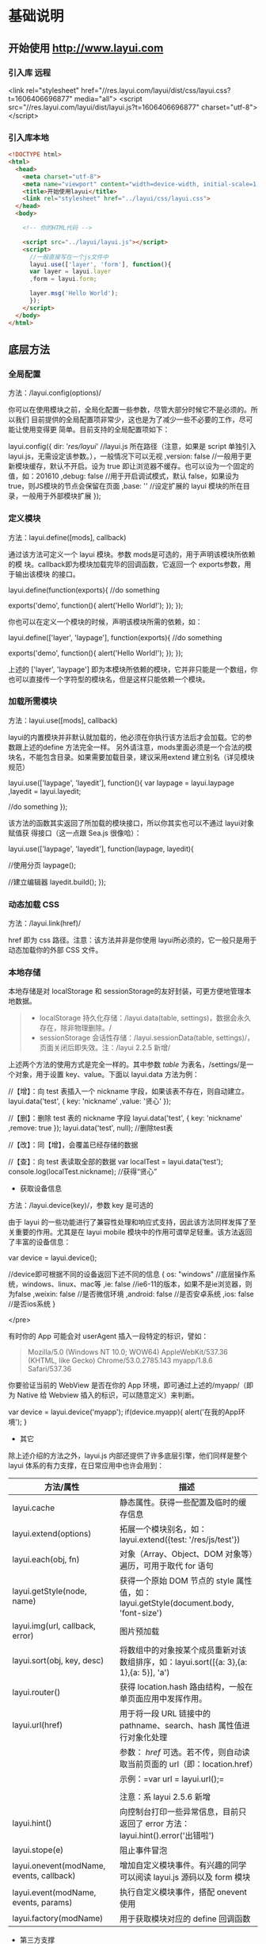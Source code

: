 * 基础说明
** 开始使用 http://www.layui.com
*** 引入库  远程
      <link rel="stylesheet" href="//res.layui.com/layui/dist/css/layui.css?t=1606406696877"  media="all">
      <script src="//res.layui.com/layui/dist/layui.js?t=1606406696877" charset="utf-8"></script>
   
*** 引入库本地
    #+begin_src html
      <!DOCTYPE html>
      <html>
        <head>
          <meta charset="utf-8">
          <meta name="viewport" content="width=device-width, initial-scale=1, maximum-scale=1">
          <title>开始使用layui</title>
          <link rel="stylesheet" href="../layui/css/layui.css">
        </head>
        <body>

          <!-- 你的HTML代码 -->

          <script src="../layui/layui.js"></script>
          <script>
            //一般直接写在一个js文件中
            layui.use(['layer', 'form'], function(){
            var layer = layui.layer
            ,form = layui.form;

            layer.msg('Hello World');
            });
          </script> 
        </body>
      </html>
      #+end_src
** 底层方法
*** 全局配置
    方法：/layui.config(options)/

  你可以在使用模块之前，全局化配置一些参数，尽管大部分时候它不是必须的。所以我们
  目前提供的全局配置项非常少，这也是为了减少一些不必要的工作，尽可能让使用变得更
  简单。目前支持的全局配置项如下：

  
      layui.config({
        dir: '/res/layui/' //layui.js 所在路径（注意，如果是 script 单独引入 layui.js，无需设定该参数。），一般情况下可以无视
        ,version: false //一般用于更新模块缓存，默认不开启。设为 true 即让浏览器不缓存。也可以设为一个固定的值，如：201610
        ,debug: false //用于开启调试模式，默认 false，如果设为 true，则JS模块的节点会保留在页面
        ,base: '' //设定扩展的 layui 模块的所在目录，一般用于外部模块扩展
      });
          
 
*** 定义模块
    方法：layui.define([mods], callback)

  通过该方法可定义一个 layui 模块。参数 mods是可选的，用于声明该模块所依赖的模
  块。callback即为模块加载完毕的回调函数，它返回一个 exports参数，用于输出该模块
  的接口。

  
      layui.define(function(exports){
        //do something
      
        exports('demo', function(){
          alert('Hello World!');
        });
      });
          
 

 你也可以在定义一个模块的时候，声明该模块所需的依赖，如：

  
      layui.define(['layer', 'laypage'], function(exports){
        //do something
      
        exports('demo', function(){
          alert('Hello World!');
        });
      });
          
 

  上述的 ['layer', 'laypage'] 即为本模块所依赖的模块，它并非只能是一个数组，你也可以直接传一个字符型的模块名，但是这样只能依赖一个模块。
*** 加载所需模块
    方法：layui.use([mods], callback)

  layui的内置模块并非默认就加载的，他必须在你执行该方法后才会加载。它的参数跟上述的define 方法完全一样。
  另外请注意，mods里面必须是一个合法的模块名，不能包含目录。如果需要加载目录，建议采用extend 建立别名（详见模块规范）

  
      layui.use(['laypage', 'layedit'], function(){
        var laypage = layui.laypage
        ,layedit = layui.layedit;
      
        //do something
      });
          
 

  该方法的函数其实返回了所加载的模块接口，所以你其实也可以不通过 layui对象赋值获
  得接口（这一点跟 Sea.js 很像哈）：

  
      layui.use(['laypage', 'layedit'], function(laypage, layedit){
      
        //使用分页
        laypage();
      
        //建立编辑器
        layedit.build();
      });
          
 
*** 动态加载 CSS
    方法：/layui.link(href)/

    href 即为 css 路径。注意：该方法并非是你使用 layui所必须的，它一般只是用于动态加载你的外部 CSS 文件。
*** 本地存储
    本地存储是对 localStorage 和 sessionStorage的友好封装，可更方便地管理本地数据。

  #+BEGIN_QUOTE
    - localStorage 持久化存储：/layui.data(table,
      settings)，数据会永久存在，除非物理删除。/
    - sessionStorage 会话性存储：/layui.sessionData(table,
      settings)/，页面关闭后即失效。注：/layui 2.2.5 新增/
  #+END_QUOTE

  上述两个方法的使用方式是完全一样的。其中参数 /table/
  为表名，/settings/是一个对象，用于设置 key、value。下面以 layui.data
  方法为例：

  
      //【增】：向 test 表插入一个 nickname 字段，如果该表不存在，则自动建立。
      layui.data('test', {
        key: 'nickname'
        ,value: '贤心'
      });
     
      //【删】：删除 test 表的 nickname 字段
      layui.data('test', {
        key: 'nickname'
        ,remove: true
      });
      layui.data('test', null); //删除test表
      
      //【改】：同【增】，会覆盖已经存储的数据
      
      //【查】：向 test 表读取全部的数据
      var localTest = layui.data('test');
      console.log(localTest.nickname); //获得“贤心”
          
 


  - 获取设备信息



  方法：/layui.device(key)/，参数 key 是可选的

  由于 layui
  的一些功能进行了兼容性处理和响应式支持，因此该方法同样发挥了至关重要的作用。尤其是在
  layui mobile 模块中的作用可谓举足轻重。该方法返回了丰富的设备信息：

  
      var device = layui.device();
     
      //device即可根据不同的设备返回下述不同的信息
      {
        os: "windows" //底层操作系统，windows、linux、mac等
        ,ie: false //ie6-11的版本，如果不是ie浏览器，则为false
        ,weixin: false //是否微信环境
        ,android: false //是否安卓系统
        ,ios: false //是否ios系统
      }
 


    </pre>


  有时你的 App 可能会对 userAgent 插入一段特定的标识，譬如：

  #+BEGIN_QUOTE
    Mozilla/5.0 (Windows NT 10.0; WOW64) AppleWebKit/537.36 (KHTML, like
    Gecko) Chrome/53.0.2785.143 myapp/1.8.6 Safari/537.36
  #+END_QUOTE

  你要验证当前的 WebView 是否在你的 App 环境，即可通过上述的/myapp/（即为
  Native 给 Webview 插入的标识，可以随意定义）来判断。

  
      var device = layui.device('myapp');
      if(device.myapp){
        alert('在我的App环境');
      }      
          
 


  - 其它



  除上述介绍的方法之外，layui.js 内部还提供了许多底层引擎，他们同样是整个
  layui 体系的有力支撑，在日常应用中也许会用到：

  | 方法/属性                                  | 描述                                                                                    |
  |--------------------------------------------+-----------------------------------------------------------------------------------------|
  | layui.cache                                | 静态属性。获得一些配置及临时的缓存信息                                                  |
  | layui.extend(options)                      | 拓展一个模块别名，如：layui.extend({test: '/res/js/test'})                              |
  | layui.each(obj, fn)                        | 对象（Array、Object、DOM 对象等）遍历，可用于取代 for 语句                                |
  | layui.getStyle(node, name)                 | 获得一个原始 DOM 节点的 style 属性值，如：layui.getStyle(document.body, 'font-size')    |
  | layui.img(url, callback, error)            | 图片预加载                                                                              |
  | layui.sort(obj, key, desc)                 | 将数组中的对象按某个成员重新对该数组排序，如：layui.sort([{a: 3},{a: 1},{a: 5}], 'a')   |
  | layui.router()                             | 获得 location.hash 路由结构，一般在单页面应用中发挥作用。                               |
  | layui.url(href)                            | 用于将一段 URL 链接中的 pathname、search、hash 属性值进行对象化处理                     |
  |                                            | 参数： /href/ 可选。若不传，则自动读取当前页面的 url（即：location.href）             |
  |                                            | 示例：=var url = layui.url();=                                                          |
  |                                            |                                                                                         |
  |                                            | 注意：系 layui 2.5.6 新增                                                               |
  | layui.hint()                               | 向控制台打印一些异常信息，目前只返回了 error 方法：layui.hint().error('出错啦')         |
  | layui.stope(e)                             | 阻止事件冒泡                                                                            |
  | layui.onevent(modName, events, callback)   | 增加自定义模块事件。有兴趣的同学可以阅读 layui.js 源码以及 form 模块                    |
  | layui.event(modName, events, params)       | 执行自定义模块事件，搭配 onevent 使用                                                   |
  | layui.factory(modName)                     | 用于获取模块对应的 define 回调函数                                                      |


  - 第三方支撑



  layui *部分模块*依赖 /jQuery/（比如 layer），但是你并不用去额外加载
  jQuery。layui 已经将 jQuery 最稳定的一个版本改为 layui
  的内部模块，当你去使用 layer
  之类的模块时，它会首先判断你的页面是否已经引入了
  jQuery，如果没有，则加载内部的 jQuery 模块，如果有，则不会加载。

  另外，我们的图标取材于阿里巴巴矢量图标库（/iconfont/），构建工具采用
  /Gulp/ 。除此之外，不依赖于任何第三方工具。















  --------------

** 页面元素规范与说明
   layui提倡返璞归真，遵循于原生态的元素书写规则，所以通常而言，你仍然是在写基本
   的HTML 和 CSS 代码，不同的是，在 HTML 结构上及 CSS定义上需要小小遵循一定的规
   范。

*** CSS 内置公共基础类
**** 布局 / 容器
 | 类名（class）       | 说明                                                                                      |
 | layui-main          | 用于设置一个宽度为 1140px 的水平居中块（无响应式）                                        |
 | layui-inline        | 用于将标签设为内联块状元素                                                                |
 | layui-box           | 用于排除一些UI框架（如Bootstrap）强制将全部元素设为box-sizing: border-box所引发的尺寸偏差 |
 | layui-clear         | 用于消除浮动（一般不怎么常用，因为layui几乎没用到浮动）                                   |
 | layui-btn-container | 用于定义按钮的父容器。                                                                    |
 | layui-btn-fluid     | 用于定义流体按钮。即宽度最大化适应。                                                      |
**** 辅助
   | layui-icon     | 用于图标                 |
   | layui-elip     | 用于单行文本溢出省略     |
   | layui-unselect | 用于屏蔽选中             |
   | layui-disabled | 用于设置元素不可点击状态 |
   | layui-circle   | 用于设置元素为圆形       |
   | layui-show     | 用于显示块状元素         |
   | layui-hide     | 用于隐藏元素             |
**** 文本
   | layui-text     | 定义一段文本区域（如文章），该区域内的特殊标签（如a、li、em等）将会进行相应处理 |
   | layui-word-aux | 灰色标注性文字，左右会有间隔                                                    |
**** 背景色
   | layui-bg-red    | 用于设置元素赤色背景             |
   | layui-bg-orange | 用于设置元素橙色背景             |
   | layui-bg-green  | 用于设置元素墨绿色背景（主色调） |
   | layui-bg-cyan   | 用于设置元素藏青色背景           |
   | layui-bg-blue   | 用于设置元素蓝色背景             |
   | layui-bg-black  | 用于设置元素经典黑色背景         |
   | layui-bg-gray   | 用于设置元素经典灰色背景         |
** 模块规范
   layui 的模块是基于 /layui.js/内部实现的异步模块加载方式，它并不遵循于 AMD（没
   有为什么，毕竟任性呀！），而是自己定义了一套更轻量的模块规范。并且这种方式在
   经过了大量的实践后，成为layui 最核心的模块加载引擎。
*** 预先加载
 开门见山，还是直接说使用比较妥当。Layui 的模块加载采用核心的/layui.use(mods,
 callback)/方法，当你的 JS需要用到 Layui 模块的时候，我们更推荐你采用预先加载，
 因为这样可以避免到处写 layui.use 的麻烦。你应该在最外层如此定义：

 
     #+begin_src js
     /*
       Demo1.js
       使用Layui的form和upload模块
     ,*/
     layui.use(['form', 'upload'], function(){  //如果只加载一个模块，可以不填数组。如：layui.use('form')
       var form = layui.form //获取form模块
       ,upload = layui.upload; //获取upload模块
      
       //监听提交按钮
       form.on('submit(test)', function(data){
         console.log(data);
       });
      
       //实例化一个上传控件
       upload({
         url: '上传接口url'
         ,success: function(data){
           console.log(data);
         }
       })
     });
     #+end_src
          

*** 按需加载（不推荐）
 如果你有强迫症，你对网站的性能有极致的要求，你并不想预先加载所需要的模块，而是
 在触发一个动作的时候，才去加载模块，那么，这是允许的。你不用在你的 JS 最外层去
 包裹一个大大的layui.use，你只需要：

 
     /*
       Demo2.js
       按需加载一个Layui模块
     */
     
     //……
     //你的各种JS代码什么的
     //……
     
     //下面是在一个事件回调里去加载一个Layui模块
     button.addEventListener('click', function(){
       layui.use('laytpl', function(laytpl){ //温馨提示：多次调用use并不会重复加载laytpl.js，Layui内部有做模块cache处理。
         var html = laytpl('').render({});
         console.log(html);
       });
     });
          


 注意：如果你的 JS中需要大量用到模块，我们并不推荐你采用这种加载方式，因为这意味
 着你要写很多layui.use()，代码可维护性不高。
 建议还是采用：预先加载。即一个 JS 文件中，写一个 use 即可。
*** 模块命名空间
 layui 的模块接口会绑定在 layui 对象下，内部由 layui.define()方法来完成。每一个
 模块都会一个特有的名字，并且无法被占用。所以你无需担心模块的空间被污染，除非你
 主动delete layui.{模块名}。调用模块可通过 layui.use 方法来实现，然后再通过layui
 对象获得模块接口。如：

 
     layui.use(['layer', 'laypage', 'laydate'], function(){
       var layer = layui.layer //获得layer模块
       ,laypage = layui.laypage //获得laypage模块
       ,laydate = layui.laydate; //获得laydate模块
      
       //使用模块
     });      
          


 我们推荐你将所有的业务代码都写在一个大的 use
 回调中，而不是将模块接口暴露给全局，比如下面的方式我们是极不推荐的：

 
     //强烈不推荐下面的做法
     var laypage, laydate;
     layui.use(['laypage', 'laydate'], function(){
       laypage = layui.laypage;
       laydate = layui.laydate;
     });
          


 你之所以想使用上面的错误方式，是想其它地方使用不在执行一次
 layui.use？但这种理解本身是存在问题的。因为如果一旦你的业务代码是在模块加载完毕之前执行，你的全局对象将获取不到模块接口，因此这样用不仅不符合规范，还存在报错风险。建议在你的
 js 文件中，在最外层写一个 layui.use
 来加载所依赖的模块，并将业务代码写在回调中，见：[[index_u19.html#before][预先加载]]。

 事实上，如果你不想采用 layui.use，你可以引入 layui.all.js 来替代
 layui.js，见：[[https://www.layui.com/doc/#allmodules][全模块用法]]


 - 扩展一个 layui 模块



 layui
 官方提供的模块有时可能还无法满足你，或者你试图按照 layer 的模块规范来扩展一个模块。那么你有必要认识/layui.define()/方法，相信你在文档左侧的“底层方法”中已有所阅读。下面就就让我们一起扩展一个 Layui 模块吧：

 第一步：确认模块名，假设为：/mymod/，然后新建一个/mymod.js/
 文件放入项目任意目录下（注意：不用放入 layui 目录）

 第二步：编写 test.js 如下：

 
     /**
       扩展一个test模块
     **/      
     
     layui.define(function(exports){ //提示：模块也可以依赖其它模块，如：layui.define('layer', callback);
       var obj = {
         hello: function(str){
           alert('Hello '+ (str||'mymod'));
         }
       };
      
       //输出test接口
       exports('mymod', obj);
     });    
          


 第三步：设定扩展模块所在的目录，然后就可以在别的 JS 文件中使用了

 
     //config的设置是全局的
     layui.config({
       base: '/res/js/' //假设这是你存放拓展模块的根目录
     }).extend({ //设定模块别名
       mymod: 'mymod' //如果 mymod.js 是在根目录，也可以不用设定别名
       ,mod1: 'admin/mod1' //相对于上述 base 目录的子目录
     });
     
     //你也可以忽略 base 设定的根目录，直接在 extend 指定路径（主要：该功能为 layui 2.2.0 新增）
     layui.extend({
       mod2: '{/}http://cdn.xxx.com/lib/mod2' // {/}的意思即代表采用自有路径，即不跟随 base 路径
     })
     
     //使用拓展模块
     layui.use(['mymod', 'mod1'], function(){
       var mymod = layui.mymod
       ,mod1 = layui.mod1
       ,mod2 = layui.mod2;
      
       mymod.hello('World!'); //弹出 Hello World!
     });
          


 大体上来说，layui 的模块定义很类似 Require.js 和
 Sea.js，但跟他们又有着明显的不同，譬如在接口输出等地方。


 - 结语



 其实关于模块的核心，就是 layui.js 的两个底层方法：一个用于定义模块的
 /layui.define()/，一个加载模块的 /layui.use()/。






 --------------

 [[https://www.layui.com/doc/base/modules.html]]

 
 











 --------------

* 页面元素
** 栅格系统与后台布局
*** 栅格系统
    将栅格放入一个带有 class="layui-container" 的特定的容器中，以便在小屏幕以上的设备中固定宽度，让列可控。
    当然，你还可以不固定容器宽度。将栅格或其它元素放入一个带有 class="layui-fluid" 的容器中，那么宽度将不会固定，而是 100% 适应
****  栅格布局规则：
1. 采用 layui-row 来定义行，如：<div class="layui-row"></div>
2. 采用类似 layui-col-md* 这样的预设类来定义一组列（column）
3. 列可以同时出现最多四种不同的组合，分别是：xs（超小屏幕，如手机）、sm（小屏幕，如平板）、md（桌面中等屏幕）、lg（桌面大型屏幕），以呈现更加动态灵活的布局。
4. 可对列追加类似 layui-col-space5、 layui-col-md-offset3 这样的预设类来定义列的间距和偏移。
5. 最后，在列（column）元素中放入你自己的任意元素填充内容，完成布局！

  
      #+begin_src html
      <div class="layui-container">  
        常规布局（以中型屏幕桌面为例）：
        <div class="layui-row">
          <div class="layui-col-md9">
            你的内容 9/12
          </div>
          <div class="layui-col-md3">
            你的内容 3/12
          </div>
        </div>
      #+end_src
       
        移动设备、平板、桌面端的不同表现：
        #+begin_src html
        <div class="layui-row">
          <div class="layui-col-xs6 layui-col-sm6 layui-col-md4">
            移动：6/12 | 平板：6/12 | 桌面：4/12
          </div>
          <div class="layui-col-xs6 layui-col-sm6 layui-col-md4">
            移动：6/12 | 平板：6/12 | 桌面：4/12
          </div>
          <div class="layui-col-xs4 layui-col-sm12 layui-col-md4">
            移动：4/12 | 平板：12/12 | 桌面：4/12
          </div>
          <div class="layui-col-xs4 layui-col-sm7 layui-col-md8">
            移动：4/12 | 平板：7/12 | 桌面：8/12
          </div>
          <div class="layui-col-xs4 layui-col-sm5 layui-col-md4">
            移动：4/12 | 平板：5/12 | 桌面：4/12
          </div>
        </div>
      </div>
        #+end_src
          
**** 响应式公共类：
   | 类名（class）             | 说明                                                        |
   | layui-show-*-block        | 定义不同设备下的 display: block; * 可选值有：xs、sm、md、lg |
   | layui-show-*-inline       | 定义不同设备下的 display: inline; * 可选值同上              |
   | layui-show-*-inline-block | 定义不同设备下的 display: inline-block; * 可选值同上        |
   | layui-hide-*              | 定义不同设备下的隐藏类，即： display: none; * 可选值同上    |
**** 列间距 space+ 数字
     <div class="layui-row layui-col-space10">

** layui 颜色设计感
*** 常用主色
  - #009688 通常用于按钮、及任何修饰元素
  - #5FB878 一般用于选中状态
  - #393D49 通常用于导航
  - #1E9FFF 比较适合一些鲜艳色系的页面

  layui
  主要是以象征包容的墨绿作为主色调，由于它给人以深沉感，所以通常会以浅黑色的作为其陪衬，又会以蓝色这种比较鲜艳的色调来弥补它的色觉疲劳，整体让人清新自然，愈发耐看。【取色意义】：我们执着于务实，不盲目攀比，又始终不忘绽放活力。这正是
  layui 所追求的价值。


  - 场景色
  -  #FFB800
     暖色系，一般用于提示性元素

  -  #FF5722

     比较引人注意的颜色

  -  #01AAED

     用于文字着色，如链接文本

  -  #2F4056

     侧边或底部普遍采用的颜色

  事实上，layui
  并非不敢去尝试一些亮丽的颜色，但许多情况下一个它可能并不是那么合适，所以我们把这些颜色归为“场景色”，即按照实际场景来呈现对应的颜色，比如你想给人以警觉感，可以尝试用上面的红色。他们一般会出现在
  layui 的按钮、提示和修饰性元素，以及一些侧边元素上。


  - 极简中性色



  他们一般用于背景、边框等

  -  #F0F0F0

  -  #f2f2f2

  -  #eeeeee

  -  #e2e2e2

  -  #dddddd

  -  #d2d2d2

  -  #c2c2c2

  layui
  认为灰色系代表极简，因为这是一种神奇的颜色，几乎可以与任何元素搭配，不易形成视觉疲劳，且永远不会过时。低调而优雅！


  - 内置的背景色 CSS 类


  layui 内置了七种背景色，以便你用于各种元素中，如：徽章、分割线、导航等等


  -  赤色：class="layui-bg-red"
  -  橙色：class="layui-bg-orange"
  -  墨绿：class="layui-bg-green"
  -  藏青：class="layui-bg-cyan"
  -  蓝色：class="layui-bg-blue"
  -  雅黑：class="layui-bg-black"
  -  银灰：class="layui-bg-gray"

  - 结语



  “不热衷于视觉设计的程序猿不是一个好作家！” ------贤心






  --------------

  [[https://www.layui.com/doc/element/color.html]]

  
  











  --------------

** 字体图标
 layui 的所有图标全部采用字体形式，取材于阿里巴巴矢量图标库（iconfont）。因此你可以把一个
 icon 看作是一个普通的文字，这意味着你直接用 css 控制文字属性，如
 color、font-size，就可以改变图标的颜色和大小。你可以通过 /font-class/ 或
 /unicode/ 来定义不同的图标。

 - 使用方式



 通过对一个内联元素（一般推荐用 /i/标签）设定
 /class="layui-icon"/，来定义一个图标，然后对元素加上图标对应的
 /font-class/（注意：layui 2.3.0 之前只支持采用 /unicode
 字符/)，即可显示出你想要的图标，譬如：

 
     从 layui 2.3.0 开始，支持 font-class 的形式定义图标：
     <i class="layui-icon layui-icon-face-smile"></i>   
           注意：在 layui 2.3.0 之前的版本，只能设置 unicode 来定义图标
     <i class="layui-icon">&#xe60c;</i>   
     其中的 &#xe60c; 即是图标对应的 unicode 字符
           


 你可以去定义它的颜色或者大小，如： <i class="layui-icon
 layui-icon-face-smile" style="font-size: 30px; color: #1E9FFF;"></i>


   </pre>



 - 内置图标一览表（168 个）



 -  


 


    实心


  



 


    &#xe68f;


  



 


    layui-icon-heart-fill


  


 -  


 


    空心


  



 


    &#xe68c;


  



 


    layui-icon-heart


  


 -  


 


    亮度/晴


  



 


    &#xe748;


  



 


    layui-icon-light


  


 -  


 


    时间/历史


  



 


    &#xe68d;


  



 


    layui-icon-time


  


 -  


 


    蓝牙


  



 


    &#xe689;


  



 


    layui-icon-bluetooth


  


 -  


 


    @艾特


  



 


    &#xe687;


  



 


    layui-icon-at


  


 -  


 


    静音


  



 


    &#xe685;


  



 


    layui-icon-mute


  


 -  


 


    录音/麦克风


  



 


    &#xe6dc;


  



 


    layui-icon-mike


  


 -  


 


    密钥/钥匙


  



 


    &#xe683;


  



 


    layui-icon-key


  


 -  


 


    礼物/活动


  



 


    &#xe627;


  



 


    layui-icon-gift


  


 -  


 


    邮箱


  



 


    &#xe618;


  



 


    layui-icon-email


  


 -  


 


    RSS


  



 


    &#xe808;


  



 


    layui-icon-rss


  


 -  


 


    WiFi


  



 


    &#xe7e0;


  



 


    layui-icon-wifi


  


 -  


 


    退出/注销


  



 


    &#xe682;


  



 


    layui-icon-logout


  


 -  


 


    Android 安卓


  



 


    &#xe684;


  



 


    layui-icon-android


  


 -  


 


    Apple IOS 苹果


  



 


    &#xe680;


  



 


    layui-icon-ios


  


 -  


 


    Windows


  



 


    &#xe67f;


  



 


    layui-icon-windows


  


 -  


 


    穿梭框


  



 


    &#xe691;


  



 


    layui-icon-transfer


  


 -  


 


    客服


  



 


    &#xe626;


  



 


    layui-icon-service


  


 -  


 


    减


  



 


    &#xe67e;


  



 


    layui-icon-subtraction


  


 -  


 


    加


  



 


    &#xe624;


  



 


    layui-icon-addition


  


 -  


 


    滑块


  



 


    &#xe714;


  



 


    layui-icon-slider


  


 -  


 


    打印


  



 


    &#xe66d;


  



 


    layui-icon-print


  


 -  


 


    导出


  



 


    &#xe67d;


  



 


    layui-icon-export


  


 -  


 


    列


  



 


    &#xe610;


  



 


    layui-icon-cols


  


 -  


 


    退出全屏


  



 


    &#xe758;


  



 


    layui-icon-screen-restore


  


 -  


 


    全屏


  



 


    &#xe622;


  



 


    layui-icon-screen-full


  


 -  


 


    半星


  



 


    &#xe6c9;


  



 


    layui-icon-rate-half


  


 -  


 


    星星-空心


  



 


    &#xe67b;


  



 


    layui-icon-rate


  


 -  


 


    星星-实心


  



 


    &#xe67a;


  



 


    layui-icon-rate-solid


  


 -  


 


    手机


  



 


    &#xe678;


  



 


    layui-icon-cellphone


  


 -  


 


    验证码


  



 


    &#xe679;


  



 


    layui-icon-vercode


  


 -  


 


    微信


  



 


    &#xe677;


  



 


    layui-icon-login-wechat


  


 -  


 


    QQ


  



 


    &#xe676;


  



 


    layui-icon-login-qq


  


 -  


 


    微博


  



 


    &#xe675;


  



 


    layui-icon-login-weibo


  


 -  


 


    密码


  



 


    &#xe673;


  



 


    layui-icon-password


  


 -  


 


    用户名


  



 


    &#xe66f;


  



 


    layui-icon-username


  


 -  


 


    刷新-粗


  



 


    &#xe9aa;


  



 


    layui-icon-refresh-3


  


 -  


 


    授权


  



 


    &#xe672;


  



 


    layui-icon-auz


  


 -  


 


    左向右伸缩菜单


  



 


    &#xe66b;


  



 


    layui-icon-spread-left


  


 -  


 


    右向左伸缩菜单


  



 


    &#xe668;


  



 


    layui-icon-shrink-right


  


 -  


 


    雪花


  



 


    &#xe6b1;


  



 


    layui-icon-snowflake


  


 -  


 


    提示说明


  



 


    &#xe702;


  



 


    layui-icon-tips


  


 -  


 


    便签


  



 


    &#xe66e;


  



 


    layui-icon-note


  


 -  


 


    主页


  



 


    &#xe68e;


  



 


    layui-icon-home


  


 -  


 


    高级


  



 


    &#xe674;


  



 


    layui-icon-senior


  


 -  


 


    刷新


  



 


    &#xe669;


  



 


    layui-icon-refresh


  


 -  


 


    刷新


  



 


    &#xe666;


  



 


    layui-icon-refresh-1


  


 -  


 


    旗帜


  



 


    &#xe66c;


  



 


    layui-icon-flag


  


 -  


 


    主题


  



 


    &#xe66a;


  



 


    layui-icon-theme


  


 -  


 


    消息-通知


  



 


    &#xe667;


  



 


    layui-icon-notice


  


 -  


 


    网站


  



 


    &#xe7ae;


  



 


    layui-icon-website


  


 -  


 


    控制台


  



 


    &#xe665;


  



 


    layui-icon-console


  


 -  


 


    表情-惊讶


  



 


    &#xe664;


  



 


    layui-icon-face-surprised


  


 -  


 


    设置-空心


  



 


    &#xe716;


  



 


    layui-icon-set


  


 -  


 


    模板


  



 


    &#xe656;


  



 


    layui-icon-template-1


  


 -  


 


    应用


  



 


    &#xe653;


  



 


    layui-icon-app


  


 -  


 


    模板


  



 


    &#xe663;


  



 


    layui-icon-template


  


 -  


 


    赞


  



 


    &#xe6c6;


  



 


    layui-icon-praise


  


 -  


 


    踩


  



 


    &#xe6c5;


  



 


    layui-icon-tread


  


 -  


 


    男


  



 


    &#xe662;


  



 


    layui-icon-male


  


 -  


 


    女


  



 


    &#xe661;


  



 


    layui-icon-female


  


 -  


 


    相机-空心


  



 


    &#xe660;


  



 


    layui-icon-camera


  


 -  


 


    相机-实心


  



 


    &#xe65d;


  



 


    layui-icon-camera-fill


  


 -  


 


    菜单-水平


  



 


    &#xe65f;


  



 


    layui-icon-more


  


 -  


 


    菜单-垂直


  



 


    &#xe671;


  



 


    layui-icon-more-vertical


  


 -  


 


    金额-人民币


  



 


    &#xe65e;


  



 


    layui-icon-rmb


  


 -  


 


    金额-美元


  



 


    &#xe659;


  



 


    layui-icon-dollar


  


 -  


 


    钻石-等级


  



 


    &#xe735;


  



 


    layui-icon-diamond


  


 -  


 


    火


  



 


    &#xe756;


  



 


    layui-icon-fire


  


 -  


 


    返回


  



 


    &#xe65c;


  



 


    layui-icon-return


  


 -  


 


    位置-地图


  



 


    &#xe715;


  



 


    layui-icon-location


  


 -  


 


    办公-阅读


  



 


    &#xe705;


  



 


    layui-icon-read


  


 -  


 


    调查


  



 


    &#xe6b2;


  



 


    layui-icon-survey


  


 -  


 


    表情-微笑


  



 


    &#xe6af;


  



 


    layui-icon-face-smile


  


 -  


 


    表情-哭泣


  



 


    &#xe69c;


  



 


    layui-icon-face-cry


  


 -  


 


    购物车


  



 


    &#xe698;


  



 


    layui-icon-cart-simple


  


 -  


 


    购物车


  



 


    &#xe657;


  



 


    layui-icon-cart


  


 -  


 


    下一页


  



 


    &#xe65b;


  



 


    layui-icon-next


  


 -  


 


    上一页


  



 


    &#xe65a;


  



 


    layui-icon-prev


  


 -  


 


    上传-空心-拖拽


  



 


    &#xe681;


  



 


    layui-icon-upload-drag


  


 -  


 


    上传-实心


  



 


    &#xe67c;


  



 


    layui-icon-upload


  


 -  


 


    下载-圆圈


  



 


    &#xe601;


  



 


    layui-icon-download-circle


  


 -  


 


    组件


  



 


    &#xe857;


  



 


    layui-icon-component


  


 -  


 


    文件-粗


  



 


    &#xe655;


  



 


    layui-icon-file-b


  


 -  


 


    用户


  



 


    &#xe770;


  



 


    layui-icon-user


  


 -  


 


    发现-实心


  



 


    &#xe670;


  



 


    layui-icon-find-fill


  


 -  


 


    loading


  



 


    &#xe63d;


  



 


    layui-icon-loading


  


 -  


 


    loading


  



 


    &#xe63e;


  



 


    layui-icon-loading-1


  


 -  


 


    添加


  



 


    &#xe654;


  



 


    layui-icon-add-1


  


 -  


 


    播放


  



 


    &#xe652;


  



 


    layui-icon-play


  


 -  


 


    暂停


  



 


    &#xe651;


  



 


    layui-icon-pause


  


 -  


 


    音频-耳机


  



 


    &#xe6fc;


  



 


    layui-icon-headset


  


 -  


 


    视频


  



 


    &#xe6ed;


  



 


    layui-icon-video


  


 -  


 


    语音-声音


  



 


    &#xe688;


  



 


    layui-icon-voice


  


 -  


 


    消息-通知-喇叭


  



 


    &#xe645;


  



 


    layui-icon-speaker


  


 -  


 


    删除线


  



 


    &#xe64f;


  



 


    layui-icon-fonts-del


  


 -  


 


    代码


  



 


    &#xe64e;


  



 


    layui-icon-fonts-code


  


 -  


 


    HTML


  



 


    &#xe64b;


  



 


    layui-icon-fonts-html


  


 -  


 


    字体加粗


  



 


    &#xe62b;


  



 


    layui-icon-fonts-strong


  


 -  


 


    删除链接


  



 


    &#xe64d;


  



 


    layui-icon-unlink


  


 -  


 


    图片


  



 


    &#xe64a;


  



 


    layui-icon-picture


  


 -  


 


    链接


  



 


    &#xe64c;


  



 


    layui-icon-link


  


 -  


 


    表情-笑-粗


  



 


    &#xe650;


  



 


    layui-icon-face-smile-b


  


 -  


 


    左对齐


  



 


    &#xe649;


  



 


    layui-icon-align-left


  


 -  


 


    右对齐


  



 


    &#xe648;


  



 


    layui-icon-align-right


  


 -  


 


    居中对齐


  



 


    &#xe647;


  



 


    layui-icon-align-center


  


 -  


 


    字体-下划线


  



 


    &#xe646;


  



 


    layui-icon-fonts-u


  


 -  


 


    字体-斜体


  



 


    &#xe644;


  



 


    layui-icon-fonts-i


  


 -  


 


    Tabs 选项卡


  



 


    &#xe62a;


  



 


    layui-icon-tabs


  


 -  


 


    单选框-选中


  



 


    &#xe643;


  



 


    layui-icon-radio


  


 -  


 


    单选框-候选


  



 


    &#xe63f;


  



 


    layui-icon-circle


  


 -  


 


    编辑


  



 


    &#xe642;


  



 


    layui-icon-edit


  


 -  


 


    分享


  



 


    &#xe641;


  



 


    layui-icon-share


  


 -  


 


    删除


  



 


    &#xe640;


  



 


    layui-icon-delete


  


 -  


 


    表单


  



 


    &#xe63c;


  



 


    layui-icon-form


  


 -  


 


    手机-细体


  



 


    &#xe63b;


  



 


    layui-icon-cellphone-fine


  


 -  


 


    聊天 对话 沟通


  



 


    &#xe63a;


  



 


    layui-icon-dialogue


  


 -  


 


    文字格式化


  



 


    &#xe639;


  



 


    layui-icon-fonts-clear


  


 -  


 


    窗口


  



 


    &#xe638;


  



 


    layui-icon-layer


  


 -  


 


    日期


  



 


    &#xe637;


  



 


    layui-icon-date


  


 -  


 


    水 下雨


  



 


    &#xe636;


  



 


    layui-icon-water


  


 -  


 


    代码-圆圈


  



 


    &#xe635;


  



 


    layui-icon-code-circle


  


 -  


 


    轮播组图


  



 


    &#xe634;


  



 


    layui-icon-carousel


  


 -  


 


    翻页


  



 


    &#xe633;


  



 


    layui-icon-prev-circle


  


 -  


 


    布局


  



 


    &#xe632;


  



 


    layui-icon-layouts


  


 -  


 


    工具


  



 


    &#xe631;


  



 


    layui-icon-util


  


 -  


 


    选择模板


  



 


    &#xe630;


  



 


    layui-icon-templeate-1


  


 -  


 


    上传-圆圈


  



 


    &#xe62f;


  



 


    layui-icon-upload-circle


  


 -  


 


    树


  



 


    &#xe62e;


  



 


    layui-icon-tree


  


 -  


 


    表格


  



 


    &#xe62d;


  



 


    layui-icon-table


  


 -  


 


    图表


  



 


    &#xe62c;


  



 


    layui-icon-chart


  


 -  


 


    图标 报表 屏幕


  



 


    &#xe629;


  



 


    layui-icon-chart-screen


  


 -  


 


    引擎


  



 


    &#xe628;


  



 


    layui-icon-engine


  


 -  


 


    下三角


  



 


    &#xe625;


  



 


    layui-icon-triangle-d


  


 -  


 


    右三角


  



 


    &#xe623;


  



 


    layui-icon-triangle-r


  


 -  


 


    文件


  



 


    &#xe621;


  



 


    layui-icon-file


  


 -  


 


    设置-小型


  



 


    &#xe620;


  



 


    layui-icon-set-sm


  


 -  


 


    减少-圆圈


  



 


    &#xe616


  



 


    layui-icon-reduce-circle


  


 -  


 


    添加-圆圈


  



 


    &#xe61f;


  



 


    layui-icon-add-circle


  


 -  


 


    404


  



 


    &#xe61c;


  



 


    layui-icon-404


  


 -  


 


    关于


  



 


    &#xe60b;


  



 


    layui-icon-about


  


 -  


 


    箭头 向上


  



 


    &#xe619;


  



 


    layui-icon-up


  


 -  


 


    箭头 向下


  



 


    &#xe61a;


  



 


    layui-icon-down


  


 -  


 


    箭头 向左


  



 


    &#xe603;


  



 


    layui-icon-left


  


 -  


 


    箭头 向右


  



 


    &#xe602;


  



 


    layui-icon-right


  


 -  


 


    圆点


  



 


    &#xe617;


  



 


    layui-icon-circle-dot


  


 -  


 


    搜索


  



 


    &#xe615;


  



 


    layui-icon-search


  


 -  


 


    设置-实心


  



 


    &#xe614;


  



 


    layui-icon-set-fill


  


 -  


 


    群组


  



 


    &#xe613;


  



 


    layui-icon-group


  


 -  


 


    好友


  



 


    &#xe612;


  



 


    layui-icon-friends


  


 -  


 


    回复 评论 实心


  



 


    &#xe611;


  



 


    layui-icon-reply-fill


  


 -  


 


    菜单 隐身 实心


  



 


    &#xe60f;


  



 


    layui-icon-menu-fill


  


 -  


 


    记录


  



 


    &#xe60e;


  



 


    layui-icon-log


  


 -  


 


    图片-细体


  



 


    &#xe60d;


  



 


    layui-icon-picture-fine


  


 -  


 


    表情-笑-细体


  



 


    &#xe60c;


  



 


    layui-icon-face-smile-fine


  


 -  


 


    列表


  



 


    &#xe60a;


  



 


    layui-icon-list


  


 -  


 


    发布 纸飞机


  



 


    &#xe609;


  



 


    layui-icon-release


  


 -  


 


    对 OK


  



 


    &#xe605;


  



 


    layui-icon-ok


  


 -  


 


    帮助


  



 


    &#xe607;


  



 


    layui-icon-help


  


 -  


 


    客服


  



 


    &#xe606;


  



 


    layui-icon-chat


  


 -  


 


    top 置顶


  



 


    &#xe604;


  



 


    layui-icon-top


  


 -  


 


    收藏-空心


  



 


    &#xe600;


  



 


    layui-icon-star


  


 -  


 


    收藏-实心


  



 


    &#xe658;


  



     


    layui-icon-star-fill


  


 -  


     


    关闭-实心


  



     


    &#x1007;


  



     


    layui-icon-close-fill


  


 -  


     


    关闭-空心


  



     


    &#x1006;


  



     


    layui-icon-close


  


 -  


     


    正确


  



     


    &#x1005;


  



     


    layui-icon-ok-circle


  


 -  


     


    添加-圆圈-细体


  



     


    &#xe608;


  



     


    layui-icon-add-circle-fine


  


 - 跨域问题的解决



 由于浏览器存在同源策略，所以如果
 layui（里面含图标字体文件）所在的地址与你当前的页面地址/不在同一个域下/，即会出现图标跨域问题。所以要么你就把
 layui 与网站放在同一服务器，要么就对 layui 所在的资源服务器的 Response
 Headers 加上属性：/Access-Control-Allow-Origin: */






 --------------

 [[https://www.layui.com/doc/element/icon.html]]

 
 











 --------------

** CSS3 动画类

 #+BEGIN_QUOTE
   在实用价值的前提之下，我们并没有内置过多花俏的动画。而他们同样在 layui
   的许多交互元素中，发挥着重要的作用。layui 的动画全部采用
   CSS3，因此不支持 ie8 和部分不支持 ie9（即 ie8/9 无动画）
 #+END_QUOTE






 - 使用方式


 动画的使用非常简单，直接对元素赋值动画特定的 class 类名即可。如：

 
     其中 layui-anim 是必须的，后面跟着的即是不同的动画类
     <div class="layui-anim layui-anim-up"></div>
     
     循环动画，追加：layui-anim-loop
     <div class="layui-anim layui-anim-up layui-anim-loop"></div>
          



 - 内置 CSS3 动画一览表


 下面是不同的动画类名，数量可能有点少的样子？但正如开头所讲的，拒绝冗余花俏，拥抱精简实用。/点击下述绿色块，可直接预览动画/


 -  


     


    从最底部往上滑入


  



     


    layui-anim-up


  


 -  


     


    微微往上滑入


  



     


    layui-anim-upbit


  


 -  


     


    平滑放大


  



     


    layui-anim-scale


  


 -  


 


    弹簧式放大


  



 


    layui-anim-scaleSpring


  


 -  


 


    渐现


  



 


    layui-anim-fadein


  


 -  


 


    渐隐


  



 


    layui-anim-fadeout


  


 -  


 


    360 度旋转


  



 


    layui-anim-rotate


  


 -  


 
      data-anim="layui-anim-rotate layui-anim-loop">


    循环动画


  



 


    追加：layui-anim-loop


  


 - 结语


 物不在多，有用则精。






 --------------

 [[https://www.layui.com/doc/element/anim.html]]

 
 











 --------------

** 按钮 
   向任意 HTML 元素设定/class="layui-btn"/，建立一个基础按钮。通过追加格式为/layui-btn-{type}/的 class 来定义其它按钮风格。内置的按钮 class 可以进行任意组合，从而形成更多种按钮风格。

*** 用法
    <button type="button" class="layui-btn">一个标准的按钮</button>
     <a href="http://www.layui.com" class="layui-btn">一个可跳转的按钮</a>
          



 - 主题




 原始按钮



 默认按钮



 百搭按钮



 暖色按钮



 警告按钮



 禁用按钮



 | 名称   | 组合                                   |
 |--------+----------------------------------------|
 | 原始   | class="layui-btn layui-btn-primary"    |
 | 默认   | class="layui-btn"                      |
 | 百搭   | class="layui-btn layui-btn-normal"     |
 | 暖色   | class="layui-btn layui-btn-warm"       |
 | 警告   | class="layui-btn layui-btn-danger"     |
 | 禁用   | class="layui-btn layui-btn-disabled"   |


 - 尺寸




 大型按钮



 默认按钮



 小型按钮



 迷你按钮



 | 尺寸   | 组合                             |
 |--------+----------------------------------|
 | 大型   | class="layui-btn layui-btn-lg"   |
 | 默认   | class="layui-btn"                |
 | 小型   | class="layui-btn layui-btn-sm"   |
 | 迷你   | class="layui-btn layui-btn-xs"   |


 大型百搭



 正常暖色



 小型警告



 禁用



 | 尺寸       | 组合                                                |
 |------------+-----------------------------------------------------|
 | 大型百搭   | class="layui-btn layui-btn-lg layui-btn-normal"     |
 | 正常暖色   | class="layui-btn layui-btn-warm"                    |
 | 小型警告   | class="layui-btn layui-btn-sm layui-btn-danger"     |
 | 迷你禁用   | class="layui-btn layui-btn-xs layui-btn-disabled"   |


 流体按钮（最大化适应）




 



 流体按钮（最大化适应）



 
          
     <button type="button" class="layui-btn layui-btn-fluid">流体按钮（最大化适应）</button>
          



 - 圆角




 原始按钮



 默认按钮



 百搭按钮



 暖色按钮



 警告按钮



 禁用按钮



 | 主题   | 组合                                                    |
 |--------+---------------------------------------------------------|
 | 原始   | class="layui-btn layui-btn-radius layui-btn-primary"    |
 | 默认   | class="layui-btn layui-btn-radius"                      |
 | 百搭   | class="layui-btn layui-btn-radius layui-btn-normal"     |
 | 暖色   | class="layui-btn layui-btn-radius layui-btn-warm"       |
 | 警告   | class="layui-btn layui-btn-radius layui-btn-danger"     |
 | 禁用   | class="layui-btn layui-btn-radius layui-btn-disabled"   |


 大型百搭



 小型警告



 迷你禁用



 | 尺寸       | 组合                                                                 |
 |------------+----------------------------------------------------------------------|
 | 大型百搭   | class="layui-btn layui-btn-lg layui-btn-radius layui-btn-normal"     |
 | 小型警告   | class="layui-btn layui-btn-sm layui-btn-radius layui-btn-danger"     |
 | 迷你禁用   | class="layui-btn layui-btn-xs layui-btn-radius layui-btn-disabled"   |

 哈哈哈哈哈，这组合名长得简直没朋友~
 [[file:res.layui.com/layui/dist/images/face/2.gif]]
 [[file:res.layui.com/layui/dist/images/face/38.gif]]


 - 图标




 // 添加



 /ဂ/



 //



 //



 //



 //



 //




 /ဂ/



 //



 //



 //



 //



 //



 /ဂ/



 //



 //



 //



 //



 
     <button type="button" class="layui-btn">
       <i class="layui-icon">&#xe608;</i> 添加
     </button>
     
     <button type="button" class="layui-btn layui-btn-sm layui-btn-primary">
       <i class="layui-icon">&#x1002;</i>
     </button>
          


 温馨提示：各种图标字体请移步文档左侧【页面元素 - 图标】阅览


 - 按钮组




 增加



 编辑



 删除




 //



 //



 //



 //




 //



 //



 //



 将按钮放入一个/class="layui-btn-group"/元素中，即可形成按钮组，按钮本身仍然可以随意搭配

 
     <div class="layui-btn-group">
       <button type="button" class="layui-btn">增加</button>
       <button type="button" class="layui-btn">编辑</button>
       <button type="button" class="layui-btn">删除</button>
     </div>
          
     <div class="layui-btn-group">
       <button type="button" class="layui-btn layui-btn-sm">
         <i class="layui-icon">&#xe654;</i>
       </button>
       <button type="button" class="layui-btn layui-btn-sm">
         <i class="layui-icon">&#xe642;</i>
       </button>
       <button type="button" class="layui-btn layui-btn-sm">
         <i class="layui-icon">&#xe640;</i>
       </button>
       <button type="button" class="layui-btn layui-btn-sm">
         <i class="layui-icon">&#xe602;</i>
       </button>
     </div>
     
     <div class="layui-btn-group">
       <button type="button" class="layui-btn layui-btn-primary layui-btn-sm">
         <i class="layui-icon">&#xe654;</i>
       </button>
       <button type="button" class="layui-btn layui-btn-primary layui-btn-sm">
         <i class="layui-icon">&#xe642;</i>
       </button>
       <button type="button" class="layui-btn layui-btn-primary layui-btn-sm">
         <i class="layui-icon">&#xe640;</i>
       </button>
     </div>
          



 - 按钮容器


 尽管按钮在同节点并排时会自动拉开间距，但在按钮太多的情况，效果并不是很美好。因为你需要用到按钮容器



 按钮一



 按钮二



 按钮三



 按钮四



 按钮五



 按钮六



 按钮一



 按钮二



 按钮三



 按钮四



 按钮五



 按钮六



 按钮一



 按钮二



 按钮三



 按钮四



 按钮五



 按钮六



 按钮一



 按钮二



 
     <div class="layui-btn-container">
       <button type="button" class="layui-btn">按钮一</button> 
       <button type="button" class="layui-btn">按钮二</button> 
       <button type="button" class="layui-btn">按钮三</button> 
     </div>
        


 - 结语



 你是否发现，主题、尺寸、图标、圆角的交叉组合，可以形成难以计算的按钮种类。另外，你可能最关注的是配色，Layui 内置的六种主题的按钮颜色都是业界常用的标准配色，如果他们仍然无法与你的网站契合，那么请先允许我“噗”一声。。。然后你就大胆地自撸一个颜色吧！比如：/粉红色/或者/菊花色/（一个有味道的颜色）






 --------------












 --------------

** 表单 
   在一个容器中设定 class="layui-form" 来标识一个表单元素块，通过规范好的 HTML 结构及 CSS 类，来组装成各式各样的表单元素，并通过内置的
   form 模块来完成各种交互。

 #+BEGIN_QUOTE
   依赖加载模块：[[https://www.layui.com/doc/modules/form.html][form]] （请注意：如果不加载 form 模块，select、checkbox、radio 等将无法显示，并且无法使用 form 相关功能）
 #+END_QUOTE

*** 小睹为快

 #+begin_src html
      <form class="layui-form" action="">
        <div class="layui-form-item">
          <label class="layui-form-label">输入框</label>
          <div class="layui-input-block">
            <input type="text" name="title" required  lay-verify="required" placeholder="请输入标题" autocomplete="off" class="layui-input">
          </div>
        </div>
        <div class="layui-form-item">
          <label class="layui-form-label">密码框</label>
          <div class="layui-input-inline">
            <input type="password" name="password" required lay-verify="required" placeholder="请输入密码" autocomplete="off" class="layui-input">
          </div>
          <div class="layui-form-mid layui-word-aux">辅助文字</div>
        </div>
        <div class="layui-form-item">
          <label class="layui-form-label">选择框</label>
          <div class="layui-input-block">
            <select name="city" lay-verify="required">
              <option value=""></option>
              <option value="0">北京</option>
              <option value="1">上海</option>
              <option value="2">广州</option>
              <option value="3">深圳</option>
              <option value="4">杭州</option>
            </select>
          </div>
        </div>
        <div class="layui-form-item">
          <label class="layui-form-label">复选框</label>
          <div class="layui-input-block">
            <input type="checkbox" name="like[write]" title="写作">
            <input type="checkbox" name="like[read]" title="阅读" checked>
            <input type="checkbox" name="like[dai]" title="发呆">
          </div>
        </div>
        <div class="layui-form-item">
          <label class="layui-form-label">开关</label>
          <div class="layui-input-block">
            <input type="checkbox" name="switch" lay-skin="switch">
          </div>
        </div>
        <div class="layui-form-item">
          <label class="layui-form-label">单选框</label>
          <div class="layui-input-block">
            <input type="radio" name="sex" value="男" title="男">
            <input type="radio" name="sex" value="女" title="女" checked>
          </div>
        </div>
        <div class="layui-form-item layui-form-text">
          <label class="layui-form-label">文本域</label>
          <div class="layui-input-block">
            <textarea name="desc" placeholder="请输入内容" class="layui-textarea"></textarea>
          </div>
        </div>
        <div class="layui-form-item">
          <div class="layui-input-block">
            <button class="layui-btn" lay-submit lay-filter="formDemo">立即提交</button>
            <button type="reset" class="layui-btn layui-btn-primary">重置</button>
          </div>
        </div>
      </form>
     
      <script>
      //Demo
      layui.use('form', function(){
        var form = layui.form;
      
        //监听提交
        form.on('submit(formDemo)', function(data){
          layer.msg(JSON.stringify(data.field));
          return false;
        });
      });
      </script>
 #+end_src
          
  UI 的最终呈现得益于 Form 模块的全自动渲染，她将原本普通的诸如 select、checkbox、radio 等元素重置为你所看到的模样。或许你可以移步左侧导航的
  /内置模块/ 中的 /表单/ 对其进行详细的了解。

  #+BEGIN_QUOTE
    而本篇介绍的是表单元素本身，譬如规定的区块、CSS 类、原始控件等。他们共同组成了一个表单体系。
  #+END_QUOTE

  下述是基本的行区块结构，它提供了响应式的支持。但如果你不大喜欢，你可以换成你的结构，但必须要在外层容器中定义/class="layui-form"/，form 模块才能正常工作。

 
      <div class="layui-form-item">
        <label class="layui-form-label">标签区域</label>
        <div class="layui-input-block">
          原始表单元素区域
        </div>
      </div>
          


*** 输入框

      #+begin_src html
        <input type="text" name="title" required lay-verify="required" placeholder="请输入标题" autocomplete="off" class="layui-input">    
      #+end_src
      
      required：注册浏览器所规定的必填字段
      lay-verify：注册 form 模块需要验证的类型
      class="layui-input"：layui.css 提供的通用 CSS 类

*** 下拉选择框
      #+begin_src html
      <select name="city" lay-verify="">
        <option value="">请选择一个城市</option>
        <option value="010">北京</option>
        <option value="021">上海</option>
        <option value="0571">杭州</option>
      </select>     
      #+end_src
          
  上述 option 的第一项主要是占个坑，让 form 模块预留“请选择”的提示空间，否则将会把第一项（存在 value 值）作为默认选中项。你可以在 option 的空值项中自定义文本，如：请选择分类。

  你可以通过设定 /selected/ 来设定默认选中项：
      #+begin_src html
      <select name="city" lay-verify="">
        <option value="010">北京</option>
        <option value="021" disabled>上海（禁用效果）</option>
        <option value="0571" selected>杭州</option>
      </select>     
      #+end_src
          
  你还可以通过 /optgroup/ 标签给 select 分组：

      #+begin_src html
      <select name="quiz">
        <option value="">请选择</option>
        <optgroup label="城市记忆">
          <option value="你工作的第一个城市">你工作的第一个城市？</option>
        </optgroup>
        <optgroup label="学生时代">
          <option value="你的工号">你的工号？</option>
          <option value="你最喜欢的老师">你最喜欢的老师？</option>
        </optgroup>
      </select>
      #+end_src
          
  以及通过设定属性 /lay-search/ 来开启搜索匹配功能

 
      #+begin_src html
      <select name="city" lay-verify="" lay-search>
        <option value="010">layer</option>
        <option value="021">form</option>
        <option value="0571" selected>layim</option>
        ……
      </select>     
      #+end_src
          
    属性selected可设定默认项
    属性disabled开启禁用，select 和 option 标签都支持

*** 复选框
      默认风格：
      #+begin_src html
      <input type="checkbox" name="" title="写作" checked>
      <input type="checkbox" name="" title="发呆"> 
      <input type="checkbox" name="" title="禁用" disabled> 
      #+end_src
     
      原始风格：
      #+begin_src html
      <input type="checkbox" name="" title="写作" lay-skin="primary" checked>
      <input type="checkbox" name="" title="发呆" lay-skin="primary"> 
      <input type="checkbox" name="" title="禁用" lay-skin="primary" disabled> 
      #+end_src
          
  属性title可自定义文本（温馨提示：如果只想显示复选框，可以不用设置 title）
  属性checked可设定默认选中
  属性lay-skin可设置复选框的风格
  设置value="1"可自定义值，否则选中时返回的就是默认的 on

*** 开关
    其实就是 checkbox 复选框的“变种”，通过设定 lay-skin="switch" 形成了开关风格

      #+begin_src html
      <input type="checkbox" name="xxx" lay-skin="switch">
      <input type="checkbox" name="yyy" lay-skin="switch" lay-text="ON|OFF" checked>
      <input type="checkbox" name="zzz" lay-skin="switch" lay-text="开启|关闭">
      <input type="checkbox" name="aaa" lay-skin="switch" disabled>
      #+end_src
          
      属性checked可设定默认开
      属性disabled开启禁用
      属性lay-text可自定义开关两种状态的文本
      设置value="1"可自定义值，否则选中时返回的就是默认的 on

*** 单选框
#+begin_src html
      <input type="radio" name="sex" value="nan" title="男">
      <input type="radio" name="sex" value="nv" title="女" checked>
      <input type="radio" name="sex" value="" title="中性" disabled>
#+end_src
          
  属性title可自定义文本
  属性disabled开启禁用
  设置value="xxx"可自定义值，否则选中时返回的就是默认的 on

*** 文本域
    #+begin_src html
      <textarea name="" required lay-verify="required" placeholder="请输入" class="layui-textarea"></textarea>
    #+end_src

    class="layui-textarea"：layui.css 提供的通用 CSS 类

*** 组装行内表单

    #+begin_src html
      <div class="layui-form-item">

        <div class="layui-inline">
          <label class="layui-form-label">范围</label>
          <div class="layui-input-inline" style="width: 100px;">
            <input type="text" name="price_min" placeholder="￥" autocomplete="off" class="layui-input">
          </div>
          <div class="layui-form-mid">-</div>
          <div class="layui-input-inline" style="width: 100px;">
            <input type="text" name="price_max" placeholder="￥" autocomplete="off" class="layui-input">
          </div>
        </div>

        <div class="layui-inline">
          <label class="layui-form-label">密码</label>
          <div class="layui-input-inline" style="width: 100px;">
            <input type="password" name="" autocomplete="off" class="layui-input">
          </div>
        </div>

      </div>
    #+end_src
          
    class="layui-inline"：定义外层行内
    class="layui-input-inline"：定义内层行内

*** 忽略美化渲染

    你可以对表单元素增加属性 lay-ignore 设置后，将不会对该标签进行美化渲染，即保留系统风格，比如：

    #+begin_src html
      <select lay-ignore>
        <option>…</option>
      </select>
    #+end_src
          
    一般不推荐这样做。事实上 form 组件所提供的接口，对其渲染过的元素，足以应付几乎所有的业务需求。如果忽略渲染，可能会让 UI 风格不和谐

*** 表单方框风格
    通过追加 layui-form-pane 的 class，来设定表单的方框风格。内部结构不变。我们的 Fly 社区用的就是这个风格。

    #+begin_src html

      <form class="layui-form layui-form-pane" action="">
        内部结构都一样，值得注意的是 复选框/开关/单选框 这些组合在该风格下需要额外添加 pane属性（否则会看起来比较别扭），如：
        <div class="layui-form-item" pane>
          <label class="layui-form-label">单选框</label>
          <div class="layui-input-block">
            <input type="radio" name="sex" value="男" title="男">
            <input type="radio" name="sex" value="女" title="女" checked>
          </div>
        </div>
      </form>
    #+end_src
          
** 导航

   导航一般指页面引导性频道集合，多以菜单的形式呈现，可应用于头部和侧边，是整个网页画龙点晴般的存在。面包屑结构简单，支持自定义分隔符。千万不要忘了加载
   /element/模块。虽然大部分行为都是在加载完该模块后自动完成的，但一些交互操作，如呼出二级菜单等，需借助 element 模块才能使用。你可以移步文档左侧【内置模块
   - 常用元素操作 element】了解详情
 
 #+BEGIN_QUOTE
   依赖加载模块：[[https://www.layui.com/doc/modules/element.html][element]]
 #+END_QUOTE

*** 水平导航

     #+begin_src html
     <ul class="layui-nav" lay-filter="">
       <li class="layui-nav-item"><a href="">最新活动</a></li>
       <li class="layui-nav-item layui-this"><a href="">产品</a></li>
       <li class="layui-nav-item"><a href="">大数据</a></li>
       <li class="layui-nav-item">
         <a href="javascript:;">解决方案</a>
         <dl class="layui-nav-child"> <!-- 二级菜单 -->
           <dd><a href="">移动模块</a></dd>
           <dd><a href="">后台模版</a></dd>
           <dd><a href="">电商平台</a></dd>
         </dl>
       </li>
       <li class="layui-nav-item"><a href="">社区</a></li>
     </ul>
     
     <script>
     //注意：导航 依赖 element 模块，否则无法进行功能性操作
     layui.use('element', function(){
       var element = layui.element;
      
       //…
     });
     </script>
     #+end_src
          
     设定layui-this来指向当前页面分类。

*** 导航中的其它元素
 除了一般的文字导航，我们还内置了图片和徽章的支持，如：
 
     #+begin_src html
     <ul class="layui-nav">
       <li class="layui-nav-item">
         <a href="">控制台<span class="layui-badge">9</span></a>
       </li>
       <li class="layui-nav-item">
         <a href="">个人中心<span class="layui-badge-dot"></span></a>
       </li>
       <li class="layui-nav-item">
         <a href=""><img src="//t.cn/RCzsdCq" class="layui-nav-img">我</a>
         <dl class="layui-nav-child">
           <dd><a href="javascript:;">修改信息</a></dd>
           <dd><a href="javascript:;">安全管理</a></dd>
           <dd><a href="javascript:;">退了</a></dd>
         </dl>
       </li>
     </ul>
     #+end_src
          
 
*** 通过对导航追加 CSS 背景类，让导航呈现不同的主题色

     #+begin_src html
     //如定义一个墨绿背景色的导航
     <ul class="layui-nav layui-bg-green" lay-filter="">
       …
     </ul>      
     #+end_src
          
 水平导航支持的其它背景主题有：layui-bg-cyan（藏青）、layui-bg-molv（墨绿）、layui-bg-blue（艳蓝）
 垂直导航支持的其它背景主题有：layui-bg-cyan（藏青）

*** 垂直/侧边导航
     #+begin_src html
     <ul class="layui-nav layui-nav-tree" lay-filter="test">
     <!-- 侧边导航: <ul class="layui-nav layui-nav-tree layui-nav-side"> -->
       <li class="layui-nav-item layui-nav-itemed">
         <a href="javascript:;">默认展开</a>
         <dl class="layui-nav-child">
           <dd><a href="javascript:;">选项1</a></dd>
           <dd><a href="javascript:;">选项2</a></dd>
           <dd><a href="">跳转</a></dd>
         </dl>
       </li>
       <li class="layui-nav-item">
         <a href="javascript:;">解决方案</a>
         <dl class="layui-nav-child">
           <dd><a href="">移动模块</a></dd>
           <dd><a href="">后台模版</a></dd>
           <dd><a href="">电商平台</a></dd>
         </dl>
       </li>
       <li class="layui-nav-item"><a href="">产品</a></li>
       <li class="layui-nav-item"><a href="">大数据</a></li>
     </ul>
     #+end_src
          
 水平、垂直、侧边三个导航的 HTML 结构是完全一样的，不同的是：

 垂直导航需要追加 class：layui-nav-tree
 侧边导航需要追加 class：layui-nav-tree layui-nav-side

*** 导航可选属性


 对导航元素结构设定可选属性，可让导航菜单项达到不同效果。目前支持的属性如下：

 | 属性名         | 可选值                      | 说明                                                                          |
 |----------------+-----------------------------+-------------------------------------------------------------------------------|
 | lay-shrink     | -  /空值/（默认）         | 展开子菜单时，是否收缩兄弟节点已展开的子菜单 （注：layui 2.2.6 开始新增）   |
 |                |    不收缩兄弟菜单子菜单     | 如：/<ul class="layui-nav layui-nav-tree" lay-shrink="all"> ... </ul>/        |
 |                | -  /all/                  |                                                                               |
 |                |    收缩全部兄弟菜单子菜单   |                                                                               |
 | lay-unselect   | 无需填值                    | 点击指定导航菜单时，不会出现选中效果（注：layui 2.2.0 开始新增）            |
 |                |                             | 如：/<li class="layui-nav-item" lay-unselect>刷新</li>/                       |


*** 面包屑

     #+begin_src html
     <span class="layui-breadcrumb">
       <a href="">首页</a>
       <a href="">国际新闻</a>
       <a href="">亚太地区</a>
       <a><cite>正文</cite></a>
     </span>
     #+end_src
          
 你还可以通过设置属性 lay-separator="-" 来自定义分隔符。如：
 
     #+begin_src html
     <span class="layui-breadcrumb" lay-separator="-">
       <a href="">首页</a>
       <a href="">国际新闻</a>
       <a href="">亚太地区</a>
       <a><cite>正文</cite></a>
     </span>
     #+end_src
          


 当然，你还可以作为小导航来用，如：
     #+begin_src html
     <span class="layui-breadcrumb" lay-separator="|">
       <a href="">娱乐</a>
       <a href="">八卦</a>
       <a href="">体育</a>
       <a href="">搞笑</a>
       <a href="">视频</a>
       <a href="">游戏</a>
       <a href="">综艺</a>
     </span>
     #+end_src
          
** Tab 选项卡 

 #+BEGIN_QUOTE
   导航菜单可应用于头部和侧边，Tab 选项卡提供多套风格，支持响应式，支持删除选项卡等功能。面包屑结构简单，支持自定义分隔符。
 #+END_QUOTE

 #+BEGIN_QUOTE
   依赖加载组件：[[https://www.layui.com/doc/modules/element.html][element]]
   （请注意：必须加载 element 模块，相关功能才能正常使用，详见：内置组件 -
   常用元素操作）
 #+END_QUOTE






 - 默认 Tab 选项卡



 Tab 广泛应用于 Web 页面，因此我们也对其进行了良好的支持。Layui 内置多种 Tab 风格，支持删除选项卡、并提供响应式支持。
 这是一个最基本的例子：


   <div class="layui-tab">


 -  网站设置
 -  用户管理
 -  权限分配
 -  商品管理
 -  订单管理

 #+BEGIN_QUOTE
   如果需要对 Tab 进行外部新增、删除、切换等操作，请移步到“内置组件-常用元素操作”页面中查阅：基础方法
 #+END_QUOTE


 内容 2


 内容 3


 内容 4


 内容 5




 
     <div class="layui-tab">
       <ul class="layui-tab-title">
         <li class="layui-this">网站设置</li>
         <li>用户管理</li>
         <li>权限分配</li>
         <li>商品管理</li>
         <li>订单管理</li>
       </ul>
       <div class="layui-tab-content">
         <div class="layui-tab-item layui-show">内容1</div>
         <div class="layui-tab-item">内容2</div>
         <div class="layui-tab-item">内容3</div>
         <div class="layui-tab-item">内容4</div>
         <div class="layui-tab-item">内容5</div>
       </div>
     </div>
     
     <script>
     //注意：选项卡 依赖 element 模块，否则无法进行功能性操作
     layui.use('element', function(){
       var element = layui.element;
      
       //…
     });
     </script>
          



 - Tab 简洁风格




   <div class="layui-tab1" lay-filter="docDemoTabBrief">


 -  网站设置
 -  用户管理
 -  权限分配
 -  商品管理
 -  订单管理


 
     <div class="layui-tab layui-tab-brief" lay-filter="docDemoTabBrief">
       <ul class="layui-tab-title">
         <li class="layui-this">网站设置</li>
         <li>用户管理</li>
         <li>权限分配</li>
         <li>商品管理</li>
         <li>订单管理</li>
       </ul>
       <div class="layui-tab-content"></div>
     </div>      
          


 通过追加 class：/layui-tab-brief/ 来设定简洁风格。
 值得注意的是，如果存在 /layui-tab-item/
 的内容区域，在切换时自动定位到对应内容。如果不存在内容区域，则不会定位到对应内容。你通常需要设置过滤器，通过
 /element/模块的监听 tab 事件来进行切换操作。详见文档左侧【内置组件 -
 基本元素操作 element】


 - Tab 卡片风格



 -  网站设置
 -  用户管理
 -  权限分配
 -  商品管理
 -  订单管理


   <div class="layui-tab-content">


 1


 2


 3


 4


 5


 6




 
     <div class="layui-tab layui-tab-card">
       <ul class="layui-tab-title">
         <li class="layui-this">网站设置</li>
         <li>用户管理</li>
         <li>权限分配</li>
         <li>商品管理</li>
         <li>订单管理</li>
       </ul>
       <div class="layui-tab-content" style="height: 100px;">
         <div class="layui-tab-item layui-show">1</div>
         <div class="layui-tab-item">2</div>
         <div class="layui-tab-item">3</div>
         <div class="layui-tab-item">4</div>
         <div class="layui-tab-item">5</div>
         <div class="layui-tab-item">6</div>
       </div>
     </div>
          


 通过追加 class：/layui-tab-card/来设定卡片风格


 - Tab 响应式



 当容器的宽度不足以显示全部的选项时，即会自动出现展开图标，如下以卡片风格为例（注意：所有 Tab 风格都支持响应式）：


 



   <div class="layui-tab2">


 -  网站设置
 -  用户管理
 -  权限分配
 -  商品管理
 -  订单管理


   <div class="layui-tab-content">


 1


 2


 3


 4


 5


 6





 额，感觉像是打了个小酱油。而事实上在自适应的页面中（不固宽），它的意义才会呈现。


 - 带删除的 Tab



 你可以对父层容器设置属性 /lay-allowClose="true"/ 来允许 Tab 选项卡被删除


   <div class="layui-tab3" lay-allowclose="true">


 -  网站设置
 -  用户基本管理
 -  权限分配
 -  全部历史商品管理文字长一点试试
 -  订单管理

 1


 2


 3


 4


 5


 6




 
     <div class="layui-tab" lay-allowClose="true">
       <ul class="layui-tab-title">
         <li class="layui-this">网站设置</li>
         <li>用户基本管理</li>
         <li>权限分配</li>
         <li>全部历史商品管理文字长一点试试</li>
         <li>订单管理</li>
       </ul>
       <div class="layui-tab-content">
         <div class="layui-tab-item layui-show">1</div>
         <div class="layui-tab-item">2</div>
         <div class="layui-tab-item">3</div>
         <div class="layui-tab-item">4</div>
         <div class="layui-tab-item">5</div>
         <div class="layui-tab-item">6</div>
       </div>
     </div>
          


 与默认相比没有什么特别的结构，就是多了个属性 /lay-allowClose="true"/


 - ID 焦点定位



 你可以通过对选项卡设置属性 /lay-id="xxx"/
 来作为唯一的匹配索引，以用于外部的定位切换，如后台的左侧导航、以及页面地址
 hash 的匹配。

 
     <div class="layui-tab" lay-filter="test1">
       <ul class="layui-tab-title">
         <li class="layui-this" lay-id="111" >文章列表</li>
         <li lay-id="222">发送信息</li>
         <li lay-id="333">权限分配</li>
         <li lay-id="444">审核</li>
         <li lay-id="555">订单管理</li>
       </ul>
       <div class="layui-tab-content">
         <div class="layui-tab-item layui-show">1</div>
         <div class="layui-tab-item">2</div>
         <div class="layui-tab-item">3</div>
         <div class="layui-tab-item">4</div>
         <div class="layui-tab-item">5</div>
       </div>
     </div>
          


 属性 lay-id 是扮演这项功能的主要角色，它是动态操作的重要凭据，如：

 
     <script>
     layui.use('element', function(){
       var element = layui.element;
      
       //获取hash来切换选项卡，假设当前地址的hash为lay-id对应的值
       var layid = location.hash.replace(/^#test1=/, '');
       element.tabChange('test1', layid); //假设当前地址为：http://a.com#test1=222，那么选项卡会自动切换到“发送消息”这一项
      
       //监听Tab切换，以改变地址hash值
       element.on('tab(test1)', function(){
         location.hash = 'test1='+ this.getAttribute('lay-id');
       });
     });
     </script>      
          


 同样的还有增加选项卡和删除选项卡，都需要用到
 lay-id，更多动态操作请阅读：[[https://www.layui.com/doc/modules/element.html][element模块]]


 - 提示



 无论是导航、还是 Tab，都需依赖
 /element/模块，大部分行为都是在加载完该模块后自动完成的，但一些交互操作，如 Tab 事件监听等，需按照场景选择性使用。你可以移步文档左侧【内置组件
 - 基本元素操作 element】了解详情






 --------------

 [[https://www.layui.com/doc/element/tab.html]]

 
 











 --------------

** 进度条 

 #+BEGIN_QUOTE
   进度条可应用于许多业务场景，如任务完成进度、loading 等等，是一种较为直观的表达元素。
 #+END_QUOTE

 #+BEGIN_QUOTE
   依赖加载组件：[[https://www.layui.com/doc/modules/element.html][element]]
 #+END_QUOTE






 - 常规用法




 




 


 




 


 



 




 


 



 




 
 我们进度条提供了两种尺寸及多种颜色的显示风格，其中颜色的选值可参考：[[https://www.layui.com/doc/base/element.html#css][背景色公共类]]。基本元素结构如下

 
     <div class="layui-progress">
       <div class="layui-progress-bar" lay-percent="10%"></div>
     </div>
     
     <script>
     //注意进度条依赖 element 模块，否则无法进行正常渲染和功能性操作
     layui.use('element', function(){
       var element = layui.element;
     });
     </script>
          


 属性 /lay-percent/
 ：代表进度条的初始百分比，你也可以动态改变进度，详见：[[https://www.layui.com/doc/modules/element.html#progress][进度条的动态操作]]

 正如上述你见到的，当对元素设置了 class 为 /layui-progress-big/
 时，即为大尺寸的进度条风格。默认风格的进度条的百分比如果开启，会在右上角显示，而大号进度条则会在内部显示。


 - 显示进度比文本




 



 




 
 


 



 




 


 



 




 
 通过对父级元素设置属性 /lay-showPercent="yes"/
 来开启进度比的文本显示，支持：/普通数字/、/百分数/、/分数/（layui 2.1.7
 新增）

 
     <div class="layui-progress" lay-showPercent="true">
       <div class="layui-progress-bar layui-bg-red" lay-percent="1/3"></div>
     </div>
           
     <div class="layui-progress" lay-showPercent="yes">
       <div class="layui-progress-bar layui-bg-red" lay-percent="30%"></div>
     </div>
     
     <div class="layui-progress layui-progress-big" lay-showPercent="yes">
       <div class="layui-progress-bar layui-bg-green" lay-percent="50%"></div>
     </div>
          


 注意：默认情况下不会显示百分比文本，如果你想开启，对属性 lay-showPercent 设置任意值即可，如：yes。但如果不想显示，千万别设置 no 或者 false，直接剔除该属性即可。


 - 大号进度条




 




 


 




 


 



 




 
 如果短小细长的它不大适合追求激情与视觉冲击的你，那么你完全可以选择大而粗，尽情地销魂于活塞运动。研究表明：上述尺寸刚刚好。

 
     <div class="layui-progress layui-progress-big">
       <div class="layui-progress-bar" lay-percent="20%"></div>
     </div>
     
     <div class="layui-progress layui-progress-big">
       <div class="layui-progress-bar layui-bg-orange" lay-percent="50%"></div>
     </div>
     
     <div class="layui-progress layui-progress-big" lay-showPercent="true">
       <div class="layui-progress-bar layui-bg-blue" lay-percent="80%"></div>
     </div>
          


 正如上述你见到的，当对元素设置了 class 为 layui-progress-big
 时，即为大尺寸的进度条风格。默认风格的进度条的百分比如果开启，会在右上角显示，而大号进度条则会在内部显示。

 如果你需要对进度条进行动态操作，如动态改变进度，那么你需要阅读：[[https://www.layui.com/doc/modules/element.html][element模块]]






 --------------

 [[https://www.layui.com/doc/element/progress.html]]

 
 











 --------------

** 面板 

 #+BEGIN_QUOTE
   一般的面板通常是指一个独立的容器，而折叠面板则能有效地节省页面的可视面积，非常适合应用于：QA 说明、帮助文档等
 #+END_QUOTE

 #+BEGIN_QUOTE
   依赖加载组件：[[https://www.layui.com/doc/modules/element.html][element]]
 #+END_QUOTE






 - 卡片面板




 


 卡片面板


 卡片式面板面板通常用于非白色背景色的主体内
 从而映衬出边框投影




 卡片面板


 结合 layui 的栅格系统
 轻松实现响应式布局






 
     <div class="layui-card">
       <div class="layui-card-header">卡片面板</div>
       <div class="layui-card-body">
         卡片式面板面板通常用于非白色背景色的主体内<br>
         从而映衬出边框投影
       </div>
     </div>
        


 如果你的网页采用的是默认的白色背景，不建议使用卡片面板。

 - 折叠面板



*** 杜甫
 
 


 杜甫的思想核心是儒家的仁政思想，他有“致君尧舜上，再使风俗淳”的宏伟抱负。杜甫虽然在世时名声并不显赫，但后来声名远播，对中国文学和日本文学都产生了深远的影响。杜甫共有约 1500 首诗歌被保留了下来，大多集于《杜工部集》。



*** 李清照
 
 


 李清照出生于书香门第，早期生活优裕，其父李格非藏书甚富，她小时候就在良好的家庭环境中打下文学基础。出嫁后与夫赵明诚共同致力于书画金石的搜集整理。金兵入据中原时，流寓南方，境遇孤苦。所作词，前期多写其悠闲生活，后期多悲叹身世，情调感伤。形式上善用白描手法，自辟途径，语言清丽。



*** 鲁迅
 
 


 鲁迅一生在文学创作、文学批评、思想研究、文学史研究、翻译、美术理论引进、基础科学介绍和古籍校勘与研究等多个领域具有重大贡献。他对于五四运动以后的中国社会思想文化发展具有重大影响，蜚声世界文坛，尤其在韩国、日本思想文化领域有极其重要的地位和影响，被誉为“二十世纪东亚文化地图上占最大领土的作家”。




 通过对内容元素设置 class 为 /layui-show/
 来选择性初始展开某一个面板，element 模块会自动呈现状态图标。

 
     <div class="layui-collapse">
       <div class="layui-colla-item">
         <h2 class="layui-colla-title">杜甫</h2>
         <div class="layui-colla-content layui-show">内容区域</div>
       </div>
       <div class="layui-colla-item">
         <h2 class="layui-colla-title">李清照</h2>
         <div class="layui-colla-content layui-show">内容区域</div>
       </div>
       <div class="layui-colla-item">
         <h2 class="layui-colla-title">鲁迅</h2>
         <div class="layui-colla-content layui-show">内容区域</div>
       </div>
     </div>
     
     <script>
     //注意：折叠面板 依赖 element 模块，否则无法进行功能性操作
     layui.use('element', function(){
       var element = layui.element;
      
       //…
     });
     </script>
          



 - 开启手风琴




 


*** 杜甫
 
 


 杜甫的思想核心是儒家的仁政思想，他有“致君尧舜上，再使风俗淳”的宏伟抱负。杜甫虽然在世时名声并不显赫，但后来声名远播，对中国文学和日本文学都产生了深远的影响。杜甫共有约 1500 首诗歌被保留了下来，大多集于《杜工部集》。



*** 李清照
 
 


 李清照出生于书香门第，早期生活优裕，其父李格非藏书甚富，她小时候就在良好的家庭环境中打下文学基础。出嫁后与夫赵明诚共同致力于书画金石的搜集整理。金兵入据中原时，流寓南方，境遇孤苦。所作词，前期多写其悠闲生活，后期多悲叹身世，情调感伤。形式上善用白描手法，自辟途径，语言清丽。



*** 鲁迅
 
 


 鲁迅一生在文学创作、文学批评、思想研究、文学史研究、翻译、美术理论引进、基础科学介绍和古籍校勘与研究等多个领域具有重大贡献。他对于五四运动以后的中国社会思想文化发展具有重大影响，蜚声世界文坛，尤其在韩国、日本思想文化领域有极其重要的地位和影响，被誉为“二十世纪东亚文化地图上占最大领土的作家”。




 在折叠面板的父容器设置属性 /lay-accordion/
 来开启手风琴，那么在进行折叠操作时，始终只会展现当前的面板。

 
     <div class="layui-collapse" lay-accordion>
       <div class="layui-colla-item">
         <h2 class="layui-colla-title">杜甫</h2>
         <div class="layui-colla-content layui-show">内容区域</div>
       </div>
       <div class="layui-colla-item">
         <h2 class="layui-colla-title">李清照</h2>
         <div class="layui-colla-content layui-show">内容区域</div>
       </div>
       <div class="layui-colla-item">
         <h2 class="layui-colla-title">鲁迅</h2>
         <div class="layui-colla-content layui-show">内容区域</div>
       </div>
     </div>
          







 --------------

 [[https://www.layui.com/doc/element/panel.html]]

 
 











 --------------

** 表格

 #+BEGIN_QUOTE
   本篇为你介绍表格的 HTML 使用，你将通过内置的自定义属性对其进行风格的多样化设定。/请注意：/这仅仅局限于呈现基础表格，如果你急切需要的是数据表格（/datatable/），那么你应该详细阅读：[[https://www.layui.com/doc/modules/table.html][table模块]]
 #+END_QUOTE






 - 常规用法


 | 昵称      | 加入时间     | 签名                                                                |
 |-----------+--------------+---------------------------------------------------------------------|
 | 贤心      | 2016-11-29   | 人生就像是一场修行                                                  |
 | 许闲心    | 2016-11-28   | 于千万人之中遇见你所遇见的人，于千万年之中，时间的无涯的荒野里...   |
 | sentsin   | 2016-11-27   | Life is either a daring adventure or nothing.                       |

 
     <table class="layui-table">
       <colgroup>
         <col width="150">
         <col width="200">
         <col>
       </colgroup>
       <thead>
         <tr>
           <th>昵称</th>
           <th>加入时间</th>
           <th>签名</th>
         </tr> 
       </thead>
       <tbody>
         <tr>
           <td>贤心</td>
           <td>2016-11-29</td>
           <td>人生就像是一场修行</td>
         </tr>
         <tr>
           <td>许闲心</td>
           <td>2016-11-28</td>
           <td>于千万人之中遇见你所遇见的人，于千万年之中，时间的无涯的荒野里…</td>
         </tr>
       </tbody>
     </table>
          



 - 基础属性


 静态表格支持以下基础属性，可定义不同风格/尺寸的表格样式：


 | 属性名              | 属性值                  | 备注                                         |
 |---------------------+-------------------------+----------------------------------------------|
 | lay-even            | 无                      | 用于开启 /隔行/ 背景，可与其它属性一起使用   |
 | lay-skin="属性值"   | line （行边框风格）   | 若使用默认风格不设置该属性即可               |
 |                     | row （列边框风格）    |                                              |
 |                     | nob （无边框风格）      |                                              |
 | lay-size="属性值"   | sm （小尺寸）         | 若使用默认尺寸不设置该属性即可               |
 |                     | lg （大尺寸）           |                                              |

 将你所需要的基础属性写在 table 标签上即可，如（一个带有隔行背景，且行边框风格的大尺寸表格）：


 
     <table lay-even lay-skin="line" lay-size="lg">
     …
     </table>
        


 - 表格其它风格


 除了默认的表格风格外，我们还提供了其它几种风格，你可以按照实际需求自由设定


 | 昵称      | 加入时间     | 签名                                                                |
 |-----------+--------------+---------------------------------------------------------------------|
 | 贤心      | 2016-11-29   | 人生就像是一场修行                                                  |
 | 许闲心    | 2016-11-28   | 于千万人之中遇见你所遇见的人，于千万年之中，时间的无涯的荒野里...   |
 | sentsin   | 2016-11-27   | Life is either a daring adventure or nothing.                       |

 | 昵称      | 加入时间     | 签名                                                                |
 |-----------+--------------+---------------------------------------------------------------------|
 | 贤心      | 2016-11-29   | 人生就像是一场修行                                                  |
 | 许闲心    | 2016-11-28   | 于千万人之中遇见你所遇见的人，于千万年之中，时间的无涯的荒野里...   |
 | sentsin   | 2016-11-27   | Life is either a daring adventure or nothing.                       |

 | 昵称      | 加入时间     | 签名                                                                |
 |-----------+--------------+---------------------------------------------------------------------|
 | 贤心      | 2016-11-29   | 人生就像是一场修行                                                  |
 | 许闲心    | 2016-11-28   | 于千万人之中遇见你所遇见的人，于千万年之中，时间的无涯的荒野里...   |
 | sentsin   | 2016-11-27   | Life is either a daring adventure or nothing.                       |

 
     <table class="layui-table" lay-skin="line">
       行边框表格（内部结构参见右侧目录“常规用法”）
     </table>
     
     <table class="layui-table" lay-skin="row">
       列边框表格（内部结构参见右侧目录“常规用法”）
     </table>
     
     <table class="layui-table" lay-even lay-skin="nob">
       无边框表格（内部结构参见右侧目录“常规用法”）
     </table>
          



 - 表格其它尺寸


 除了默认的表格尺寸外，我们还提供了其它几种尺寸，你可以按照实际需求自由设定


 | 昵称      | 加入时间     | 签名                                                                |
 |-----------+--------------+---------------------------------------------------------------------|
 | 贤心      | 2016-11-29   | 人生就像是一场修行                                                  |
 | 许闲心    | 2016-11-28   | 于千万人之中遇见你所遇见的人，于千万年之中，时间的无涯的荒野里...   |
 | sentsin   | 2016-11-27   | Life is either a daring adventure or nothing.                       |

 | 昵称      | 加入时间     | 签名                                                                |
 |-----------+--------------+---------------------------------------------------------------------|
 | 贤心      | 2016-11-29   | 人生就像是一场修行                                                  |
 | 许闲心    | 2016-11-28   | 于千万人之中遇见你所遇见的人，于千万年之中，时间的无涯的荒野里...   |
 | sentsin   | 2016-11-27   | Life is either a daring adventure or nothing.                       |

 
     <table class="layui-table" lay-size="sm">
       小尺寸表格（内部结构参见右侧目录“常规用法”）
     </table>
     
     <table class="layui-table" lay-size="lg">
       大尺寸表格（内部结构参见右侧目录“常规用法”）
     </table>
          



 - 结语


 再次温馨提醒：如果你需要对表格进行排序、数据交互等一系列功能性操作，你需要进一步阅读
 layui
 的重要组成：[[https://www.layui.com/doc/modules/table.html][table模块]]






 --------------

 [[https://www.layui.com/doc/element/table.html]]

 
 











 --------------

** 徽章

 #+BEGIN_QUOTE
   徽章是一个修饰性的元素，它们本身细小而并不显眼，但掺杂在其它元素中就显得尤为突出了。页面往往因徽章的陪衬，而显得十分和谐。
 #+END_QUOTE






 - 快速使用


 不妨先来看看 徽章 这个小小的大家族吧：

 #+BEGIN_QUOTE
   <<>> <<>> <<>> <<>> <<>> <<>> <<>> 6 99 61728 赤 橙 绿 青 蓝 黑 灰 6
   Hot
 #+END_QUOTE

 
 你可能已经敏锐地发现，除去花枝招展的七种颜色，徽章具有三种不同的风格类型：/小圆点/、/椭圆体/、/边框体/

 
          
     小圆点，通过 layui-badge-dot 来定义，里面不能加文字
     <span class="layui-badge-dot"></span>
     <span class="layui-badge-dot layui-bg-orange"></span>
     <span class="layui-badge-dot layui-bg-green"></span>
     <span class="layui-badge-dot layui-bg-cyan"></span>
     <span class="layui-badge-dot layui-bg-blue"></span>
     <span class="layui-badge-dot layui-bg-black"></span>
     <span class="layui-badge-dot layui-bg-gray"></span>
     
     椭圆体，通过 layui-badge 来定义。事实上我们把这个视作为主要使用方式
     <span class="layui-badge">6</span>
     <span class="layui-badge">99</span>
     <span class="layui-badge">61728</span>
     
     <span class="layui-badge">赤</span>
     <span class="layui-badge layui-bg-orange">橙</span>
     <span class="layui-badge layui-bg-green">绿</span>
     <span class="layui-badge layui-bg-cyan">青</span>
     <span class="layui-badge layui-bg-blue">蓝</span>
     <span class="layui-badge layui-bg-black">黑</span>
     <span class="layui-badge layui-bg-gray">灰</span>
     
     边框体，通过 layui-badge-rim 来定义
     <span class="layui-badge-rim">6</span>
     <span class="layui-badge-rim">Hot</span>
          



 - 与其它元素的搭配


 徽章主要是修饰作用，因此必不可少要与几乎所有的元素搭配。我们目前对以下元素内置了徽章的排版支持：

 
 按钮

 --------------


   <button>


 查看消息 6



   <button>


 动态<<>>


 /← 快看！这颜色屎黄屎黄的。。。/


 
     <button class="layui-btn">查看消息<span class="layui-badge layui-bg-gray">1</span></button>
     <button class="layui-btn">动态<span class="layui-badge-dot layui-bg-orange"></span></button>
          


 
 导航

 --------------

 -  [[index_u2.html][控制台9]]
 -  [[index_u2.html][个人中心<<>>]]

 
     <ul class="layui-nav" style="text-align: right;"> <-- 小Tips：这里有没有发现，设置导航靠右对齐（或居中对齐）其实非常简单 -->
       <li class="layui-nav-item">
         <a href="">控制台<span class="layui-badge">9</span></a>
       </li>
       <li class="layui-nav-item">
         <a href="">个人中心<span class="layui-badge-dot"></span></a>
       </li>
     </ul>
          


 
 选项卡（所有风格都支持，这里以简约风格为例）

 --------------

 -  网站设置
 -  用户管理<<>>
 -  最新邮件 99+



 
     <div class="layui-tab layui-tab-brief">
       <ul class="layui-tab-title">
         <li class="layui-this">网站设置</li>
         <li>用户管理<span class="layui-badge-dot"></span></li>
         <li>最新邮件<span class="layui-badge">99+</span></li>
       </ul>
       <div class="layui-tab-content"></div>
     </div>
          


 
 而至于与其它更多元素的搭配，就由你自由把控吧！


 - 结语


 其实，在与其它元素的搭配中，你要做的，无非就是合理运用这几点：边距
 背景色，徽章必然大显神威！






 --------------

 [[https://www.layui.com/doc/element/badge.html]]

 
 











 --------------

** 时间线

 #+BEGIN_QUOTE
   将时间抽象到二维平面，垂直呈现一段从过去到现在的故事。
 #+END_QUOTE






 - 快速使用


 -  //


 


    *** 8 月 18 日
 
 


    layui 2.0 的一切准备工作似乎都已到位。发布之弦，一触即发。
    不枉近百个日日夜夜与之为伴。因小而大，因弱而强。
    无论它能走多远，抑或如何支撑？至少我曾倾注全心，无怨无悔 //


  


 -  //


 


    *** 8 月 16 日
 
 


    杜甫的思想核心是儒家的仁政思想，他有/“致君尧舜上，再使风俗淳”/的宏伟抱负。个人最爱的名篇有：

    -  《登高》
    -  《茅屋为秋风所破歌》


  


 -  //


 


    *** 8 月 15 日
 
 


    中国人民抗日战争胜利日
    常常在想，尽管对这个国家有这样那样的抱怨，但我们可能的确生在了最好的时代
    铭记、感恩
    所有为中华民族浴血奋战的英雄将士
    永垂不朽


  


 -  //


 



 


    过去


  



  


 
     <ul class="layui-timeline">
       <li class="layui-timeline-item">
         <i class="layui-icon layui-timeline-axis">&#xe63f;</i>
         <div class="layui-timeline-content layui-text">
           <h3 class="layui-timeline-title">8月18日</h3>
           <p>
             layui 2.0 的一切准备工作似乎都已到位。发布之弦，一触即发。
             <br>不枉近百个日日夜夜与之为伴。因小而大，因弱而强。
             <br>无论它能走多远，抑或如何支撑？至少我曾倾注全心，无怨无悔 <i class="layui-icon"></i>
           </p>
         </div>
       </li>
       <li class="layui-timeline-item">
         <i class="layui-icon layui-timeline-axis">&#xe63f;</i>
         <div class="layui-timeline-content layui-text">
           <h3 class="layui-timeline-title">8月16日</h3>
           <p>杜甫的思想核心是儒家的仁政思想，他有“<em>致君尧舜上，再使风俗淳</em>”的宏伟抱负。个人最爱的名篇有：</p>
           <ul>
             <li>《登高》</li>
             <li>《茅屋为秋风所破歌》</li>
           </ul>
         </div>
       </li>
       <li class="layui-timeline-item">
         <i class="layui-icon layui-timeline-axis">&#xe63f;</i>
         <div class="layui-timeline-content layui-text">
           <h3 class="layui-timeline-title">8月15日</h3>
           <p>
             中国人民抗日战争胜利72周年
             <br>常常在想，尽管对这个国家有这样那样的抱怨，但我们的确生在了最好的时代
             <br>铭记、感恩
             <br>所有为中华民族浴血奋战的英雄将士
             <br>永垂不朽
           </p>
         </div>
       </li>
       <li class="layui-timeline-item">
         <i class="layui-icon layui-timeline-axis">&#xe63f;</i>
         <div class="layui-timeline-content layui-text">
           <div class="layui-timeline-title">过去</div>
         </div>
       </li>
     </ul>
          


 关于时间线，似乎也没有什么太多可介绍的东西。你需要留意的是以下几点

 -  图标可以任意定义（但并不推荐更改）
 -  标题区域并不意味着一定要加粗
 -  内容区域可自由填充。



 - 结语


 授之以鱼不如授之以渔，时间线怎么用，就看你的了。






 --------------

 [[https://www.layui.com/doc/element/timeline.html]]

 
 











 --------------

** 简单辅助元素 

 #+BEGIN_QUOTE
   本篇主要集中罗列页面中的一些简单辅助元素，如：引用块、字段集区块、横线等等，这些元素都无需依赖任何模块

 #+END_QUOTE

 - 引用区块



 #+BEGIN_QUOTE
   引用区域的文字
 #+END_QUOTE

 #+BEGIN_QUOTE
   引用区域的文字
 #+END_QUOTE

 目前内置了上述两种风格

 
     <blockquote class="layui-elem-quote">引用区域的文字</blockquote>
     <blockquote class="layui-elem-quote layui-quote-nm">引用区域的文字</blockquote>
          



 - 字段集区块



 - 字段集区块 - 默认风格

 内容区域。



 同样内置了两种风格，另一种风格即该文档的标题横线：字段集一行

 
     <fieldset class="layui-elem-field">
       <legend>字段集区块 - 默认风格</legend>
       <div class="layui-field-box">
         内容区域
       </div>
     </fieldset>
     
     <fieldset class="layui-elem-field layui-field-title">
       <legend>字段集区块 - 横线风格</legend>
       <div class="layui-field-box">
         内容区域
       </div>
     </fieldset>
     你可以把它看作是一个有标题的横线
          



 - 横线



 默认分割线

 --------------

 赤色分割线

 --------------

 橙色分割线

 --------------

 墨绿分割线

 --------------

 青色分割线

 --------------

 蓝色分割线

 --------------

 黑色分割线

 --------------

 灰色分割线

 --------------

 
     默认分割线
     <hr>
     
     赤色分割线
     <hr class="layui-bg-red">
     
     橙色分割线
     <hr class="layui-bg-orange">
     
     墨绿分割线
     <hr class="layui-bg-green">
     
     青色分割线
     <hr class="layui-bg-cyan">
     
     蓝色分割线
     <hr class="layui-bg-blue">
     
     黑色分割线
     <hr class="layui-bg-black">
     
     灰色分割线
     <hr class="layui-bg-gray">
* 内置模块 
** 弹层组件文档 - layui.layer

 #+BEGIN_QUOTE
   layer 至今仍作为 layui
   的代表作，她的受众广泛并非偶然，而是这数年来的坚持、不弃的执念，将那些不屑的眼光转化为应得的尊重，不断完善和维护、不断建设和提升社区服务，在
   Web 开发者的圈子里口口相传，乃至于成为今天的 layui
   最强劲的源动力。目前，/layer 已成为国内最多人使用的 Web
   弹层组件/，[[https://github.com/sentsin/layer][GitHub]]
   自然 Stars/5000+/，官网累计下载量达 50w+，大概有 30 万不同规模的 Web
   平台使用过 layer。
   
   之所以列举上面这些数字，并非是在夸夸其谈，而是懂 layer
   的人都知道，这是一种怎样不易的沉淀。而由于 layer 在 layui
   体系中的位置比较特殊，甚至让很多人都误以为 layui = layer
   ui，所以再次强调 layer 只是作为 layui
   的一个弹层模块，由于其用户基数较大，所以至今仍把她作为独立组件来维护。不过请注意：无论是独立的
   layer，还是作为内置模块的 layer，文档都以本页为准。
 #+END_QUOTE

 #+BEGIN_QUOTE
   模块加载名称：/layer/，独立版本：[[http://layer.layui.com/][layer.layui.com]]
 #+END_QUOTE






 - 使用场景



 由于 layer 可以独立使用，也可以通过 Layui 模块化使用。所以请按照你的实际需求来选择。


   <table class="layui-table">



 



 



 


 场景


   </th>



 


 用前准备


   </th>



 


 调用方式


   </th>



   </tr>



   </thead>



 



 



 


 1. 作为独立组件使用


   </td>



 


 如果你只是单独想使用 layer，你可以去 [[http://layer.layui.com/][layer]]
 独立版本官网下载组件包。你需要在你的页面引入/jQuery/1.8 以上的任意版本，并引入/layer.js/。


   </td>



 


 通过 script 标签引入 layer.js 后，直接用即可。
 参考：[[http://layer.layui.com/hello.html][快速上手]]


   </td>



   </tr>



 



 


 2. layui 模块化使用


   </td>



 


 如果你使用的是 layui，那么你直接在官网下载 layui 框架即可，无需引入
 jQuery 和 layer.js，但需要引入/layui.css/和/layui.js/


   </td>



 


 通过/layui.use('layer', callback)/加载模块


   </td>



   </tr>



 



   </tr>



   </tbody>



   </table>


 
     引入好layer.js后，直接用即可
     <script src="layer.js"></script>
     <script>
     layer.msg('hello'); 
     </script>
          


 
     layui.use('layer', function(){
       var layer = layui.layer;
      
       layer.msg('hello');
     });              
          


 除了上面有所不同，其它都完全一致。


 - 基础参数



 我们提到的基础参数主要指调用方法时用到的配置项，如：/layer.open({content:
 ''})layer.msg('', {time:
 3})/等，其中的 content 和 time 即是基础参数，以键值形式存在，基础参数/可合理应用于任何层类型中/，您不需要所有都去配置，大多数都是可选的。而其中的 layer.open、layer.msg 就是内置方法。注意，从 2.3 开始，无需通过 layer.config 来加载拓展模块



 


 - type - 基本层类型




 


 类型：Number，默认：0

 layer 提供了 5 种层类型。可传入的值有：/0/（信息框，默认）/1/（页面层）/2/（iframe 层）/3/（加载层）/4/（tips 层）。
 若你采用/layer.open({type: 1})/方式调用，则 type 为必填项（信息框除外）


   </dd>


 - title - 标题




 


 类型：String/Array/Boolean，默认：'信息'

 title 支持三种类型的值，若你传入的是普通的字符串，如/title
 :'我是标题'/，那么只会改变标题文本；若你还需要自定义标题区域样式，那么你可以/title:
 ['文本',
 'font-size:18px;']/，数组第二项可以写任意 css 样式；如果你不想显示标题栏，你可以/title:
 false/


   </dd>


 - content - 内容




 


 类型：String/DOM/Array，默认：''

 content 可传入的值是灵活多变的，不仅可以传入普通的 html 内容，还可以指定 DOM，更可以随着 type 的不同而不同。譬如：

 
     /!*
      如果是页面层
      */
     layer.open({
       type: 1, 
       content: '传入任意的文本或html' //这里content是一个普通的String
     });
     layer.open({
       type: 1,
       content: $('#id') //这里content是一个DOM，注意：最好该元素要存放在body最外层，否则可能被其它的相对元素所影响
     });
     //Ajax获取
     $.post('url', {}, function(str){
       layer.open({
         type: 1,
         content: str //注意，如果str是object，那么需要字符拼接。
       });
     });
     /!*
      如果是iframe层
      */
     layer.open({
       type: 2, 
       content: 'http://sentsin.com' //这里content是一个URL，如果你不想让iframe出现滚动条，你还可以content: ['http://sentsin.com', 'no']
     }); 
     /!*
      如果是用layer.open执行tips层
      */
     layer.open({
       type: 4,
       content: ['内容', '#id'] //数组第二项即吸附元素选择器或者DOM
     });        
            



   </dd>


 - skin - 样式类名




 


 类型：String，默认：''

 skin 不仅允许你传入 layer 内置的样式 class 名，还可以传入您自定义的 class 名。这是一个很好的切入点，意味着你可以借助 skin 轻松完成不同的风格定制。目前 layer 内置的 skin 有：/layui-layer-lanlayui-layer-molv/，未来我们还会选择性地内置更多，但更推荐您自己来定义。以下是一个自定义风格的简单例子

 
            
     //单个使用
     layer.open({
       skin: 'demo-class'
     });
     //全局使用。即所有弹出层都默认采用，但是单个配置skin的优先级更高
     layer.config({
       skin: 'demo-class'
     })
     //CSS 
     body .demo-class .layui-layer-title{background:#c00; color:#fff; border: none;}
     body .demo-class .layui-layer-btn{border-top:1px solid #E9E7E7}
     body .demo-class .layui-layer-btn a{background:#333;}
     body .demo-class .layui-layer-btn .layui-layer-btn1{background:#999;}
     …
     加上body是为了保证优先级。你可以借助Chrome调试工具，定义更多样式控制层更多的区域。    
            


 你也可以[[http://layer.layui.com/skin.html#publish][去查看layer皮肤制作说明]]


   </dd>


 - area - 宽高




 


 类型：String/Array，默认：'auto'

 在默认状态下，layer 是宽高都自适应的，但当你只想定义宽度时，你可以/area:
 '500px'/，高度仍然是自适应的。当你宽高都要定义时，你可以/area: ['500px',
 '300px']/


   </dd>


 - offset - 坐标




 


 类型：String/Array，默认：垂直水平居中

 offset 默认情况下不用设置。但如果你不想垂直水平居中，你还可以进行以下赋值：

 | 值                          | 备注                          |
 |-----------------------------+-------------------------------|
 | offset: 'auto'              | 默认坐标，即垂直水平居中      |
 | offset: '100px'             | 只定义 top 坐标，水平保持居中   |
 | offset: ['100px', '50px']   | 同时定义 top、left 坐标         |
 | offset: 't'                 | 快捷设置顶部坐标              |
 | offset: 'r'                 | 快捷设置右边缘坐标            |
 | offset: 'b'                 | 快捷设置底部坐标              |
 | offset: 'l'                 | 快捷设置左边缘坐标            |
 | offset: 'lt'                | 快捷设置左上角                |
 | offset: 'lb'                | 快捷设置左下角                |
 | offset: 'rt'                | 快捷设置右上角                |
 | offset: 'rb'                | 快捷设置右下角                |


   </dd>


 - icon - 图标。信息框和加载层的私有参数




 


 类型：Number，默认：-1（信息框）/0（加载层）

 信息框默认不显示图标。当你想显示图标时，默认皮肤可以传入/0-6/如果是加载层，可以传入/0-2/。如：

 
     //eg1
     layer.alert('酷毙了', {icon: 1});
     //eg2
     layer.msg('不开心。。', {icon: 5});
     //eg3
     layer.load(1); //风格1的加载
            



   </dd>


 - btn - 按钮




 


 类型：String/Array，默认：'确认'

 信息框模式时，btn 默认是一个确认按钮，其它层类型则默认不显示，加载层和 tips 层则无效。当您只想自定义一个按钮时，你可以/btn:
 '我知道了'/，当你要定义两个按钮时，你可以/btn: ['yes',
 'no']/。当然，你也可以定义更多按钮，比如：/btn: ['按钮 1', '按钮 2',
 '按钮 3', ...]/，按钮 1 的回调是 yes，而从按钮 2 开始，则回调为 btn2:
 function(){}，以此类推。如：

 
     //eg1       
     layer.confirm('纳尼？', {
       btn: ['按钮一', '按钮二', '按钮三'] //可以无限个按钮
       ,btn3: function(index, layero){
         //按钮【按钮三】的回调
       }
     }, function(index, layero){
       //按钮【按钮一】的回调
     }, function(index){
       //按钮【按钮二】的回调
     });
     
     //eg2
     layer.open({
       content: 'test'
       ,btn: ['按钮一', '按钮二', '按钮三']
       ,yes: function(index, layero){
         //按钮【按钮一】的回调
       }
       ,btn2: function(index, layero){
         //按钮【按钮二】的回调
        
         //return false 开启该代码可禁止点击该按钮关闭
       }
       ,btn3: function(index, layero){
         //按钮【按钮三】的回调
        
         //return false 开启该代码可禁止点击该按钮关闭
       }
       ,cancel: function(){ 
         //右上角关闭回调
        
         //return false 开启该代码可禁止点击该按钮关闭
       }
     });
            



   </dd>


 - btnAlign - 按钮排列




 


 类型：String，默认：r

 你可以快捷定义按钮的排列位置，btnAlign 的默认值为 r，即右对齐。该参数可支持的赋值如下：


   <table class="layui-table">



 



 



 


 值


   </th>



 


 备注


   </th>



   </tr>



   </thead>



 



 



 


 btnAlign: 'l'


   </td>



 


 按钮左对齐


   </td>



   </tr>



 



 


 btnAlign: 'c'


   </td>



 


 按钮居中对齐


   </td>



   </tr>



 



 


 btnAlign: 'r'


   </td>



 


 按钮右对齐。默认值，不用设置


   </td>



   </tr>



 



   </tr>



   </tbody>



   </table>



   </dd>


 - closeBtn - 关闭按钮




 


 类型：String/Boolean，默认：1

 layer 提供了两种风格的关闭按钮，可通过配置/1/和/2/来展示，如果不显示，则/closeBtn:
 0/


   </dd>


 - shade - 遮罩




 


 类型：String/Array/Boolean，默认：0.3

 即弹层外区域。默认是 0.3 透明度的黑色背景（'#000'）。如果你想定义别的颜色，可以/shade:
 [0.8, '#393D49']/；如果你不想显示遮罩，可以/shade: 0/


   </dd>


 - shadeClose - 是否点击遮罩关闭




 


 类型：Boolean，默认：false

 如果你的 shade 是存在的，那么你可以设定 shadeClose 来控制点击弹层外区域关闭。


   </dd>


 - time - 自动关闭所需毫秒




 


 类型：Number，默认：0

 默认不会自动关闭。当你想自动关闭时，可以/time:
 5000/，即代表 5 秒后自动关闭，注意单位是毫秒（1秒=1000 毫秒）


   </dd>


 - id - 用于控制弹层唯一标识




 


 类型：String，默认：空字符

 设置该值后，不管是什么类型的层，都只允许同时弹出一个。一般用于页面层和 iframe 层模式


   </dd>


 - anim - 弹出动画




 


 类型：Number，默认：0

 我们的出场动画全部采用 CSS3。这意味着除了 ie6-9，其它所有浏览器都是支持的。目前 anim 可支持的动画类型有/0-6/
 如果不想显示动画，设置 anim: -1
 即可。另外需要注意的是，3.0 之前的版本用的是 /shift/ 参数


   </dd>


 | 值        | 备注               |
 |-----------+--------------------|
 | anim: 0   | 平滑放大。默认     |
 | anim: 1   | 从上掉落           |
 | anim: 2   | 从最底部往上滑入   |
 | anim: 3   | 从左滑入           |
 | anim: 4   | 从左翻滚           |
 | anim: 5   | 渐显               |
 | anim: 6   | 抖动               |

 - isOutAnim - 关闭动画 （layer
 3.0.3 新增）




 


 类型：Boolean，默认：true

 默认情况下，关闭层时会有一个过度动画。如果你不想开启，设置 isOutAnim:
 false 即可


   </dd>


 - maxmin - 最大最小化。




 


 类型：Boolean，默认：false

 该参数值对/type:1/和/type:2/有效。默认不显示最大小化按钮。需要显示配置/maxmin:
 true/即可


   </dd>


 - fixed - 固定




 


 类型：Boolean，默认：true

 即鼠标滚动时，层是否固定在可视区域。如果不想，设置/fixed: false/即可


   </dd>


 - resize - 是否允许拉伸




 


 类型：Boolean，默认：true

 默认情况下，你可以在弹层右下角拖动来拉伸尺寸。如果对指定的弹层屏蔽该功能，设置
 false 即可。该参数对 loading、tips 层无效


   </dd>


 - resizing - 监听窗口拉伸动作




 


 类型：Function，默认：null

 当你拖拽弹层右下角对窗体进行尺寸调整时，如果你设定了该回调，则会执行。回调返回一个参数：当前层的 DOM 对象

 
     resizing: function(layero){
       console.log(layero);
     }   
            



   </dd>


 - scrollbar - 是否允许浏览器出现滚动条




 


 类型：Boolean，默认：true

 默认允许浏览器滚动，如果设定/scrollbar: false/，则屏蔽


   </dd>


 - maxWidth - 最大宽度




 


 类型：Number，默认：360

 请注意：只有当/area: 'auto'/时，maxWidth 的设定才有效。


   </dd>


 - maxHeight - 最大高度




 


 类型：Number，默认：无

 请注意：只有当高度自适应时，maxHeight 的设定才有效。


   </dd>


 - zIndex - 层叠顺序




 


 类型：，默认：19891014（贤心生日 0.0）

 一般用于解决和其它组件的层叠冲突。


   </dd>


 - move - 触发拖动的元素




 


 类型：String/DOM/Boolean，默认：'.layui-layer-title'

 默认是触发标题区域拖拽。如果你想单独定义，指向元素的选择器或者 DOM 即可。如/move:
 '.mine-move'/。你还配置设定/move: false/来禁止拖拽


   </dd>


 - moveOut - 是否允许拖拽到窗口外




 


 类型：Boolean，默认：false

 默认只能在窗口内拖拽，如果你想让拖到窗外，那么设定/moveOut: true/即可


   </dd>


 - moveEnd - 拖动完毕后的回调方法




 


 类型：Function，默认：null

 默认不会触发 moveEnd，如果你需要，设定/moveEnd:
 function(layero){}/即可。其中 layero 为当前层的 DOM 对象


   </dd>


 - tips - tips 方向和颜色




 


 类型：Number/Array，默认：2

 tips 层的私有参数。支持/上右下左/四个方向，通过/1-4/进行方向设定。如/tips:
 3/则表示在元素的下面出现。有时你还可能会定义一些颜色，可以设定/tips: [1,
 '#c00']/


   </dd>


 - tipsMore - 是否允许多个 tips




 


 类型：Boolean，默认：false

 允许多个意味着不会销毁之前的 tips 层。通过/tipsMore: true/开启


   </dd>


 - success - 层弹出后的成功回调方法




 


 类型：Function，默认：null

 当你需要在层创建完毕时即执行一些语句，可以通过该回调。success 会携带两个参数，分别是/当前层 DOM 当前层索引/。如：

 
     layer.open({
       content: '测试回调',
       success: function(layero, index){
         console.log(layero, index);
       }
     });        
            



   </dd>


 - yes - 确定按钮回调方法




 


 类型：Function，默认：null

 该回调携带两个参数，分别为当前层索引、当前层 DOM 对象。如：

 
     layer.open({
       content: '测试回调',
       yes: function(index, layero){
         //do something
         layer.close(index); //如果设定了yes回调，需进行手工关闭
       }
     });        
            



   </dd>


 - cancel - 右上角关闭按钮触发的回调




 


 类型：Function，默认：null

 该回调携带两个参数，分别为：当前层索引参数（index）、当前层的 DOM 对象（layero），默认会自动触发关闭。如果不想关闭，/return
 false/即可，如；

 
     cancel: function(index, layero){ 
       if(confirm('确定要关闭么')){ //只有当点击confirm框的确定时，该层才会关闭
         layer.close(index)
       }
       return false; 
     }    
            



   </dd>


 - end - 层销毁后触发的回调




 


 类型：Function，默认：null

 无论是确认还是取消，只要层被销毁了，end 都会执行，不携带任何参数。


   </dd>


 - full/min/restore -分别代表最大化、最小化、还原
 后触发的回调




 


 类型：Function，默认：null

 携带一个参数，即当前层 DOM


   </dd>



   </dl>



 


 - layer.config(options) -
 初始化全局配置




 


 这是一个可以重要也可以不重要的方法，重要的是，它的权利真的很大，尤其是在模块化加载 layer 时，你会发现你必须要用到它。它不仅可以配置一些诸如路径、加载的模块，甚至还可以决定整个弹层的默认参数。而说它不重要，是因为多数情况下，你会发现，你似乎不是那么十分需要它。但你真的需要认识一下这位伙计。

 如果您是采用/seajs/或者/requirejs/加载 layer，你需要执行该方法来完成初始化的配置。比如：

 
     layer.config({
       path: '/res/layer/' //layer.js所在的目录，可以是绝对目录，也可以是相对目录
     });
     //这样的话，layer就会去加载一些它所需要的配件，比如css等。  
     //当然，你即便不用seajs或者requirejs，也可以通过上述方式设定路径             
            


 如果你是采用<script
 src="?a.js&layer.js">这种合并的方式引入 layer，那么您需要在 script 标签上加一个自定义属性 merge="true"。如：

 
     <script src="?a.js&layer.js" merge="true">
     这样的话，layer就不会去自动去获取路径，但你需要通过以下方式来完成初始化的配置
     layer.config({
       path: '/res/layer/' //layer.js所在的目录，可以是绝对目录，也可以是相对目录
     });
            


 注意：/如果采用 layui 加载 layer，无需设置
 path。所以前置工作都是自动完成。/

 但 layer.config 的作用远不止上述这样。它还可以配置层/默认的基础参数/，如：

 
     layer.config({
       anim: 1, //默认动画风格
       skin: 'layui-layer-molv' //默认皮肤
       …
     });
     //除此之外，extend还允许你加载拓展的css皮肤，如：
     layer.config({
       //如果是独立版的layer，则将myskin存放在./skin目录下
       //如果是layui中使用layer，则将myskin存放在./css/modules/layer目录下
       extend: 'myskin/style.css'
     });
     //具体的皮肤定制，可以参见：skin参数说明      
            



   </dd>


 - layer.ready(callback) - 初始化就绪




 


 由于我们的 layer 内置了轻量级加载器，所以你根本不需要单独引入 css 等文件。但是加载总是需要过程的。当你在页面一打开就要执行弹层时，你最好是将弹层放入 ready 方法中，如：

 
     //页面一打开就执行弹层
     layer.ready(function(){
       layer.msg('很高兴一开场就见到你');
     });      
            


 我是华丽的酱油：介绍完上面两位引导者，接下来我们真正的主角闪亮登场了。此处应有掌声
 \^,\^


   </dd>


 - layer.open(options) - 原始核心方法




 


 基本上是露脸率最高的方法，不管是使用哪种方式创建层，都是走/layer.open()/，创建任何类型的弹层都会返回一个当前层索引，上述的/options 即是基础参数/，另外，该文档/统一采用 options 作为基础参数的标识/例子：

 
     var index = layer.open({
       content: 'test'
     });
     //拿到的index是一个重要的凭据，它是诸如layer.close(index)等方法的必传参数。       
            


 噢，请等等，上面这位主角的介绍篇幅怎么看怎么都觉得跟它的地位不符，作者在文档中只给了它如此可怜的一块地？？这是因为，它真的已经大众得不能再大众了，你真正需要了解的，是它的内部器官，即上面一大篇幅介绍的各种基础参数。
 ←\_←


   </dd>


 - layer.alert(content, options, yes) -
 普通信息框




 


 它的弹出似乎显得有些高调，一般用于对用户造成比较强烈的关注，类似系统 alert，但却比 alert 更灵便。它的参数是自动向左补齐的。通过第二个参数，可以设定各种你所需要的基础参数，但如果你不需要的话，直接写回调即可。如

 
     //eg1
     layer.alert('只想简单的提示');        
     //eg2
     layer.alert('加了个图标', {icon: 1}); //这时如果你也还想执行yes回调，可以放在第三个参数中。
     //eg3
     layer.alert('有了回调', function(index){
       //do something
      
       layer.close(index);
     });       
            



   </dd>


 - layer.confirm(content, options, yes, cancel) -
 询问框




 


 类似系统 confirm，但却远胜 confirm，另外它/不是和系统的 confirm 一样阻塞/你需要把交互的语句放在回调体中。同样的，它的参数也是自动补齐的。

 
     //eg1
     layer.confirm('is not?', {icon: 3, title:'提示'}, function(index){
       //do something
      
       layer.close(index);
     });
     //eg2
     layer.confirm('is not?', function(index){
       //do something
      
       layer.close(index);
     });       
            



   </dd>


 - layer.msg(content, options, end) -
 提示框




 


 我们在源码中用了相对较大的篇幅来定制了这个 msg，目的是想将其打造成露脸率最高的提示框。而事实上我的确也在大量地使用它。因为它简单，而且足够得自觉，它不仅占据很少的面积，而且默认还会 3 秒后/自动消失/所有这一切都决定了我对 msg 的爱。因此/我赋予了它许多可能/在外形方面，它坚持简陋的变化，在作用方面，它坚持零用户操作。而且它的参数也是自动补齐的。

 
     //eg1
     layer.msg('只想弱弱提示');
     //eg2
     layer.msg('有表情地提示', {icon: 6}); 
     //eg3
     layer.msg('关闭后想做些什么', function(){
       //do something
     }); 
     //eg
     layer.msg('同上', {
       icon: 1,
       time: 2000 //2秒关闭（如果不配置，默认是3秒）
     }, function(){
       //do something
     });   
            



   </dd>


 - layer.load(icon, options) - 加载层




 


 type:3 的深度定制。load 并不需要你传太多的参数，但如果你不喜欢默认的加载风格，你还有选择空间。icon 支持传入/0-2/如果是 0，无需传。另外特别注意一点：/load 默认是不会自动关闭的/，因为你一般会在 ajax 回调体中关闭它。

 
     //eg1
     var index = layer.load();
     //eg2
     var index = layer.load(1); //换了种风格
     //eg3
     var index = layer.load(2, {time: 10*1000}); //又换了种风格，并且设定最长等待10秒 
     //关闭
     layer.close(index);     
            



   </dd>


 - layer.tips(content, follow, options) -
 tips 层




 


 type:4 的深度定制。也是我本人比较喜欢的一个层类型，因为它拥有和 msg 一样的低调和自觉，而且会/智能定位/，即灵活地判断它应该出现在哪边。默认是在元素右边弹出

 
     //eg1
     layer.tips('只想提示地精准些', '#id');
     //eg 2
     $('#id').on('click', function(){
       var that = this;
       layer.tips('只想提示地精准些', that); //在元素的事件回调体中，follow直接赋予this即可
     });
     //eg 3
     layer.tips('在上面', '#id', {
       tips: 1
     });
            



   </dd>


 上面主要是一些弹层的调用方式，而下面介绍的是一些辅助性的方法

 - layer.close(index) - 关闭特定层




 


 关于它似乎没有太多介绍的必要，唯一让你疑惑的，可能就是这个/index/了吧。事实上它非常容易得到。

 
     //当你想关闭当前页的某个层时
     var index = layer.open();
     var index = layer.alert();
     var index = layer.load();
     var index = layer.tips();
     //正如你看到的，每一种弹层调用方式，都会返回一个index
     layer.close(index); //此时你只需要把获得的index，轻轻地赋予layer.close即可
     
     //如果你想关闭最新弹出的层，直接获取layer.index即可
     layer.close(layer.index); //它获取的始终是最新弹出的某个层，值是由layer内部动态递增计算的
     
     //当你在iframe页面关闭自身时
     var index = parent.layer.getFrameIndex(window.name); //先得到当前iframe层的索引
     parent.layer.close(index); //再执行关闭   
            



   </dd>


 - layer.closeAll(type) - 关闭所有层




 


 如果你很懒，你/不想去获取 index/你只想关闭。那么 closeAll 真的可以帮上你。如果你不指向层类型的话，它会销毁掉当前页所有的 layer 层。当然，如果你只想关闭某个类型的层，那么你可以

 
     layer.closeAll(); //疯狂模式，关闭所有层
     layer.closeAll('dialog'); //关闭信息框
     layer.closeAll('page'); //关闭所有页面层
     layer.closeAll('iframe'); //关闭所有的iframe层
     layer.closeAll('loading'); //关闭加载层
     layer.closeAll('tips'); //关闭所有的tips层    
            



   </dd>


 - layer.style(index, cssStyle) -
 重新定义层的样式




 


 该方法对 loading 层和 tips 层无效。参数 index 为层的索引，cssStyle 允许你传入任意的 css 属性

 
     //重新给指定层设定width、top等
     layer.style(index, {
       width: '1000px',
       top: '10px'
     });       
            



   </dd>


 - layer.title(title, index) -
 改变层的标题




 


 使用方式：/layer.title('标题变了', index)/


   </dd>


 - layer.getChildFrame(selector, index) -
 获取 iframe 页的 DOM




 


 当你试图在当前页获取 iframe 页的 DOM 元素时，你可以用此方法。/selector 即 iframe 页的选择器/

 
     layer.open({
       type: 2,
       content: 'test/iframe.html',
       success: function(layero, index){
         var body = layer.getChildFrame('body', index);
         var iframeWin = window[layero.find('iframe')[0]['name']]; //得到iframe页的窗口对象，执行iframe页的方法：iframeWin.method();
         console.log(body.html()) //得到iframe页的body内容
         body.find('input').val('Hi，我是从父页来的')
       }
     });       
            



   </dd>


 - layer.getFrameIndex(windowName) -
 获取特定 iframe 层的索引




 


 此方法一般用于在 iframe 页关闭自身时用到。

 
     //假设这是iframe页
     var index = parent.layer.getFrameIndex(window.name); //先得到当前iframe层的索引
     parent.layer.close(index); //再执行关闭        
            



   </dd>


 - layer.iframeAuto(index) -
 指定 iframe 层自适应




 


 调用该方法时，iframe 层的高度会重新进行适应


   </dd>


 - layer.iframeSrc(index, url) - //重置特定 iframe
 url




 


 似乎不怎么常用的样子。使用方式：/layer.iframeSrc(index,
 'http://sentsin.com')/


   </dd>


 - layer.setTop(layero) -置顶当前窗口 




 


 非常强大的一个方法，虽然一般很少用。但是当你的页面有很多很多 layer 窗口，你需要像 Window 窗体那样，点击某个窗口，该窗体就置顶在上面，那么 setTop 可以来轻松实现。它采用巧妙的逻辑，以使这种置顶的性能达到最优

 
     //通过这种方式弹出的层，每当它被选择，就会置顶。
     layer.open({
       type: 2,
       shade: false,
       area: '500px',
       maxmin: true,
       content: 'http://www.layui.com',
       zIndex: layer.zIndex, //重点1
       success: function(layero){
         layer.setTop(layero); //重点2
       }
     });     
            



   </dd>


 - layer.full()、layer.min()、layer.restore() -
 手工执行最大小化




 


 （这三个酱油又一次被并列
 ==。）一般用于在自定义元素上触发最大化、最小化和全屏。


   </dd>



   </dl>


 #+BEGIN_QUOTE
   请注意，从 2.3 开始，无需通过 layer.config 来加载拓展模块。如果您是之前版本，则需通过下述方式来加载
 #+END_QUOTE

 
     layer.config({
       extend: 'extend/layer.ext.js'
     });     
        



 


 - layer.prompt(options, yes) - 输入层




 


 prompt 的参数也是向前补齐的。options 不仅可支持传入基础参数，还可以传入 prompt 专用的属性。当然，也可以不传。yes 携带/value
 表单值 index 索引 elem 表单元素/

 
     //prompt层新定制的成员如下
     {
       formType: 1, //输入框类型，支持0（文本）默认1（密码）2（多行文本）
       value: '', //初始时的值，默认空字符
       maxlength: 140, //可输入文本的最大长度，默认500
     }
     
     //例子1
     layer.prompt(function(value, index, elem){
       alert(value); //得到value
       layer.close(index);
     });
     
     //例子2
     layer.prompt({
       formType: 2,
       value: '初始值',
       title: '请输入值',
       area: ['800px', '350px'] //自定义文本域宽高
     }, function(value, index, elem){
       alert(value); //得到value
       layer.close(index);
     });
            



   </dd>


 - layer.tab(options) - tab 层




 


 tab 层只单独定制了一个成员，即/tab:
 []/，这个好像没有什么可介绍的，简单粗暴看例子

 
     layer.tab({
       area: ['600px', '300px'],
       tab: [{
         title: 'TAB1', 
         content: '内容1'
       }, {
         title: 'TAB2', 
         content: '内容2'
       }, {
         title: 'TAB3', 
         content: '内容3'
       }]
     });        
            



   </dd>


 - layer.photos(options) - 相册层




 


 相册层，也可以称之为图片查看器。它的出场动画从 layer 内置的动画类型中随机展现。photos 支持传入 json 和直接读取页面图片两种方式。如果是 json 传入，如下：

 
     $.getJSON('/jquery/layer/test/photos.json', function(json){
       layer.photos({
         photos: json
         ,anim: 5 //0-6的选择，指定弹出图片动画类型，默认随机（请注意，3.0之前的版本用shift参数）
       });
     }); 
     //而返回的json需严格按照如下格式：
     {
       "title": "", //相册标题
       "id": 123, //相册id
       "start": 0, //初始显示的图片序号，默认0
       "data": [   //相册包含的图片，数组格式
         {
           "alt": "图片名",
           "pid": 666, //图片id
           "src": "", //原图地址
           "thumb": "" //缩略图地址
         }
       ]
     }



   </pre>


 如果是直接从页面中获取图片，那么需要指向图片的父容器，并且你的 img 可以设定一些规定的属性（但不是必须的）。

 
     //HTML示例
     <div id="layer-photos-demo" class="layer-photos-demo">
       <img layer-pid="图片id，可以不写" layer-src="大图地址" src="缩略图" alt="图片名">
       <img layer-pid="图片id，可以不写" layer-src="大图地址" src="缩略图" alt="图片名">
     </div>
     
     <script>
     //调用示例
     layer.photos({
       photos: '#layer-photos-demo'
       ,anim: 5 //0-6的选择，指定弹出图片动画类型，默认随机（请注意，3.0之前的版本用shift参数）
     }); 
     </script>
            


 看看一个实例呗：





 [[file:res.layui.com/images/fly/fly.jpg]]
 [[file:res.layui.com/images/fly/layim.jpg]]
 [[file:file.ynet.com/2/1603/09/10995825.jpg]]
 [[file:res.layui.com/images/sentsin/night.gif]]


 第二种方式的图片查看器显然更加简单，因为无需像第一种那样返回规定的 json，但是他们还是有各自的应用场景的，你可以按照你的需求进行选择。另外，photos 还有个 tab 回调，切换图片时触发。

 
     layer.photos({
       photos: json/选择器,
       tab: function(pic, layero){
         console.log(pic) //当前图片的一些信息
       }
     });
            



   </dd>



   </dl>


 - 结语


 合理地设定基础参数，合理地选择内置方法，合理的心态，合理地阅读，只要一切都在合理的前提下，你才会感知到 layer 许许多多令人愉悦的地方，/她真的是否如你所愿，取决于你对她了解的深远/。愿 layer 能给你的 web 开发带来一段美妙的旅程。别忘了在线调试。






 --------------

 [[https://www.layui.com/doc/modules/layer.html]]

 
 











 --------------

** 日期和时间组件文档 - layui.laydate

 #+BEGIN_QUOTE
   如你所见，layDate 在 layui 2.0
   的版本中迎来一次重生。无论曾经它给你带来过多么糟糕的体验，从今往后，所有的旧坑都将弥合。全面重写的
   layDate
   包含了大量的更新，其中主要以：/年选择器/、/年月选择器/、/日期选择器/、/时间选择器/、/日期时间选择器/
   五种类型的选择方式为基本核心，并且均支持范围选择（即双控件）。内置强劲的自定义日期格式解析和合法校正机制，含中文版和国际版，主题简约却又不失灵活多样。由于内部采用的是零依赖的原生
   JavaScript 编写，因此又可作为独立组件使用。毫无疑问，这是 layui
   的虔心之作。
 #+END_QUOTE

 #+BEGIN_QUOTE
   模块加载名称：/laydate/，独立版本：[[http://www.layui.com/laydate/]]
 #+END_QUOTE






 - 快速使用


 和 layer 一样，你可以在 layui 中使用 layDate，也可直接使用 layDate
 独立版，请按照你的实际需求来选择。


   <table class="layui-table">



 



 



 


 场景


   </th>



 


 用前准备


   </th>



 


 调用方式


   </th>



   </tr>



   </thead>



 



 



 


 1. 在 layui 模块中使用


   </td>



 


 下载 layui 后，引入/layui.css/和/layui.js/即可


   </td>



 


 通过/layui.use('laydate', callback)/加载模块后，再调用方法


   </td>



   </tr>



 



 


 2. 作为独立组件使用


   </td>



 


 去 [[http://www.layui.com/laydate/][layDate]]
 独立版本官网下载组件包，引入 laydate.js 即可


   </td>



 


 直接调用方法使用


   </td>



   </tr>



 



   </tr>



   </tbody>



   </table>


 这是一个最简单的示例：



   <div class="layui-inline">


 @@html:<input id="test1" placeholder="yyyy-MM-dd" type="text">@@@@html:</input>@@



   <div class="layui-inline1">


 对应的代码如下：


 
     <!DOCTYPE html>
     <html>
     <head>
       <meta charset="utf-8">
       <title>layDate快速使用</title>
       <link rel="stylesheet" href="/static/build/layui.css" media="all">
     </head>
     <body>
     
     <div class="layui-inline"> <!-- 注意：这一层元素并不是必须的 -->
       <input type="text" class="layui-input" id="test1">
     </div>
     
     <script src="/static/build/layui.js"></script>
     <script>
     layui.use('laydate', function(){
       var laydate = layui.laydate;
      
       //执行一个laydate实例
       laydate.render({
         elem: '#test1' //指定元素
       });
     });
     </script>
     </body>
     </html>
          


 
     <!DOCTYPE html>
     <html>
     <head>
       <meta charset="utf-8">
       <title>使用 layDate 独立版</title>
     </head>
     <body>
     
     <input type="text" id="test1">
     
     <script src="laydate.js"></script>
     <script>
     //执行一个laydate实例
     laydate.render({
       elem: '#test1' //指定元素
     });
     </script>
     </body>
     </html>
          


 除了在组件加载方式有一些小小的不同，其它都完全类似


 - 基础参数选项


 通过核心方法：/laydate.render(options)/
 来设置基础参数，也可以通过方法：/laydate.set(options)/
 来设定全局基础参数.


 - elem - 绑定元素


 类型：/String/DOM/，默认值：/无/

 必填项，用于绑定执行日期渲染的元素，值一般为选择器，或 DOM 对象

 
     laydate.render({ 
       elem: '#test' //或 elem: document.getElementById('test')、elem: lay('#test') 等
     });
          



 - type - 控件选择类型


 类型：/String/，默认值：/date/

 用于单独提供不同的选择器类型，可选值如下表：

 | type 可选值   | 名称             | 用途                                         |
 |--------------+------------------+----------------------------------------------|
 | year         | 年选择器         | 只提供年列表选择                             |
 | month        | 年月选择器       | 只提供年、月选择                             |
 | date         | 日期选择器       | 可选择：年、月、日。type 默认值，一般可不填   |
 | time         | 时间选择器       | 只提供时、分、秒选择                         |
 | datetime     | 日期时间选择器   | 可选择：年、月、日、时、分、秒               |

 
     //年选择器
     laydate.render({ 
       elem: '#test'
       ,type: 'year'
     });
     
     //年月选择器
     laydate.render({ 
       elem: '#test'
       ,type: 'month'
     });
     
     //日期选择器
     laydate.render({ 
       elem: '#test'
       //,type: 'date' //默认，可不填
     });
     
     //时间选择器
     laydate.render({ 
       elem: '#test'
       ,type: 'time'
     });
     
     //日期时间选择器
     laydate.render({ 
       elem: '#test'
       ,type: 'datetime'
     });
          



 - range - 开启左右面板范围选择


 类型：/Boolean/String/，默认值：/false/

 如果设置 /true/，将默认采用 “ - ” 分割。 你也可以直接设置
 /分割字符/。五种选择器类型均支持左右面板的范围选择。

 
     //年范围选择
     laydate.render({ 
       elem: '#test'
       ,type: 'year'
       ,range: true //或 range: '~' 来自定义分割字符
     });
     
     //年月范围选择
     laydate.render({ 
       elem: '#test'
       ,type: 'month'
       ,range: true //或 range: '~' 来自定义分割字符
     });
     
     //日期范围选择
     laydate.render({ 
       elem: '#test'
       ,range: true //或 range: '~' 来自定义分割字符
     });
     
     //时间范围选择
     laydate.render({ 
       elem: '#test'
       ,type: 'time'
       ,range: true //或 range: '~' 来自定义分割字符
     });
     
     //日期时间范围选择
     laydate.render({ 
       elem: '#test'
       ,type: 'datetime'
       ,range: true //或 range: '~' 来自定义分割字符
     });
          



 - format - 自定义格式


 类型：/String/，默认值：/yyyy-MM-dd/

 通过日期时间各自的格式符和长度，来设定一个你所需要的日期格式。layDate
 支持的格式如下：

 | 格式符   | 说明                                               |
 |----------+----------------------------------------------------|
 | yyyy     | 年份，至少四位数。如果不足四位，则前面补零         |
 | y        | 年份，不限制位数，即不管年份多少位，前面均不补零   |
 | MM       | 月份，至少两位数。如果不足两位，则前面补零。       |
 | M        | 月份，允许一位数。                                 |
 | dd       | 日期，至少两位数。如果不足两位，则前面补零。       |
 | d        | 日期，允许一位数。                                 |
 | HH       | 小时，至少两位数。如果不足两位，则前面补零。       |
 | H        | 小时，允许一位数。                                 |
 | mm       | 分钟，至少两位数。如果不足两位，则前面补零。       |
 | m        | 分钟，允许一位数。                                 |
 | ss       | 秒数，至少两位数。如果不足两位，则前面补零。       |
 | s        | 秒数，允许一位数。                                 |

 通过上述不同的格式符组合成一段日期时间字符串，可任意排版，如下所示：

 | 格式                           | 示例值                          |
 |--------------------------------+---------------------------------|
 | yyyy-MM-dd HH:mm:ss            | 2017-08-18 20:08:08             |
 | yyyy 年 MM 月 dd 日 HH 时 mm 分 ss 秒    | 2017 年 08 月 18 日 20 时 08 分 08 秒     |
 | yyyyMMdd                       | 20170818                        |
 | dd/MM/yyyy                     | 18/08/2017                      |
 | yyyy 年 M 月                      | 2017 年 8 月                       |
 | M 月 d 日                         | 8 月 18 日                         |
 | 北京时间：HH 点 mm 分             | 北京时间：20 点 08 分              |
 | yyyy 年的 M 月某天晚上，大概 H 点   | 2017 年的 8 月某天晚上，大概 20 点   |

 
     //自定义日期格式
     laydate.render({ 
       elem: '#test'
       ,format: 'yyyy年MM月dd日' //可任意组合
     });
          



 - value - 初始值


 类型：/String/，默认值：/new Date()/

 支持传入符合 format 参数设定的日期格式字符，或者 new Date()

 
     //传入符合format格式的字符给初始值
     laydate.render({ 
       elem: '#test'
       ,value: '2018-08-18' //必须遵循format参数设定的格式
     });
     
     //传入Date对象给初始值
     laydate.render({ 
       elem: '#test'
       ,value: new Date(1534766888000) //参数即为：2018-08-20 20:08:08 的时间戳
     });
          



 - isInitValue - 初始值填充


 类型：/Boolean/，默认值：/true/

 用于控制是否自动向元素填充初始值（需配合 value 参数使用）

 
     laydate.render({
       elem: '#test'
       ,value: '2017-09-10'
       ,isInitValue: false //是否允许填充初始值，默认为 true
     });
          


 #+BEGIN_QUOTE
   注意：该参数为 layui 2.3.0 新增。
 #+END_QUOTE


 - min/max - 最小/大范围内的日期时间值


 类型：/string/，默认值：/min: '1900-1-1'/、/max: '2099-12-31'/

 设定有限范围内的日期或时间值，/不在范围内的将不可选中/。这两个参数的赋值非常灵活，主要有以下几种情况：

 | 1.   | 如果值为字符类型，则：/年月日必须用 -（中划线）分割/、/时分秒必须用 :（半角冒号）号分割/。这里并非遵循 format 设定的格式   |
 | 2.   | 如果值为整数类型，且数字＜86400000，则数字代表天数，如：min: -7，即代表最小日期在 7 天前，正数代表若干天后                   |
 | 3.   | 如果值为整数类型，且数字 ≥ 86400000，则数字代表时间戳，如：max: 4073558400000，即代表最大日期在：公元 3000 年 1 月 1 日          |

 
     //日期有效范围只限定在：2017年
     laydate.render({ 
       elem: '#test'
       ,min: '2017-1-1'
       ,max: '2017-12-31'
     });
     
     //日期有效范围限定在：过去一周到未来一周
     laydate.render({ 
       elem: '#test'
       ,min: -7 //7天前
       ,max: 7 //7天后
     });
     
     //日期时间有效范围的设定: 
     laydate.render({ 
       elem: '#test'
       ,type: 'datetime'
       ,min: '2017-8-11 12:30:00'
       ,max: '2017-8-18 12:30:00'
     });
     
     //时间有效范围设定在: 上午九点半到下午五点半
     laydate.render({ 
       elem: '#test'
       ,type: 'time'
       ,min: '09:30:00'
       ,max: '17:30:00'
     });
          


 毫不保留地说，min 和 max 参数是两个非常强大的存在，合理运用，可帮助用户在日期与时间的选择上带来更为友好的约束与体验。


 - trigger - 自定义弹出控件的事件


 类型：/String/，默认值：/focus/，如果绑定的元素非输入框，则默认事件为：click

 
     //自定义事件
     laydate.render({ 
       elem: '#test'
       ,trigger: 'click' //采用click弹出
     });
          



 - show - 默认显示


 类型：/Boolean/，默认值：/false/

 如果设置:
 /true/，则控件默认显示在绑定元素的区域。通常用于外部事件调用控件，如：

 
     //默认显示
     laydate.render({
       elem: '#test'
       ,show: true //直接显示
     });
          
     //外部事件调用
     lay('#test1').on('click', function(e){ //假设 test1 是一个按钮
       laydate.render({
         elem: '#test'
         ,show: true //直接显示
         ,closeStop: '#test1' //这里代表的意思是：点击 test1 所在元素阻止关闭事件冒泡。如果不设定，则无法弹出控件
       });
     });
          



 - position - 定位方式


 类型：/String/，默认值：/absolute/

 用于设定控件的定位方式，有以下三种可选值：

 | position 可选值   | 说明                                                                                                       |
 |-------------------+------------------------------------------------------------------------------------------------------------|
 | abolute           | 绝对定位，始终吸附在绑定元素周围。默认值                                                                   |
 | fixed             | 固定定位，初始吸附在绑定元素周围，不随浏览器滚动条所左右。/一般用于在固定定位的弹层中使用。/               |
 | static            | 静态定位，控件将直接嵌套在指定容器中。                                                                   |
 |                   | 注意：/请勿与 show 参数的概念搞混淆。show 为 true 时，控件仍然是采用绝对或固定定位。而这里是直接嵌套显示/   |

 下面是一个直接嵌套显示的例子：<<index_u13.html#test3>>


   <div id="index_u13.html#test2" class="layui-inline2">




   <div class="layui-inline3">


 
     【HTML】
     <span id="testView"></span>
     <div id="test2"></div>
     
     【JS】:      
     //嵌套在指定容器中
     laydate.render({
       elem: '#test2'
       ,position: 'static'
       ,change: function(value, date){ //监听日期被切换
         lay('#testView').html(value);
       }
     });
            




 - zIndex - 层叠顺序


 类型：/Number/，默认值：/66666666/

 一般用于解决与其它元素的互相被遮掩的问题。如果 position 参数设为 static
 时，该参数无效。

 
     //设定控件的层叠顺序
     laydate.render({
       elem: '#test'
       ,zIndex: 99999999
     });
          



 - showBottom - 是否显示底部栏


 类型：/Boolean/，默认值：/true/

 如果设置 /false/，将不会显示控件的底部栏区域

 
     //不显示底部栏
     laydate.render({
       elem: '#test'
       ,showBottom: false
     });
          



 - btns - 工具按钮


 类型：/Array/，默认值：/['clear', 'now', 'confirm']/

 右下角显示的按钮，会按照数组顺序排列，内置可识别的值有：clear、now、confirm

 
     //只显示清空和确认
     laydate.render({
       elem: '#test'
       ,btns: ['clear', 'confirm']
     });
          



 - lang - 语言


 类型：/String/，默认值：/cn/

 我们内置了两种语言版本：/cn/（中文版）、/en/（国际版，即英文版）。这里并没有开放自定义文字，是为了避免繁琐的配置。

 
     //国际版
     laydate.render({
       elem: '#test'
       ,lang: 'en'
     });
          



 - theme - 主题


 类型：/String/，默认值：/default/

 我们内置了多种主题，theme 的可选值有：/default/（默认简约）、/molv/（墨绿背景）、/#颜色值/（自定义颜色背景）、/grid/（格子主题）

 
     //墨绿背景主题
     laydate.render({
       elem: '#test'
       ,theme: 'molv'
     });
     
     //自定义背景色主题 - 非常实用
     laydate.render({
       elem: '#test'
       ,theme: '#393D49'
     });
     
     //格子主题
     laydate.render({
       elem: '#test'
       ,theme: 'grid'
     });
          


 另外，你还可以传入其它字符，如：theme: 'xxx'，那么控件将会多出一个
 /class="laydate-theme-xxx"/ 的 CSS 类，以便于你单独定制主题。


 - calendar - 是否显示公历节日


 类型：/Boolean/，默认值：/false/

 我们内置了一些我国通用的公历重要节日，通过设置 /true/
 来开启。国际版不会显示。

 
     //允许显示公历节日
     laydate.render({
       elem: '#test'
       ,calendar: true
     });
          



 - mark - 标注重要日子


 类型：/Object/，默认值：/无/

 calendar
 参数所代表的公历节日更多情况下是一个摆设。因此，我们还需要自定义标注重要日子，比如结婚纪念日？日程等？它分为以下两种：

 | 标注         | 格式                    | 说明                                                   |
 |--------------+-------------------------+--------------------------------------------------------|
 | 每年的日期   | {'0-9-18': '国耻'}      | 0 即代表每一年                                         |
 | 每月的日期   | {'0-0-15': '中旬'}      | 0-0 即代表每年每月（layui 2.1.1/layDate 5.0.4 新增）   |
 | 特定的日期   | {'2017-8-21': '发布')   | -                                                      |

 可同时设定多个，如：

 
     //标注重要日子
     var ins1 = laydate.render({
       elem: '#test'
       ,mark: {
         '0-10-14': '生日'
         ,'0-12-31': '跨年' //每年12月31日
         ,'0-0-10': '工资' //每个月10号
         ,'2017-8-15': '' //具体日期
         ,'2017-8-20': '预发' //如果为空字符，则默认显示数字+徽章
         ,'2017-8-21': '发布'
       }
       ,done: function(value, date){
         if(date.year === 2017 && date.month === 8 && date.date === 15){ //点击2017年8月15日，弹出提示语
           ins1.hint('中国人民抗日战争胜利72周年');
         }
       }
     });
          


 非常实用的存在，是时候利用它制作你的日程表了。


 - 控件初始打开的回调


 控件在打开时触发，回调返回一个参数：/初始的日期时间对象/

 
     laydate.render({
       elem: '#test'
       ,ready: function(date){
         console.log(date); //得到初始的日期时间对象：{year: 2017, month: 8, date: 18, hours: 0, minutes: 0, seconds: 0}
       }
     });
          



 - 日期时间被切换后的回调


 年月日时间被切换时都会触发。回调返回三个参数，分别代表：/生成的值/、/日期时间对象/、/结束的日期时间对象/

 
     laydate.render({
       elem: '#test'
       ,change: function(value, date, endDate){
         console.log(value); //得到日期生成的值，如：2017-08-18
         console.log(date); //得到日期时间对象：{year: 2017, month: 8, date: 18, hours: 0, minutes: 0, seconds: 0}
         console.log(endDate); //得结束的日期时间对象，开启范围选择（range: true）才会返回。对象成员同上。
       }
     });
          



 - 控件选择完毕后的回调


 点击日期、清空、现在、确定均会触发。回调返回三个参数，分别代表：/生成的值/、/日期时间对象/、/结束的日期时间对象/

 
     laydate.render({
       elem: '#test'
       ,done: function(value, date, endDate){
         console.log(value); //得到日期生成的值，如：2017-08-18
         console.log(date); //得到日期时间对象：{year: 2017, month: 8, date: 18, hours: 0, minutes: 0, seconds: 0}
         console.log(endDate); //得结束的日期时间对象，开启范围选择（range: true）才会返回。对象成员同上。
       }
     });
          



 - 弹出控件提示


 事实上，执行核心方法 /laydate.render(options)/
 会返回一个当前实例对象。其中包含一些成员属性和方法，比如：hint 方法

 
     var ins1 = laydate.render({
       elem: '#test'
       ,change: function(value, date, endDate){
         ins1.hint(value); //在控件上弹出value值
       }
     });
          



 - 配置基础路径


 如果你不是采用 layui 或者普通 script 标签方式加载的 laydate.js，而是采用
 requirejs 等其它方式引用 laydate，那么你需要设置基础路径，以便
 laydate.css 完成加载。

 
     laydate.path = '/static/xxx/'; //laydate.js 所在目录
     
     //配置好路径后，再调用
     laydate.render(options);
          



 - 其它方法


 | 方法名                            | 备注                                                                  |
 |-----------------------------------+-----------------------------------------------------------------------|
 | laydate.getEndDate(month, year)   | 获取指定年月的最后一天，month 默认为当前月，year 默认为当前年。如：   |
 |                                   | var endDate1 = laydate.getEndDate(10); //得到 31                     |
 |                                   | var endDate2 = laydate.getEndDate(2, 2080); //得到 29                  |

 - 结语


 layDate 最早发布于 2014 年 6 月，但当时只迭代了一个版本，就再也没有更新。而时至今日，作为
 layui 2.0 的核心组成之一，layDate
 再度强势复活，不禁让人感慨万千！layDate 曾被我定义为：“最失败的一个组件”，被我无情搁置了整整三年。现在，是时候卸下这个标签了。






 --------------

 [[https://www.layui.com/doc/modules/laydate.html]]

 
 











 --------------

** LayIM 开发者文档

 #+BEGIN_QUOTE
   当前文档适用于 /LayIM PC 端/
   最新版，如果你正在了解的并非该版本，你可以前往其它版本阅览：
   [[file:layim_mobile.html][LayIM 移动版文档]]
 #+END_QUOTE

 #+BEGIN_QUOTE
   在 WebIM 似乎已被打入冷宫的今天，LayIM 正试图重新为网页带来一些社交想象。作为一款 Web 即时通讯前端解决方案（服务端需自写），LayIM 提供了全方位的前端接口支撑，不仅能让您更高效地接入到自己的通讯服务中，更能让你轻松地与
   /环信/、/融云/、/野狗/
   等第三方通讯服务平台对接。LayIM 始终坚持极简的体验，致力于拉近你的用户在 web 间的距离。
   
   LayIM/兼容除 IE6/7 以外的所有浏览器/，如果你的网站仍需兼容 ie6/7，那么强烈建议你说服你的老板或者客户。
 #+END_QUOTE

 #+BEGIN_QUOTE
   模块加载名称：layim，官网地址：[[http://layim.layui.com/][layim.layui.com]]
 #+END_QUOTE








 - 开始使用



 LayIM 基于 layui 模块体系，因此你获得的其实是一个包含 LayIM 的 layui 框架，不同的是，开源版的 layui 并不包含 LayIM。捐赠后，将您获得的压缩包解压，将 layui 整个目录文件放入你的项目后，不用再对其代码做任何修改（方便下次升级）。然后您只需引入下述两个文件即可。

 
     ./build/css/layui.css
     ./build/layui.js


 
 假如你将 layui 放入你的/static/目录中，并且你的 html 页面在根目录，那么一个最直接的例子是：

 
     <!doctype html>
     <html>
     <head>
     <meta charset="utf-8">
     <title>LayIM测试</title>
     <link rel="stylesheet" href="/static/build/layui.css" media="all">
     </head>
     <body>
     <script src="/static/build/layui.js"></script>
     <script>
     layui.use('layim', function(layim){
       //先来个客服模式压压精
       layim.config({
         brief: true //是否简约模式（如果true则不显示主面板）
       }).chat({
         name: '客服姐姐'
         ,type: 'friend'
         ,avatar: 'http://tp1.sinaimg.cn/5619439268/180/40030060651/1'
         ,id: -2
       });
     });
     </script>
     </body>
     </html>
          


 通过上述方式，便可成功加载 layim。当然，你仅仅只是看到了一个"客服姐姐"的聊天面板，这等同于：Hello
 World!
 向“客服姐姐”问好后就忘了它吧，这份文档才刚刚开始。[[file:res.layui.com/layui/src/images/face/2.gif]]




 - 初始化配置



 一个你必须认识的方法：layim.config(options)
 控制着许多重要的配置，基本上一个完整 LayIM 实例的构成由它而开始，它允许你自由设定以下参数：

 
     layui.use('layim', function(layim){
       //基础配置
       layim.config({
     
         init: {} //获取主面板列表信息，下文会做进一步介绍
     
         //获取群员接口（返回的数据格式见下文）
         ,members: {
           url: '' //接口地址（返回的数据格式见下文）
           ,type: 'get' //默认get，一般可不填
           ,data: {} //额外参数
         }
        
         //上传图片接口（返回的数据格式见下文），若不开启图片上传，剔除该项即可
         ,uploadImage: {
           url: '' //接口地址
           ,type: 'post' //默认post
         } 
        
         //上传文件接口（返回的数据格式见下文），若不开启文件上传，剔除该项即可
         ,uploadFile: {
           url: '' //接口地址
           ,type: 'post' //默认post
         }
         //扩展工具栏，下文会做进一步介绍（如果无需扩展，剔除该项即可）
         ,tool: [{
           alias: 'code' //工具别名
           ,title: '代码' //工具名称
           ,icon: '&#xe64e;' //工具图标，参考图标文档
         }]
        
         ,msgbox: layui.cache.dir + 'css/modules/layim/html/msgbox.html' //消息盒子页面地址，若不开启，剔除该项即可
         ,find: layui.cache.dir + 'css/modules/layim/html/find.html' //发现页面地址，若不开启，剔除该项即可
         ,chatLog: layui.cache.dir + 'css/modules/layim/html/chatlog.html' //聊天记录页面地址，若不开启，剔除该项即可
       });
     });      
          


 layim.config(options)的更多可选配置项见下表：

 | 可选项      | 默认值        | 类型             | 用途                                                                           |
 |-------------+---------------+------------------+--------------------------------------------------------------------------------|
 | brief       | false         | boolean          | 是否简约模式，如果设为 true，则主面板不会显示。一般可用于客服                  |
 | title       | 我的 LayIM     | string           | 主面板最小化后显示的名称                                                       |
 | min         | false         | boolean          | 用于设定主面板是否在页面打开时，始终最小化展现                                 |
 | right       | 0px           | string           | 用于设定主面板右偏移量。该参数可避免遮盖你页面右下角已经的 bar                  |
 | minRight    | 无            | string           | 用户控制聊天面板最小化时、及新消息提示层的相对 right 的 px 坐标。                |
 |             |               |                  | 如：minRight: '200px'                                                          |
 | initSkin    | 空字符        | string           | 设置初始背景，默认不开启。可设置./css/modules/layim/skin 目录下的图片文件名   |
 |             |               |                  | 如：initSkin: '5.jpg'                                                          |
 | isAudio     | false         | boolean          | 是否开启聊天工具栏音频                                                         |
 | isVideo     | false         | boolean          | 是否开启开启聊天工具栏视频                                                     |
 | notice      | false         | boolean          | 是否开启桌面消息提醒，即在浏览器之外的提醒                                     |
 | voice       | default.mp3   | string/boolean   | 设定消息提醒的声音文件（所在目录：./layui/css/modules/layim/voice/）         |
 |             |               |                  | 若不开启，设置 false 即可                                                      |
 | isfriend    | true          | boolean          | 是否开启好友                                                                   |
 | isgroup     | true          | boolean          | 是否开启群组                                                                   |
 | maxLength   | 3000          | number           | 可允许的消息最大字符长度                                                       |
 | skin        | null          | object           | 拓展背景，如：                                                                 |
 |             |               |                  |                                                                 |
 |             |               |                  |     skin: [                                                                    |
 |             |               |                  |       'http://xxx.com/skin.jpg',                                               |
 |             |               |                  |       'b.png'                                                                  |
 |             |               |                  |       …                                                                        |
 |             |               |                  |     ]                                                                          |
 |             |               |                  |                                                                                |
 |             |               |                  |                                                                  |
 | copyright   | false         | boolean          | 是否授权。如果非授权获得，或将 LayIM 应用在第三方，建议保留，即不设置。          |




 - init 数据格式



 通过 layim.config 来设定 init 参数可获得：我的信息、好友列表、群组列表。你可以采用 Ajax 配置方式，以及直接赋值列表数据。

 
     /获取主面板列表信息
     init: {
       url: '' //接口地址（返回的数据格式见下文）
       ,type: 'get' //默认get，一般可不填
       ,data: {} //额外参数
     }  
          


 那么该接口所返回的信息（response）应该严格按照下述的 JSON 格式：

 
     {
       "code": 0 //0表示成功，其它表示失败
       ,"msg": "" //失败信息
       ,"data": {
      
         //我的信息
         "mine": {
           "username": "纸飞机" //我的昵称
           ,"id": "100000" //我的ID
           ,"status": "online" //在线状态 online：在线、hide：隐身
           ,"sign": "在深邃的编码世界，做一枚轻盈的纸飞机" //我的签名
           ,"avatar": "a.jpg" //我的头像
         }
        
         //好友列表
         ,"friend": [{
           "groupname": "前端码屌" //好友分组名
           ,"id": 1 //分组ID
           ,"list": [{ //分组下的好友列表
             "username": "贤心" //好友昵称
             ,"id": "100001" //好友ID
             ,"avatar": "a.jpg" //好友头像
             ,"sign": "这些都是测试数据，实际使用请严格按照该格式返回" //好友签名
             ,"status": "online" //若值为offline代表离线，online或者不填为在线
           }, …… ]
         }, …… ]
        
         //群组列表
         ,"group": [{
           "groupname": "前端群" //群组名
           ,"id": "101" //群组ID
           ,"avatar": "a.jpg" //群组头像
         }, …… ]
       }
     }
          


 Demo：[[http://layim.layui.com/json/getList.json][getList.json]]

 
     //里面的字段格式 同 上文的 data 中的格式。
     //注意：采用该方式时，不可以再配置url参数，否则会走Ajax模式
     init: {
       mine: {}
       ,friend: []
       ,group: []
     }
          





 - members 数据格式



 通过 layim.config 来设定 members 参数可获取群员列表，假设你进行了下述配置

 
     ,members: {
       url: ' '/api/im/getMembers/'
       ,data: {}
     }     
          


 那么当点击群聊面板查看成员时，将会向 members 的 url 发送 Ajax 请求，并自动传递一个 id 参数（群组 id）。该接口所返回的信息（response）应该严格按照下述的 JSON 格式：

 
     {
       "code": 0 //0表示成功，其它表示失败
       ,"msg": "" //失败信息
       ,"data": {
         "list": [{
           "username": "马小云" //群员昵称
           ,"id": "168168" //群员id
           ,"avatar": "http://tp4.sinaimg.cn/2145291155/180/5601307179/1" //群员头像
           ,"sign": "让天下没有难写的代码" //群员签名
         }, …… ]
       }
     }      
          


 Demo：[[http://layim.layui.com/json/getMembers.json][getMembers.json]]




 - 上传图片



 通过 layim.config 来设定 uploadImage 参数可进行图片上传，假设你进行了下述配置

 
     ,uploadImage: {
       url: ''
     }     
          


 那么当点击聊天面板上传图片时，将会向 uploadImage 的 url 发送 HTTP 请求，进行图片上传。我们会给你传递一个 name="file"的文件表单域，你接受即可。该接口所返回的信息（response）应该严格按照下述的 JSON 格式：

 
     {
       "code": 0 //0表示成功，其它表示失败
       ,"msg": "" //失败信息
       ,"data": {
         "src": "http://cdn.xxx.com/upload/images/a.jpg" //图片url
       }
     }      
          





 - 上传文件



 通过 layim.config 来设定 uploadImage 参数可进行文件上传，事实上跟图片上传非常类似有木有？假设你进行了下述配置

 
     ,uploadFile: {
       url: ' ''
     }     
          


 那么当点击聊天面板上传文件时，将会向 uploadFile 的 url 发送 HTTP 请求，进行文件上传。我们会给你传递一个 name="file"的文件表单域，你接受即可。该接口所返回的信息（response）应该严格按照下述的 JSON 格式：

 
     {
       "code": 0 //0表示成功，其它表示失败
       ,"msg": "" //失败信息
       ,"data": {
         "src": "http://cdn.xxx.com/upload/file/LayIM.zip" //文件url
         ,"name": "LayIM.zip" //文件名
       }
     }      
          





 - 扩展工具栏



 你可以对聊天面板的工具栏区域进行扩展，以便实现更丰富的聊天内容。首先在你 layim.config 中设定好要扩展的图标、名称等信息，如：

 
     layim.config({
       //可同时配置多个
       tool: [{
         alias: 'code' //工具别名
         ,title: '代码' //工具名称
         ,icon: '&#xe64e;' //工具图标，参考图标文档
       }] 
     })
          


 那么在工具栏中将会出现一个代码的图标，如何在点击它时实现你想要的功能呢？很简单，你只需要：

 
     //监听自定义工具栏点击，以添加代码为例
     layim.on('tool(code)', function(insert, send, obj){ //事件中的tool为固定字符，而code则为过滤器，对应的是工具别名（alias）
       layer.prompt({
         title: '插入代码'
         ,formType: 2
         ,shade: 0
       }, function(text, index){
         layer.close(index);
         insert('[pre class=layui-code]' + text + '[/pre]'); //将内容插入到编辑器，主要由insert完成
         //send(); //自动发送
       });
       console.log(this); //获取当前工具的DOM对象
       console.log(obj); //获得当前会话窗口的DOM对象、基础信息
     });   
          





 - 消息盒子



 你可以配置 msgbox 指向一个盒子页面地址，从而为主面板赋予各种系统消息机制。

 
     layim.config({
       msgbox: layui.cache.dir + 'css/modules/layim/html/msgbox.html' //消息盒子页面地址，若不开启，剔除该项即可
     });      
          


 它指向的是我们内置的一个盒子模版（你也可以换成你自己的页面），里面写好了所有代码，你只需要按照里面的注释配置好一些接口即可。
 当你试图在盒子的图标上实时获取到最新的系统消息数时，你可以借助以下方法完成。

 
     layim.msgbox(5); //数字即为你通过websocket或者Ajax实时获取到的最新消息数量
     //它将在主面板的消息盒子icon上不断显隐提示，直到点击后自动消失
          





 - 查找页面



 为了避免联调的复杂性且需求不一，所以官方暂不提供该模版结构与样式，实际使用时，可移至该文件到你的项目中，对页面自行把控

 
     layim.config({
       find: layui.cache.dir + 'css/modules/layim/html/find.html' //发现页面地址，若不开启，剔除该项即可
     });      
          





 - 查看更多聊天记录



 LayIM 会在本地存储每个会话的最新 20
 条记录。但一般服务端也要存储存储一份，为了避免联调的复杂性，我们并不内置更多聊天记录的展示。而是弹出一个聊天记录的 layer 窗口，这意味着你可以随意发挥聊天记录的页面。通过 layim.config 配置 chatLog 来指向聊天记录的 URL。假设你进行了下述设定：

 
     layim.config({
       //以下为我们内置的模版，也可以换成你的任意页面。若不开启，剔除该项即可
       chatLog: layui.cache.dir + 'css/modules/layim/html/chatlog.html' 
     });      
          


 那么，我们会在 chatLog 所对应的 URL 后面动态追加当前聊天窗口的 ID（即好友或群组 ID）和类型，如：/chat/log?id=123&type=friend
 详细情况可以打开 /chatlog.html/ 去了解，里面有我们写好的代码。




 - 富文本内容格式



 LayIM 的聊天多类型内容解析采用内部特定的文本格式，你可以借助它在聊天内容区域呈现多样化的内容。目前我们支持的内容如下：

 
     超链接格式：a(地址)[文本]       如：a(http://www.layui.com)[layui]   
     图片格式：img[地址]            如：img[http://cdn.layui.com/xxx/a.jpg]
     文件格式：file(地址)[文本]      如：file(http://cdn.layui.com/download/layim.zip)[layim.zip]
     音频格式：audio[地址]          如：audio[http://cdn.layui.com/xxx/a.mp3]
     视频格式：video[地址]          如：video[http://cdn.layui.com/xxx/a.avi]
          





 - 接入 WebSocket



 一般来说，对接到第三方通讯平台是个更靠谱的选择，比如：/环信/、/融云/、/野狗/。它们都可以是
 LayIM 的最佳拍档，你会省去许多工作。

 但如果你想保证绝对的数据隐私，你也可以自己搭建通讯服务。目前所有的主流 Web 语言都有对 WebSocket 做很好的支持，其中也有很多优秀的通讯框架可以任你挑选，因此万万不可畏惧它的存在，除非你真的想用 Ajax 轮询去解决消息 I/O。WebSocket 会使得你的消息接受和传递变得极其轻松，最重要的一点是，性能卓绝。WebSocket 的建立非常简单：

 
     layui.use('layim', function(layim){
      
       //建立WebSocket通讯
       //注意：如果你要兼容ie8+，建议你采用 socket.io 的版本。下面是以原生WS为例
      
       var socket = new WebSocket('ws://localhost:8090');
      
       //发送一个消息
       socket.send('Hi Server, I am LayIM!');
     //更多情况下，一般是传递一个JSON
     socket.send(JSON.stringify({
       type: '' //随便定义，用于在服务端区分消息类型
       ,data: {}
     })); 


 //连接成功时触发 socket.onopen = function(){ socket.send('XXX 连接成功');
 }; //监听收到的消息 socket.onmessage = function(res){
 //res 为接受到的值，如 {"emit": "messageName", "data": {}}
 //emit 即为发出的事件名，用于区分不同的消息 };
 另外还有 onclose、onerror，分别是在链接关闭和出错时触发。
 //基本上常用的就上面几个了，是不是非一般的简单？[[file:res.layui.com/layui/src/images/face/20.gif]]
 });


   </pre>


 服务端层面，不用害怕，事情也远没有那么复杂。这些文档也许可以帮助到你：[[http://fly.layui.com/jie/3244.html][LayIM
 接入案例/教程大集锦，含Node.js/Java/.NET/PHP]]




 - 事件监听



 方法：layim.on(event, callback)
 用于 LayIM 事件监听。接受两个参数。第一个参数 event 即事件名，第二个参数 callback 即事件回调。




 - ready 事件



 事件名：ready，用于监听 LayIM 初始化就绪。由于主面板的渲染，需建立在 init 接口请求完毕的基础上，而一些操作必须等到主面板渲染完毕后才能操作，所以这个时候就可以放入 ready 事件的回调体中来执行。其回调接受一个 object 类型的参数，携带一些基础配置信息、我的用户信息、好友/群列表信息、本地数据库信息等，调用方式：

 
     layim.on('ready', function(options){
       console.log(options);
       //do something
     });
     //注意：以下情况不会触发 ready事件，即代码无需写在ready里面
     * 简约模式（即brief: true时）不会触发该事件
     * init直接赋值mine、friend的情况下（只有设置了url才会执行 ready 事件）
          





 - 监听在线状态切换



 事件名：online，看到主面板你的昵称后的 icon 么，没错，就是它。当前支持“在线”、“隐身”两种状态切换。分别以 online 和 hide 的 string 类型的值传递给回调参数。如：

 
     layim.on('online', function(status){
       console.log(status); //获得online或者hide
      
       //此时，你就可以通过Ajax将这个状态值记录到数据库中了。
       //服务端接口需自写。
     });     
          





 - 监听修改签名



 事件名：sign
 当主面板的签名被改动后触发，并返回新的签名

 
     layim.on('sign', function(value){
       console.log(value); //获得新的签名
      
       //此时，你就可以通过Ajax将新的签名同步到数据库中了。
     });     
          





 - 监听更换背景皮肤



 事件名：setSkin
 当点击更换背景皮肤时触发，返回特定目录下的图片文件名和 src 路径

 
     layim.on('setSkin', function(filename, src){
       console.log(filename); //获得文件名，如：1.jpg
       console.log(src); //获得背景路径，如：http://res.layui.com/layui/src/css/modules/layim/skin/1.jpg
     });     
          





 - 监听发送的消息



 事件名：sendMessage，每当你发送一个消息，都可以通过该事件监听到。回调参数接受一个 object 类型的值，携带发送的聊天信息。如：

 
     layim.on('sendMessage', function(res){
       var mine = res.mine; //包含我发送的消息及我的信息
     //mine的结构如下：
     {
       avatar: "avatar.jpg" //我的头像
       ,content: "你好吗" //消息内容
       ,id: "100000" //我的id
       ,mine: true //是否我发送的消息
       ,username: "纸飞机" //我的昵称
     }


 var to = res.to; //对方的信息
 
     //to的结构如下：
     {
       avatar: "avatar.jpg"
       ,id: "100001"
       ,name: "贤心"
       ,sign: "这些都是测试数据，实际使用请严格按照该格式返回"
       ,type: "friend" //聊天类型，一般分friend和group两种，group即群聊
       ,username: "贤心"
     }


 //监听到上述消息后，就可以轻松地发送 socket 了，如：
 socket.send(JSON.stringify({ type: 'chatMessage'
 //随便定义，用于在服务端区分消息类型 ,data: res })); });


   </pre>





 - 监听接受的消息



 事件的监听并非 layim 提供，而是 WebSocket 提供。
 检测到 WebSocket 事件后，执行 layim 的内置方法：layim.getMessage(options)
 即可显示消息到聊天面板（如果消息所指定的聊天面板没有打开，则会进入本地的消息队列中，直到指定的聊天面板被打开，方可显示。），这是一个对你有用的例子：

 
     //监听收到的聊天消息，假设你服务端emit的事件名为：chatMessage
     socket.onmessage = function(res){
       res = JSON.parse(res);
       if(res.emit === 'chatMessage'){
         layim.getMessage(res.data); //res.data即你发送消息传递的数据（阅读：监听发送的消息）
       }
     };
     
     //如果是来自于用户的聊天消息，它必须接受以下字段
     layim.getMessage({
       username: "纸飞机" //消息来源用户名
       ,avatar: "http://tp1.sinaimg.cn/1571889140/180/40030060651/1" //消息来源用户头像
       ,id: "100000" //消息的来源ID（如果是私聊，则是用户id，如果是群聊，则是群组id）
       ,type: "friend" //聊天窗口来源类型，从发送消息传递的to里面获取
       ,content: "嗨，你好！本消息系离线消息。" //消息内容
       ,cid: 0 //消息id，可不传。除非你要对消息进行一些操作（如撤回）
       ,mine: false //是否我发送的消息，如果为true，则会显示在右方
       ,fromid: "100000" //消息的发送者id（比如群组中的某个消息发送者），可用于自动解决浏览器多窗口时的一些问题
       ,timestamp: 1467475443306 //服务端时间戳毫秒数。注意：如果你返回的是标准的 unix 时间戳，记得要 *1000
     });


 //如果是来自于系统的聊天面板的消息
 
     layim.getMessage({
       system: true //系统消息
       ,id: 1111111 //聊天窗口ID
       ,type: "friend" //聊天窗口类型
       ,content: '对方已掉线'
     });



   </pre>





 - 监听查看群员



 事件名：members，在群聊面板中查看全部成员时触发，该事件返回获取群员接口（即 layim.config 中的 members）的 response 信息。

 
     layim.on('members', function(data){
       console.log(data);
     });
          





 - 监听聊天窗口的切换



 事件名：chatChange，坦白而言，似乎没什么卵用。不过有总比没有好。该事件返回一个 object 类型的参数，携带当前聊天面板的容器、基础信息等。

 
     layim.on('chatChange', function(obj){
       console.log(obj);
     });
          





 - 自定义一个聊天窗口



 方法名：layim.chat(options)，是否似曾相识，没错，我们见过文档最开始的“客服姐姐”用的就是该方法。它允许你自定义任意模式的聊天窗口，先看例子吧：

 
     //自定义聊天窗口
     layim.chat({
       name: '张三' //名称
       ,type: 'friend' //聊天类型
       ,avatar: 'http://tp1.sinaimg.cn/5619439268/180/40030060651/1' //头像
       ,id: 11111 //好友id
     })
     
     //自定义客服窗口
     layim.config({
       brief: true //简约模式，不显示主面板
     }).chat({
       name: '在线客服二' //名称
       ,type: 'friend' //聊天类型
       ,avatar: 'http://tp1.sinaimg.cn/5619439268/180/40030060651/1' //头像
       ,id: -2 //定义唯一的id方便你处理信息
     });
     layim.setChatMin(); //收缩聊天面板


 //自定义群聊（对于想搞一个临时性的房间，貌似是挺有意思的）
 
     layim.chat({
       name: 'LayIM畅聊'
       ,type: 'group' //群组类型
       ,avatar: 'http://tp2.sinaimg.cn/5488749285/50/5719808192/1'
       ,id: 10000000 //定义唯一的id方便你处理信息
       ,members: 123 //成员数，不好获取的话，可以设置为0
     });



   </pre>


 该方法结合 brief:
 true（简约模式），可以免去较为复杂的数据配置。轻量地建立一个聊天面板。拥有较大的平台实用性。可以预见的是，它应该会成为 LayIM 一个露脸率最高的存在。想象一下吧，对你而言是否如此？




 - 初始最小化聊天界面



 方法名：layim.setChatMin()，如果你在初始的状态下不想展开聊天面板（譬如悬浮的在线客服），那么该方法会派上用场，使用很简单，就不过多啰嗦了。

 
     layim.setChatMin();





 - 更新当前会话状态



 方法名：layim.setChatStatus(str)，可用于显示：对方输入状态、在线离线状态等，如：

 
     //每次窗口打开或切换，即更新对方的状态
     layim.on('chatChange', function(res){
       var type = res.data.type;
       if(type === 'friend'){
         layim.setChatStatus('<span style="color:#FF5722;">在线</span>'); //模拟标注好友在线状态
       } else if(type === 'group'){
         //模拟系统消息
         layim.getMessage({
           system: true //系统消息
           ,id: 111111111
           ,type: "group"
           ,content: '贤心加入群聊'
         });
       }
     });
          





 - 弹出添加面板



 方法名：layim.add(data)
 执行该方法将弹出一个我们内置的添加面板，可以帮助你完成：申请添加好友、申请添加群。参数格式如下：

 
     layim.add({
       type: 'friend' //friend：申请加好友、group：申请加群
       ,username: 'xxx' //好友昵称，若申请加群，参数为：groupname
       ,avatar: 'a.jpg' //头像
       ,submit: function(group, remark, index){ //一般在此执行Ajax和WS，以通知对方
         console.log(group); //获取选择的好友分组ID，若为添加群，则不返回值
         console.log(remark); //获取附加信息
         layer.close(index); //关闭改面板
       }
     });
          





 - 好友分组面板



 方法名：layim.setFriendGroup(data)
 执行该方法将弹出一个好友分组面板，以完成将好友追加到主面板的操作：

 
     layim.setFriendGroup({
       type: 'friend'
       ,username: 'xxx' //好友昵称，若申请加群，参数为：groupname
       ,avatar: 'a.jpg' //头像
       ,group: layim.cache().friend //获取好友列表数据
       ,submit: function(group, index){
         //一般在此执行Ajax和WS，以通知对方已经同意申请
         //……
        
         //同意后，将好友追加到主面板
         layim.addList(data); //见下文
       }
     });
          





 - 添加好友/群到主面板



 方法名：layim.addList(options)，当你的 WebSocket 监听到有好友或者群新增时，需让 LayIM 的主面板同步添加的信息，可用该方法。先看看例子：

 
     layim.on('ready', function(res){
      
      
       //监听添加列表的socket事件，假设你服务端emit的事件名为：addList
       socket.onmessage = function(res){
         if(res.emit === 'addList'){
           layim.addList(res.data); //如果是在iframe页，如LayIM设定的add面板，则为 parent.layui.layim.addList(data);
         }
       };
      
       //需要特别注意的是回调返回的res
      
       //如果添加的是好友，res的结构必须是这样的
     {
       type: 'friend' //列表类型，只支持friend和group两种
       ,avatar: "a.jpg" //好友头像
       ,username: '冲田杏梨' //好友昵称
       ,groupid: 2 //所在的分组id
       ,id: "1233333312121212" //好友id
       ,sign: "本人冲田杏梨将结束AV女优的工作" //好友签名
     }


 //如果添加的是群组，res 的结构必须是这样的
 
     {
       type: 'group' //列表类型，只支持friend和group两种
       ,avatar: "a.jpg" //群组头像
       ,groupname: 'Angular开发' //群组名称
       ,id: "12333333" //群组id
     }


 });


   </pre>





 - 从主面板移除好友/群



 方法名：layim.removeList(options)
 当你的 WebSocket 监听到有好友或者群删除时，需让 LayIM 的主面板同步删除的信息，可用该方法。它的调用非常简单，只需要传两个 key：

 
     layim.removeList({
       type: 'friend' //或者group
       ,id: 1238668 //好友或者群组ID
     });
     //如果是在iframe页，如LayIM设定的add面板，则为：
     parent.layui.layim.removeList({
       type: 'friend' //或者group
       ,id: 1238668 //好友或者群组ID
     });
          





 - 实时更新好友列表离线状态



 方法名：layim.setFriendStatus(id, type)

 <<>>
 
     layim.setFriendStatus(11111, 'online'); //设置指定好友在线，即头像取消置灰
     layim.setFriendStatus(11111, 'offline'); //设置指定好友在线，即头像置灰
          


 @@html:</a>@@


 <<>>



 - 获取 cache 数据



 方法名：layim.cache()，获取 LayIM 的 cache 信息，返回的信息结构和 ready 事件获得的信息一样，不同的是，改方法始终会获取到最新的 cache。

 
     //输出的信息不妨在你的Chrome控制台看看（需在引有LayIM的页面中），在此就不做列举了
     console.log(layim.cache()) 





 - 删除本地数据



 
     var cache =  layui.layim.cache();
     var local = layui.data('layim')[cache.mine.id]; //获取当前用户本地数据
     
     //这里以删除本地聊天记录为例
     delete local.chatlog;
     
     //向localStorage同步数据
     layui.data('layim', {
       key: cache.mine.id
       ,value: local
     });
          





 - 关于版权



 LayIM 目前并非开源产品，因此如果你是通过官网捐赠渠道获得 LayIM，你将成为 LayIM 的终身会员，并可以将 LayIM 应用在任意正规平台。如果你通过非捐赠渠道获得 LayIM，我们并不会进行过多追究，但是请勿对
 LayIM 本身二次出售。版权最终解释权为：layui.com 所有






 --------------

 [[https://www.layui.com/doc/modules/layim.html]]

 
 











 --------------

** 分页模块文档 - layui.laypage

 #+BEGIN_QUOTE
   layPage
   致力于提供极致的分页逻辑，既可轻松胜任异步分页，也可作为页面刷新式分页。自
   layui 2.0 开始，无论是从核心代码还是 API 设计，layPage
   都完成了一次蜕变。清爽的 UI、灵活的排版，极简的调用方式，这一切的优质元素，都将毫无违和感地镶嵌在你的页面之中。
 #+END_QUOTE

 #+BEGIN_QUOTE
   模块加载名称：/laypage/
 #+END_QUOTE






 - 快速使用


 laypage
 的使用非常简单，指向一个用于存放分页的容器，通过服务端得到一些初始值，即可完成分页渲染：

 
     <!DOCTYPE html>
     <html>
     <head>
       <meta charset="utf-8">
       <title>layPage快速使用</title>
       <link rel="stylesheet" href="/static/build/layui.css" media="all">
     </head>
     <body>
     
     <div id="test1"></div>
     
     <script src="/static/build/layui.js"></script>
     <script>
     layui.use('laypage', function(){
       var laypage = layui.laypage;
      
       //执行一个laypage实例
       laypage.render({
         elem: 'test1' //注意，这里的 test1 是 ID，不用加 # 号
         ,count: 50 //数据总数，从服务端得到
       });
     });
     </script>
     </body>
     </html>
          



 - 基础参数选项


 通过核心方法：/laypage.render(options)/
 来设置基础参数。由于使用非常简单，本篇直接罗列核心接口的参数选项

 | 参数选项   | 说明                                                                                                                                                                                                                 | 类型             | 默认值                     |
 |------------+----------------------------------------------------------------------------------------------------------------------------------------------------------------------------------------------------------------------+------------------+----------------------------|
 | elem       | 指向存放分页的容器，值可以是容器 ID、DOM 对象。如：                                                                                                                                                                  | String/Object    | -                          |
 |            | 1. elem: 'id' /注意：这里不能加 # 号/                                                                                                                                                                              |                  |                            |
 |            | 2. elem: document.getElementById('id')                                                                                                                                                                               |                  |                            |
 | count      | 数据总数。一般通过服务端得到                                                                                                                                                                                         | Number           | -                          |
 | limit      | 每页显示的条数。laypage 将会借助 count 和 limit 计算出分页数。                                                                                                                                                        | Number           | 10                         |
 | limits     | 每页条数的选择项。如果 layout 参数开启了 limit，则会出现每页条数的 select 选择框                                                                                                                                       | Array            | [10, 20, 30, 40, 50]       |
 | curr       | 起始页。一般用于刷新类型的跳页以及 HASH 跳页。如：                                                                                                                                                                     | Number           | 1                          |
 |            |                                                                                                                                                                                                       |                  |                            |
 |            |     //开启 location.hash 的记录                                                                                                                                                                                        |                  |                            |
 |            |     laypage.render({                                                                                                                                                                                                 |                  |                            |
 |            |       elem: 'test1'                                                                                                                                                                                                  |                  |                            |
 |            |       ,count: 500                                                                                                                                                                                                    |                  |                            |
 |            |       ,curr: location.hash.replace('#!fenye=', '') //获取起始页                                                                                                                                                      |                  |                            |
 |            |       ,hash: 'fenye' //自定义 hash 值                                                                                                                                                                                  |                  |                            |
 |            |     });                                                                                                                                                                                                              |                  |                            |
 |            |                                                                                                                                                                                                                      |                  |                            |
 |            |                                                                                                                                                                                                        |                  |                            |
 | groups     | 连续出现的页码个数                                                                                                                                                                                                   | Number           | 5                          |
 | prev       | 自定义“上一页”的内容，支持传入普通文本和 HTML                                                                                                                                                                         | String           | 上一页                     |
 | next       | 自定义“下一页”的内容，同上                                                                                                                                                                                           | String           | 下一页                     |
 | first      | 自定义“首页”的内容，同上                                                                                                                                                                                             | String           | 1                          |
 | last       | 自定义“尾页”的内容，同上                                                                                                                                                                                             | String           | 总页数值                   |
 | layout     | 自定义排版。可选值有：/count/（总条目输区域）、/prev/（上一页区域）、/page/（分页区域）、/next/（下一页区域）、/limit/（条目选项区域）、/refresh/（页面刷新区域。注意：layui 2.3.0 新增） 、/skip/（快捷跳页区域）   | Array            | ['prev', 'page', 'next']   |
 | theme      | 自定义主题。支持传入：/颜色值/，或/任意普通字符/。如：                                                                                                                                                             | String           | -                          |
 |            | 1. theme: '#c00'                                                                                                                                                                                                   |                  |                            |
 |            | 2. theme: 'xxx' //将会生成 class="layui-laypage-xxx" 的 CSS 类，以便自定义主题                                                                                                                                         |                  |                            |
 | hash       | 开启 location.hash，并自定义 hash 值。如果开启，在触发分页时，会自动对 url 追加：/#!hash 值={curr}/ 利用这个，可以在页面载入时就定位到指定页                                                                             | String/Boolean   | false                      |


 - jump - 切换分页的回调


 当分页被切换时触发，函数返回两个参数：/obj/（当前分页的所有选项值）、first（是否首次，一般用于初始加载的判断）

 
     laypage.render({
       elem: 'test1'
       ,count: 70 //数据总数，从服务端得到
       ,jump: function(obj, first){
         //obj包含了当前分页的所有参数，比如：
         console.log(obj.curr); //得到当前页，以便向服务端请求对应页的数据。
         console.log(obj.limit); //得到每页显示的条数
        
         //首次不执行
         if(!first){
           //do something
         }
       }
     });
          



 - 结束


 正如你看到对的，laypage
 只负责分页本身的逻辑，具体的数据请求与渲染需要另外去完成。laypage
 不仅能应用在一般的异步分页上，还可直接对一段已知数据进行分页展现，更可以取代传统的超链接分页，如果你无需考虑 SEO 的话（因为
 laypage 的分页是 JS 动态生成的）。






 --------------

 [[https://www.layui.com/doc/modules/laypage.html]]

 
 











 --------------

** 模板引擎文档 - layui.laytpl

 #+BEGIN_QUOTE
   laytpl 是 JavScript
   模板引擎，在字符解析上有着比较出色的表现，欠缺之处在于异常调试上。由于传统意义的前端模板引擎已经变得不再流行，/所以
   laytpl
   后续可能会进行重写/，目前方向暂时还没有想好，预计会在 layui 比较稳定后开始实施。
 #+END_QUOTE

 #+BEGIN_QUOTE
   模块加载名称：/laytpl/，在线调试：[[https://www.layui.com/demo/laytpl.html][http://www.layui.com/demo/laytpl.html]]
 #+END_QUOTE






 - 快速使用


 与一般的字符拼接不同的是，laytpl 的模板可与数据分离，集中把逻辑处理放在
 View 层，提升代码可维护性，尤其是针对大量模板渲染的情况。

 
     layui.use('laytpl', function(){
       var laytpl = layui.laytpl;
      
       //直接解析字符
       laytpl('{{ d.name }}是一位公猿').render({
         name: '贤心'
       }, function(string){
         console.log(string); //贤心是一位公猿
       });
      
       //你也可以采用下述同步写法，将 render 方法的回调函数剔除，可直接返回渲染好的字符
       var string =  laytpl('{{ d.name }}是一位公猿').render({
         name: '贤心'
       });
       console.log(string);  //贤心是一位公猿
      
       //如果模板较大，你也可以采用数据的写法，这样会比较直观一些
       laytpl([
         '{{ d.name }}是一位公猿'
         ,'其它字符 {{ d.content }}  其它字符'
       ].join(''))
     }); 
          


 你也可以将模板存储在页面或其它任意位置：

 
     //第一步：编写模版。你可以使用一个script标签存放模板，如：
     <script id="demo" type="text/html">
       <h3>{{ d.title }}</h3>
       <ul>
       {{#  layui.each(d.list, function(index, item){ }}
         <li>
           <span>{{ item.modname }}</span>
           <span>{{ item.alias }}：</span>
           <span>{{ item.site || '' }}</span>
         </li>
       {{#  }); }}
       {{#  if(d.list.length === 0){ }}
         无数据
       {{#  } }} 
       </ul>
     </script>
     
     //第二步：建立视图。用于呈现渲染结果。
     <div id="view"></div>
     
     //第三步：渲染模版
     var data = { //数据
       "title":"Layui常用模块"
       ,"list":[{"modname":"弹层","alias":"layer","site":"layer.layui.com"},{"modname":"表单","alias":"form"}]
     }
     var getTpl = demo.innerHTML
     ,view = document.getElementById('view');
     laytpl(getTpl).render(data, function(html){
       view.innerHTML = html;
     });
          



 - 模版语法


 | 语法                      | 说明                                                                          | 示例                                              |
 |---------------------------+-------------------------------------------------------------------------------+---------------------------------------------------|
 | {{ d.field }}             | 输出一个普通字段，不转义 html                                                  |                                    |
 |                           |                                                                               |     <div>{{ d.content }}</div>                    |
 |                           |                                                                               |                                                   |
 |                           |                                                                               |                                     |
 | {{= d.field }}            | 输出一个普通字段，并转义 html                                                  |                                    |
 |                           |                                                                               |     <h2>{{= d.title }}</h2>                       |
 |                           |                                                                               |                                                   |
 |                           |                                                                               |                                     |
 | {{# JavaScript 表达式 }}   | JS 语句。一般用于逻辑处理。用分隔符加 # 号开头。                            |                                    |
 |                           |                                                                             |     {{#                                           |
 |                           | 注意：如果你是想输出一个函数，正确的写法是：{{ fn() }}，而不是：{{# fn() }}   |       var fn = function(){                        |
 |                           |                                                                               |         return '2017-08-18';                      |
 |                           |                                                                               |       };                                          |
 |                           |                                                                               |     }}                                            |
 |                           |                                                                               |                                                   |
 |                           |                                                                               |     {{#  if(true){ }}                             |
 |                           |                                                                               |       开始日期：{{ fn() }}                        |
 |                           |                                                                               |     {{#  } else { }}                              |
 |                           |                                                                               |       已截止                                      |
 |                           |                                                                               |     {{#  } }}                                     |
 |                           |                                                                               |                                                   |
 |                           |                                                                               |                                     |
 | {{! template !}}          | 对一段指定的模板区域进行过滤，即不解析该区域的模板。注：layui 2.1.6 新增      |                                    |
 |                           |                                                                               |     <div> {{! 这里面的模板不会被解析  !}}</div>   |
 |                           |                                                                               |                                                   |
 |                           |                                                                               |                                     |


 - 分隔符


 如果模版默认的 {{ }}
 分隔符与你的其它模板（一般是服务端模板）存在冲突，你也可以重新定义分隔符：

 
     laytpl.config({
       open: '<%',
       close: '%>'
     });
     
     //分割符将必须采用上述定义的
     laytpl([
       '<%# var type = "公"; %>' //JS 表达式
       ,'<% d.name %>是一位<% type %>猿。'
     ].join('')).render({
       name: '贤心'
     }, function(string){
       console.log(string); //贤心是一位公猿
     });   
          



 - 结语


 laytpl 应用在 layui 的很多模块中，如：layim、table
 等。尽管传统意义的前端模板引擎已经变得不再流行，但 laytpl
 仍然可以发挥一定作用，不妨尝试一下吧。






 --------------

 [[https://www.layui.com/doc/modules/laytpl.html]]

 
 











 --------------

** table 数据表格文档 - layui.table

 #+BEGIN_QUOTE
   table 模块是我们的又一走心之作，在 layui 2.0 的版本中全新推出，是
   layui
   最核心的组成之一。它用于对表格进行一些列功能和动态化数据操作，涵盖了日常业务所涉及的几乎全部需求。支持固定表头、固定行、固定列左/列右，支持拖拽改变列宽度，支持排序，支持多级表头，支持单元格的自定义模板，支持对表格重载（比如搜索、条件筛选等），支持复选框，支持分页，支持单元格编辑等等一些列功能。尽管如此，我们仍将对其进行完善，在控制代码量和性能的前提下，不定期增加更多人性化功能。table
   模块也将是 layui 重点维护的项目之一。
 #+END_QUOTE

 #+BEGIN_QUOTE
   模块加载名称：/table/
 #+END_QUOTE






 - 快速使用


 创建一个 table 实例最简单的方式是，在页面放置一个元素 /<table
 id="demo"></table>/，然后通过 /table.render()/
 方法指定该容器，如下所示：



   <table id="demo" lay-filter="test" class="layui-table">



   </table>


 上面你已经看到了一个简单数据表格的基本样子，你一定迫不及待地想知道它的使用方式。下面就是它对应的代码：

 
     <!DOCTYPE html>
     <html>
     <head>
       <meta charset="utf-8">
       <title>table模块快速使用</title>
       <link rel="stylesheet" href="/layui/css/layui.css" media="all">
     </head>
     <body>
     
     <table id="demo" lay-filter="test"></table>
     
     <script src="/layui/layui.js"></script>
     <script>
     layui.use('table', function(){
       var table = layui.table;
      
       //第一个实例
       table.render({
         elem: '#demo'
         ,height: 312
         ,url: '/demo/table/user/' //数据接口
         ,page: true //开启分页
         ,cols: [[ //表头
           {field: 'id', title: 'ID', width:80, sort: true, fixed: 'left'}
           ,{field: 'username', title: '用户名', width:80}
           ,{field: 'sex', title: '性别', width:80, sort: true}
           ,{field: 'city', title: '城市', width:80} 
           ,{field: 'sign', title: '签名', width: 177}
           ,{field: 'experience', title: '积分', width: 80, sort: true}
           ,{field: 'score', title: '评分', width: 80, sort: true}
           ,{field: 'classify', title: '职业', width: 80}
           ,{field: 'wealth', title: '财富', width: 135, sort: true}
         ]]
       });
      
     });
     </script>
     </body>
     </html>


 一切都并不会陌生：绑定容器、设置数据接口、在表头设定对应的字段，剩下的...就交给
 layui
 吧。你的牛刀是否早已饥渴难耐？那么不妨现在就去小试一波吧。数据接口可参考：[[https://www.layui.com/demo/table/user/?page=1&limit=30][返回的数据]]，规则在下文也有讲解。


 - 三种初始化渲染方式


 在上述“快速使用”的介绍中，你已经初步见证了 table
 模块的信手拈来，但其使用方式并不止那一种。我们为了满足各种情况下的需求，对
 table 模块做了三种初始化的支持，你可按照个人喜好和实际情况灵活使用。


 |       | 方式                                          | 机制                     | 适用场景                                                                 |
 |-------+-----------------------------------------------+--------------------------+--------------------------------------------------------------------------|
 | 01.   | [[index_u33.html#methodRender][方法渲染]]     | 用 JS 方法的配置完成渲染   | （推荐）无需写过多的 HTML，在 JS 中指定原始元素，再设定各项参数即可。    |
 | 02.   | [[index_u33.html#autoRender][自动渲染]]       | HTML 配置，自动渲染       | 无需写过多 JS，可专注于 HTML 表头部分                                    |
 | 03.   | [[index_u33.html#parseTable][转换静态表格]]   | 转化一段已有的表格元素   | 无需配置数据接口，在 JS 中指定表格元素，并简单地给表头加上自定义属性即可   |

 - 方法渲染


 其实这是“自动化渲染”的手动模式，本质类似，只是“方法级渲染”将基础参数的设定放在了 JS 代码中，且原始的
 table 标签只需要一个 /选择器/：


 
              
     <table id="demo" lay-filter="test"></table>
        


 
     var table = layui.table;
     
     //执行渲染
     table.render({
       elem: '#demo' //指定原始表格元素选择器（推荐id选择器）
       ,height: 315 //容器高度
       ,cols: [{}] //设置表头
       //,…… //更多参数参考右侧目录：基本参数选项
     });
        


 事实上我们更推荐采用“方法级渲染”的做法，其最大的优势在于你可以脱离 HTML 文件，而专注于 JS 本身。尤其对于项目的频繁改动及发布，其便捷性会体现得更为明显。而究竟它与“自动化渲染”的方式谁更简单，也只能由各位猿猿们自行体味了。

 备注：/table.render()/方法返回一个对象：var tableIns =
 table.render(options)，可用于对当前表格进行“重载”等操作，详见目录：[[index_u33.html#reload][表格重载]]


 - 自动渲染


 所谓的自动渲染，即：在一段 table 容器中配置好相应的参数，由 table
 模块内部自动对其完成渲染，而无需你写初始的渲染方法。其特点在上文也有阐述。你需要关注的是以下三点：
 
 1) 带有 /class="layui-table"/ 的 /<table>/ 标签。
 2) 对标签设置属性 /lay-data=""/ 用于配置一些基础参数
 3) 在 /<th>/ 标签中设置属性/lay-data=""/用于配置表头信息


 按照上述的规范写好 table 原始容器后，只要你加载了 layui 的 table
 模块，就会自动对其建立动态的数据表格。下面是一个示例：


 
     <table class="layui-table" lay-data="{height:315, url:'/demo/table/user/', page:true, id:'test'}" lay-filter="test">
       <thead>
         <tr>
           <th lay-data="{field:'id', width:80, sort: true}">ID</th>
           <th lay-data="{field:'username', width:80}">用户名</th>
           <th lay-data="{field:'sex', width:80, sort: true}">性别</th>
           <th lay-data="{field:'city'}">城市</th>
           <th lay-data="{field:'sign'}">签名</th>
           <th lay-data="{field:'experience', sort: true}">积分</th>
           <th lay-data="{field:'score', sort: true}">评分</th>
           <th lay-data="{field:'classify'}">职业</th>
           <th lay-data="{field:'wealth', sort: true}">财富</th>
         </tr>
       </thead>
     </table>
        


 - 转换静态表格


 假设你的页面已经存在了一段有内容的表格，它由原始的 table 标签组成，这时你需要赋予它一些动态元素，比如拖拽调整列宽？比如排序等等？那么你同样可以很轻松地去实现。如下所示：


 | 昵称    | 积分   | 签名                  |
 |---------+--------+-----------------------|
 | 贤心 1   | 66     | 人生就像是一场修行 a   |
 | 贤心 2   | 88     | 人生就像是一场修行 b   |
 | 贤心 3   | 33     | 人生就像是一场修行 c   |


   <button class="layui-btn4" onclick="layui.table.init('parse-table-demo');layui.jquery(this).addClass('layui-btn-disabled')">


 转换上述表格


 通过上面的小例子，你已经初步见识了这一功能的实际意义。尝试在你的静态表格的
 /th/ 标签中加上 /lay-data=""/ 属性，代码如下：


 
     <table lay-filter="demo">
       <thead>
         <tr>
           <th lay-data="{field:'username', width:100}">昵称</th>
           <th lay-data="{field:'experience', width:80, sort:true}">积分</th>
           <th lay-data="{field:'sign'}">签名</th>
         </tr> 
       </thead>
       <tbody>
         <tr>
           <td>贤心1</td>
           <td>66</td>
           <td>人生就像是一场修行a</td>
         </tr>
         <tr>
           <td>贤心2</td>
           <td>88</td>
           <td>人生就像是一场修行b</td>
         </tr>
         <tr>
           <td>贤心3</td>
           <td>33</td>
           <td>人生就像是一场修行c</td>
         </tr>
       </tbody>
     </table>
        


 然后执行用于转换表格的 JS 方法，就可以达到目的了：


 
     var table = layui.table;
     
     //转换静态表格
     table.init('demo', {
       height: 315 //设置高度
       ,limit: 10 //注意：请务必确保 limit 参数（默认：10）是与你服务端限定的数据条数一致
       //支持所有基础参数
     }); 
        


 在前面的“方法渲染”和“自动渲染”两种方式中，你的数据都来源于异步的接口，这可能并不利于所谓的 seo（当然是针对于前台页面）。而在这里，你的数据已和页面同步输出，却仍然可以转换成动态表格，是否感受到一丝惬意呢？


 - 基础参数一览表


 基础参数并非所有都要出现，有必选也有可选，结合你的实际需求自由设定。基础参数一般出现在以下几种场景中：

 
     场景一：下述方法中的键值即为基础参数项
     table.render({
       height: 300
       ,url: '/api/data'
     });
           
     场景二：下述 lay-data 里面的内容即为基础参数项，切记：值要用单引号
     <table lay-data="{height:300, url:'/api/data'}" lay-filter="demo"> …… </table>
     
     更多场景：下述 options 即为含有基础参数项的对象
     > table.init('filter', options); //转化静态表格
     > var tableObj = table.render({});
       tableObj.reload(options); //重载表格
          


 下面是目前 table
 模块所支持的全部参数一览表，我们对重点参数进行了的详细说明，你可以点击下述表格最右侧的“示例”去查看

 | 参数             | 类型                 | 说明                                                                                                                                                                                     | 示例值                                                |
 |------------------+----------------------+------------------------------------------------------------------------------------------------------------------------------------------------------------------------------------------+-------------------------------------------------------|
 | elem             | String/DOM           | 指定原始 table 容器的选择器或 DOM，方法渲染方式必填                                                                                                                                      | "#demo"                                               |
 | cols             | Array                | 设置表头。值是一个二维数组。方法渲染方式必填                                                                                                                                             | [[index_u33.html#cols][详见表头参数]]                 |
 | url（等）        | -                    | 异步数据接口相关参数。其中 url 参数为必填项                                                                                                                                              | [[index_u33.html#async][详见异步接口]]                |
 | toolbar          | String/DOM/Boolean   | <<index_u33.html#toolbar>> 开启表格头部工具栏区域，该参数支持四种类型值：                                                                                                                | false                                                 |
 |                  |                      |                                                                                                                                                                                          |                                                       |
 |                  |                      | -  toolbar: '#toolbarDemo' ///指向自定义工具栏模板选择器/                                                                                                                                |                                                       |
 |                  |                      | -  toolbar: '<div>xxx</div>' ///直接传入工具栏模板字符/                                                                                                                                  |                                                       |
 |                  |                      | -  toolbar: true ///仅开启工具栏，不显示左侧模板/                                                                                                                                        |                                                       |
 |                  |                      | -  toolbar: 'default' ///让工具栏左侧显示默认的内置模板/                                                                                                                                 |                                                       |
 |                  |                      |                                                                                                                                                                                          |                                                       |


   
 |                  |                      |                                                                                                                                                                                          |                                                       |
 |                  |                      | 注意：                                                                                                                                                                                 |                                                       |
 |                  |                      | 1. 该参数为 layui 2.4.0 开始新增。                                                                                                                                                     |                                                       |
 |                  |                      | 2. 若需要“列显示隐藏”、“导出”、“打印”等功能，则必须开启该参数                                                                                                                            |                                                       |
 |                  |                      |                                                                                                                                                                                          |                                                       |

 |                  |                      |   </div>                                                                                                                                                                                 |                                                       |
   
 | defaultToolbar   | Array                | 该参数可自由配置头部工具栏右侧的图标按钮                                                                                                                                                 | [[index_u33.html#defaultToolbar][详见头工具栏图标]]   |
 | width            | Number               | 设定容器宽度。table 容器的默认宽度是跟随它的父元素铺满，你也可以设定一个固定值，当容器中的内容超出了该宽度时，会自动出现横向滚动条。                                                      | 1000                                                  |
 | height           | Number/String        | 设定容器高度                                                                                                                                                                             | [[index_u33.html#height][详见height]]                 |
 | cellMinWidth     | Number               | （layui 2.2.1 新增）全局定义所有常规单元格的最小宽度（默认：60），一般用于列宽自动分配的情况。其优先级低于表头参数中的 minWidth                                                          | 100                                                   |
 | done             | Function             | 数据渲染完的回调。你可以借此做一些其它的操作                                                                                                                                             | [[index_u33.html#done][详见done回调]]                 |
 | data             | Array                | 直接赋值数据。既适用于只展示一页数据，也非常适用于对一段已知数据进行多页展示。                                                                                                           | [{}, {}, {}, {}, ...]                                 |
 | totalRow         | Boolean              | 是否开启合计行区域。layui 2.4.0 新增                                                                                                                                                     | false                                                 |
 | page             | Boolean/Object       | 开启分页（默认：false） 注：从 layui 2.2.0 开始，支持传入一个对象，里面可包含 [[https://www.layui.com/doc/modules/laypage.html#options][laypage]] 组件所有支持的参数（jump、elem 除外）   | {theme: '#c00'}                                       |
 | limit            | Number               | 每页显示的条数（默认：10）。值务必对应 limits 参数的选项。                                                                                                                             | 30                                                    |
 |                  |                      | 注意：/优先级低于 page 参数中的 limit 参数/                                                                                                                                              |                                                       |
 | limits           | Array                | 每页条数的选择项，默认：[10,20,30,40,50,60,70,80,90]。                                                                                                                                 | [30,60,90]                                            |
 |                  |                      | 注意：/优先级低于 page 参数中的 limits 参数/                                                                                                                                             |                                                       |
 | loading          | Boolean              | 是否显示加载条（默认：true）。如果设置 false，则在切换分页时，不会出现加载条。该参数只适用于 url 参数开启的方式                                                                          | false                                                 |
 | title            | String               | 定义 table 的大标题（在文件导出等地方会用到）layui 2.4.0 新增                                                                                                                            | "用户表"                                              |
 | text             | Object               | 自定义文本，如空数据时的异常提示等。注：layui 2.2.5 开始新增。                                                                                                                           | [[index_u33.html#text][详见自定义文本]]               |
 | autoSort         | Boolean              | 默认 true，即直接由 table 组件在前端自动处理排序。                                                                                                                                     | [[index_u33.html#onsort][详见监听排序]]               |
 |                  |                      | 若为 false，则需自主排序，通常由服务端直接返回排序好的数据。                                                                                                                           |                                                       |
 |                  |                      | 注意：该参数为 layui 2.4.4 新增                                                                                                                                                          |                                                       |
 | initSort         | Object               | 初始排序状态。用于在数据表格渲染完毕时，默认按某个字段排序。                                                                                                                             | [[index_u33.html#initSort][详见初始排序]]             |
 | id               | String               | <<index_u33.html#id>> 设定容器唯一 id。id 是对表格的数据操作方法上是必要的传递条件，它是表格容器的索引，你在下文诸多地方都将会见识它的存在。                                           | test                                                  |
 |                  |                      |                                                                                                                                                                                        |                                                       |
 |                  |                      | 值得注意的是：从 layui 2.2.0 开始，该参数也可以自动从 /<table id="test"></table>/ 中的 id 参数中获取。                                                                                   |                                                       |
 | skin（等）       | -                    | 设定表格各种外观、尺寸等                                                                                                                                                                 | [[index_u33.html#skin][详见表格风格]]                 |


 - cols - 表头参数一览表


 相信我，在你还尚无法驾驭 layui table
 的时候，你的所有焦点都应放在这里，它带引领你完成许多可见和不可见甚至你无法想象的工作。如果你采用的是方法渲染，cols
 是一个二维数组，表头参数设定在数组内；如果你采用的自动渲染，表头参数的设定应放在
 /<th>/ 标签上


   <table class="layui-table">



 



 



   </col>



 



   </col>



 



   </col>



 



   </col>



   </colgroup>



 



 



 


 参数


   </th>



 


 类型


   </th>



 


 说明


   </th>



 


 示例值


   </th>



   </tr>



   </thead>



 



 



 


 field


   </td>



 


 String


   </td>



 


 设定字段名。字段名的设定非常重要，且是表格数据列的唯一标识


   </td>



 


 username


   </td>



   </tr>



 



 


 title


   </td>



 


 String


   </td>



 


 设定标题名称


   </td>



 


 用户名


   </td>



   </tr>



 



 


 width


   </td>



 


 Number/String


   </td>



 


 设定列宽，若不填写，则自动分配；若填写，则支持值为：数字、百分比
 请结合实际情况，对不同列做不同设定。


   </td>



 


 200
 30%


   </td>



   </tr>



 



 


 minWidth


   </td>



 


 Number


   </td>



 


 局部定义当前常规单元格的最小宽度（默认：60），一般用于列宽自动分配的情况。其优先级高于基础参数中的
 cellMinWidth


   </td>



 


 100


   </td>



   </tr>



 



 


 type


   </td>



 


 String


   </td>



 


 设定列类型。可选值有：

 -  normal（常规列，无需设定）
 -  checkbox（复选框列）
 -  radio（单选框列，layui 2.4.0 新增）
 -  numbers（序号列）
 -  space（空列）


   </td>



 


 任意一个可选值


   </td>



   </tr>



 



 


 LAY\_CHECKED


   </td>



 


 Boolean


   </td>



 


 是否全选状态（默认：false）。必须复选框列开启后才有效，如果设置
 true，则表示复选框默认全部选中。


   </td>



 


 true


   </td>



   </tr>



 



 


 fixed


   </td>



 


 String


   </td>



 


 固定列。可选值有：/left/（固定在左）、/right/（固定在右）。一旦设定，对应的列将会被固定在左或右，不随滚动条而滚动。
 注意：/如果是固定在左，该列必须放在表头最前面；如果是固定在右，该列必须放在表头最后面。/


   </td>



 


 left（同 true）
 right


   </td>



   </tr>



 



 


 hide


   </td>



 


 Boolean


   </td>



 


 是否初始隐藏列，默认：false。layui 2.4.0 新增


   </td>



 


 true


   </td>



   </tr>



 



 





   </td>



   </tr>



 



 


 totalRow


   </td>



 


 Boolean/Object


   </td>



 


 是否开启该列的自动合计功能，默认：false。

 当开启时，则默认由前端自动合计当前行数据。从 layui 2.5.6 开始：
 若接口直接返回了合计行数据，则优先读取接口合计行数据，格式如下：

 
     {
       "code": 0,
       "msg": "",
       "count": 1000,
       "data": [{}, {}]
       "totalRow": {
         "score": "666"
         ,"experience": "999"
       }
     }
                  


 如上，在 totalRow 中返回所需统计的列字段名和值即可。
 另外，totalRow 字段同样可以通过 parseData 回调来解析成为 table
 组件所规定的数据格式。


   </td>



 


 true


   </td>



   </tr>



 



 


 totalRowText


   </td>



 


 String


   </td>



 


 用于显示自定义的合计文本。layui 2.4.0 新增


   </td>



 


 "合计："


   </td>



   </tr>



 



 


 sort


   </td>



 


 Boolean


   </td>



 


 是否允许排序（默认：false）。如果设置
 true，则在对应的表头显示排序 icon，从而对列开启排序功能。
 注意：/不推荐对值同时存在“数字和普通字符”的列开启排序，因为会进入字典序比对/。比如：/'贤心'
 > '2' >
 '100'/，这可能并不是你想要的结果，但字典序排列算法（ASCII 码比对）就是如此。


   </td>



 


 true


   </td>



   </tr>



 



 


 unresize


   </td>



 


 Boolean


   </td>



 


 是否禁用拖拽列宽（默认：false）。默认情况下会根据列类型（type）来决定是否禁用，如复选框列，会自动禁用。而其它普通列，默认允许拖拽列宽，当然你也可以设置
 true 来禁用该功能。


   </td>



 


 false


   </td>



   </tr>



 



 


 edit


   </td>



 


 String


   </td>



 


 单元格编辑类型（默认不开启）目前只支持：/text/（输入框）


   </td>



 


 text


   </td>



   </tr>



 



 


 event


   </td>



 


 String


   </td>



 


 自定义单元格点击事件名，以便在 [[index_u33.html#ontool][tool]]
 事件中完成对该单元格的业务处理


   </td>



 


 任意字符


   </td>



   </tr>



 



 


 style


   </td>



 


 String


   </td>



 


 自定义单元格样式。即传入 CSS 样式


   </td>



 


 background-color: #5FB878; color: #fff;


   </td>



   </tr>



 



 


 align


   </td>



 


 String


   </td>



 


 单元格排列方式。可选值有：/left/（默认）、/center/（居中）、/right/（居右）


   </td>



 


 center


   </td>



   </tr>



 



 


 colspan


   </td>



 


 Number


   </td>



 


 单元格所占列数（默认：1）。一般用于多级表头


   </td>



 


 3


   </td>



   </tr>



 



 


 rowspan


   </td>



 


 Number


   </td>



 


 单元格所占行数（默认：1）。一般用于多级表头


   </td>



 


 2


   </td>



   </tr>



 



 


 templet


   </td>



 


 String


   </td>



 


 自定义列模板，模板遵循
 [[https://www.layui.com/doc/modules/laytpl.html][laytpl]]
 语法。这是一个非常实用的功能，你可借助它实现逻辑处理，以及将原始数据转化成其它格式，如时间戳转化为日期字符等


   </td>



 


 [[index_u33.html#templet][详见自定义模板]]


   </td>



   </tr>



 



 


 toolbar


   </td>



 


 String


   </td>



 


 绑定工具条模板。可在每行对应的列中出现一些自定义的操作性按钮


   </td>



 


 [[index_u33.html#onrowtool][详见行工具事件]]


   </td>



   </tr>



   </tbody>



   </table>


 下面是一些方法渲染和自动渲染的配置方式：

 
     //方法渲染：
     table.render({
       cols:  [[ //标题栏
         {checkbox: true}
         ,{field: 'id', title: 'ID', width: 80}
         ,{field: 'username', title: '用户名', width: 120}
       ]]
     });
     
     它等价于自动渲染：
     <table class="layui-table" lay-data="{基础参数}" lay-filter="test">
       <thead>
         <tr>
           <th lay-data="{checkbox:true}"></th>
           <th lay-data="{field:'id', width:80}">ID</th>
           <th lay-data="{field:'username', width:180}">用户名</th>
         </tr>
       </thead>
     </table>
          


 以下是一个二级表头的例子：

 
     JS：
     table.render({
       cols:  [[ //标题栏
         {field: 'username', title: '联系人', width: 80, rowspan: 2} //rowspan即纵向跨越的单元格数
         ,{field: 'amount', title: '金额', width: 80, rowspan: 2}
         ,{align: 'center', title: '地址', colspan: 3} //colspan即横跨的单元格数，这种情况下不用设置field和width
       ], [
         {field: 'province', title: '省', width: 80}
         ,{field: 'city', title: '市', width: 120}
         ,{field: 'county', title: '详细', width: 300}
       ]]
     });
     
     它等价于：
     <table class="layui-table" lay-data="{基础参数}">
       <thead>
         <tr>
           <th lay-data="{field:'username', width:80}" rowspan="2">联系人</th>
           <th lay-data="{field:'amount', width:120}" rowspan="2">金额</th>
           <th lay-data="{align:'center'}" colspan="3">地址</th>
         </tr>
         <tr>
           <th lay-data="{field:'province', width:80}">省</th>
           <th lay-data="{field:'city', width:120}">市</th>
           <th lay-data="{field:'county', width:300}">详细</th>
         </tr>
       </thead>
     </table>
          


 需要说明的是，table 模块支持无限极表头，你可按照上述的方式继续扩充。核心点在于
 /rowspan/ 和 /colspan/ 两个参数的使用。


 - templet - 自定义列模板


 类型：/String/，默认值：/无/

 在默认情况下，单元格的内容是完全按照数据接口返回的 content 原样输出的，如果你想对某列的单元格添加链接等其它元素，你可以借助该参数来轻松实现。这是一个非常实用且强大的功能，你的表格内容会因此而丰富多样。

 #+BEGIN_QUOTE
   templet 提供了三种使用方式，请结合实际场景选择最合适的一种：

   -  如果自定义模版的字符量太大，我们推荐你采用【方式一】；
   -  如果自定义模板的字符量适中，或者想更方便地调用外部方法，我们推荐你采用【方式二】；
   -  如果自定义模板的字符量很小，我们推荐你采用【方式三】
 #+END_QUOTE

 *方式一：绑定模版选择器。*

 
     table.render({
       cols: [[
         {field:'title', title: '文章标题', width: 200, templet: '#titleTpl'} //这里的templet值是模板元素的选择器
         ,{field:'id', title:'ID', width:100}
       ]]
     });
     
     等价于：
     <th lay-data="{field:'title', width: 200, templet: '#titleTpl'}">文章标题</th>
     <th lay-data="{field:'id', width:100}">ID</th>
          


 下述是 templet 对应的模板，它可以存放在页面的任意位置。模板遵循于
 [[https://www.layui.com/doc/modules/laytpl.html][laytpl]]
 语法，可读取到返回的所有数据

 
     <script type="text/html" id="titleTpl">
       <a href="/detail/{{d.id}}" class="layui-table-link">{{d.title}}</a>
     </script>
     
     注意：上述的 {{d.id}}、{{d.title}} 是动态内容，它对应数据接口返回的字段名。除此之外，你还可以读取到以下额外字段：
          序号：{{ d.LAY_INDEX }} （该额外字段为 layui 2.2.0 新增）
     
     由于模板遵循 laytpl 语法（建议细读 laytpl文档 ），因此在模板中你可以写任意脚本语句（如 if else/for等）：
     <script type="text/html" id="titleTpl">
       {{#  if(d.id < 100){ }}
         <a href="/detail/{{d.id}}" class="layui-table-link">{{d.title}}</a>
       {{#  } else { }}
         {{d.title}}(普通用户)
       {{#  } }}
     </script>
          


 *方式二：函数转义。*自 layui 2.2.5 开始，templet
 开始支持函数形式，函数返回一个参数
 d，包含接口返回的所有字段和数据。如下所示：

 
     table.render({
       cols: [[
         {field:'title', title: '文章标题', width: 200
           ,templet: function(d){
             return 'ID：'+ d.id +'，标题：<span style="color: #c00;">'+ d.title +'</span>'
           }
         }
         ,{field:'id', title:'ID', width:100}
       ]]
     });    
          


 *方式三：直接赋值模版字符。*事实上，templet 也可以直接是一段 html
 内容，如：

 
           
     templet: '<div><a href="/detail/{{d.id}}" class="layui-table-link">{{d.title}}</a></div>'
     
     注意：这里一定要被一层 <div></div> 包裹，否则无法读取到模板
          



 - toolbar - 绑定工具条模板


 类型：/String/，默认值：/无/

 通常你需要在表格的每一行加上 /查看/、/编辑/、/删除/
 这样类似的操作按钮，而 tool
 参数就是为此而生，你因此可以非常便捷地实现各种操作功能。*tool 参数和
 templet
 参数的使用方式完全类似*，通常接受的是一个选择器，也可以是一段 HTML 字符。

 
     table.render({
       cols: [[
         {field:'id', title:'ID', width:100}
         ,{fixed: 'right', width:150, align:'center', toolbar: '#barDemo'} //这里的toolbar值是模板元素的选择器
       ]]
     });
     
     等价于：
     <th lay-data="{field:'id', width:100}">ID</th>
     <th lay-data="{fixed: 'right', width:150, align:'center', toolbar: '#barDemo'}"></th>
          



 下述是 toolbar 对应的模板，它可以存放在页面的任意位置：

 
     <script type="text/html" id="barDemo">
       <a class="layui-btn layui-btn-xs" lay-event="detail">查看</a>
       <a class="layui-btn layui-btn-xs" lay-event="edit">编辑</a>
       <a class="layui-btn layui-btn-danger layui-btn-xs" lay-event="del">删除</a>
      
       <!-- 这里同样支持 laytpl 语法，如： -->
       {{#  if(d.auth > 2){ }}
         <a class="layui-btn layui-btn-xs" lay-event="check">审核</a>
       {{#  } }}
     </script>
     
     注意：属性 lay-event="" 是模板的关键所在，值可随意定义。
          


 接下来我们可以借助 table 模块的工具条事件，完成不同的操作功能：


 
     //监听工具条 
     table.on('tool(test)', function(obj){ //注：tool 是工具条事件名，test 是 table 原始容器的属性 lay-filter="对应的值"
       var data = obj.data; //获得当前行数据
       var layEvent = obj.event; //获得 lay-event 对应的值（也可以是表头的 event 参数对应的值）
       var tr = obj.tr; //获得当前行 tr 的 DOM 对象（如果有的话）
     
       if(layEvent === 'detail'){ //查看
         //do somehing
       } else if(layEvent === 'del'){ //删除
         layer.confirm('真的删除行么', function(index){
           obj.del(); //删除对应行（tr）的DOM结构，并更新缓存
           layer.close(index);
           //向服务端发送删除指令
         });
       } else if(layEvent === 'edit'){ //编辑
         //do something
        
         //同步更新缓存对应的值
         obj.update({
           username: '123'
           ,title: 'xxx'
         });
       } else if(layEvent === 'LAYTABLE_TIPS'){
         layer.alert('Hi，头部工具栏扩展的右侧图标。');
       }
     });
          



 - 异步数据接口


 数据的异步请求由以下几个参数组成：


   <table class="layui-table">



 



 



   </col>



 



   </col>



   </colgroup>



 



 



 


 参数名


   </th>



 


 功能


   </th>



   </tr>



   </thead>



 



 



 


 url


   </td>



 


 接口地址。默认会自动传递两个参数：/?page=1&limit=30/（该参数可通过
 request 自定义）
 /page/ 代表当前页码、/limit/ 代表每页数据量


   </td>



   </tr>



 



 


 method


   </td>



 


 接口 http 请求类型，默认：get


   </td>



   </tr>



 



 


 where


   </td>



 


 接口的其它参数。如：/where: {token: 'sasasas', id: 123}/


   </td>



   </tr>



 



 


 contentType


   </td>



 


 发送到服务端的内容编码类型。如果你要发送 json
 内容，可以设置：/contentType: 'application/json'/


   </td>



   </tr>



 



 


 headers


   </td>



 


 接口的请求头。如：/headers: {token: 'sasasas'}/


   </td>



   </tr>



 



 





   </td>



   </tr>



 



 


 *parseData*


   </td>



 


 数据格式解析的回调函数，用于将返回的任意数据格式解析成 table
 组件规定的数据格式。

 table
 组件默认规定的数据格式为（参考：[[https://www.layui.com/demo/table/user/?page=1&limit=30][/demo/table/user/]]）：

 
     {
       "code": 0,
       "msg": "",
       "count": 1000,
       "data": [{}, {}]
     } 
                  


 很多时候，您接口返回的数据格式并不一定都符合 table
 默认规定的格式，比如：

 
     {
       "status": 0,
       "message": "", 
       "total": 180, 
       "data": {
         "item": [{}, {}]
       }
     }
                  


 那么你需要借助 parseData 回调函数将其解析成 table 组件所规定的数据格式

 
     table.render({
       elem: '#demp'
       ,url: ''
       ,parseData: function(res){ //res 即为原始返回的数据
         return {
           "code": res.status, //解析接口状态
           "msg": res.message, //解析提示文本
           "count": res.total, //解析数据长度
           "data": res.data.item //解析数据列表
         };
       }
       //,…… //其他参数
     });    
                  


 该参数非常实用，系 layui 2.4.0 开始新增


   </td>



   </tr>



 



 


 request


   </td>



 


 用于对分页请求的参数：page、limit 重新设定名称，如：
 
     table.render({
       elem: '#demp'
       ,url: ''
       ,request: {
         pageName: 'curr' //页码的参数名称，默认：page
         ,limitName: 'nums' //每页数据量的参数名，默认：limit
       }
       //,…… //其他参数
     });                           
                  


 那么请求数据时的参数将会变为：/?curr=1&nums=30/


   </td>



   </tr>



 



 


 response


   </td>



 



 您还可以借助 response 参数来重新设定返回的数据格式，如：

 
     table.render({
       elem: '#demp'
       ,url: ''
       ,response: {
         statusName: 'status' //规定数据状态的字段名称，默认：code
         ,statusCode: 200 //规定成功的状态码，默认：0
         ,msgName: 'hint' //规定状态信息的字段名称，默认：msg
         ,countName: 'total' //规定数据总数的字段名称，默认：count
         ,dataName: 'rows' //规定数据列表的字段名称，默认：data
       } 
       //,…… //其他参数
     });     
                  


 那么上面所规定的格式为：
 
     {
       "status": 200,
       "hint": "",
       "total": 1000,
       "rows": []
     } 
                  



   </td>



   </tr>



   </tbody>



   </table>


 注意：/request 和 response 参数均为 layui 2.1.0 版本新增/

 调用示例：

 
     //“方法级渲染”配置方式
     table.render({ //其它参数在此省略
       url: '/api/data/'
       //where: {token: 'sasasas', id: 123} //如果无需传递额外参数，可不加该参数
       //method: 'post' //如果无需自定义HTTP类型，可不加该参数
       //request: {} //如果无需自定义请求参数，可不加该参数
       //response: {} //如果无需自定义数据响应名称，可不加该参数
     }); 
     
     等价于（“自动化渲染”配置方式）
     <table class="layui-table" lay-data="{url:'/api/data/'}" lay-filter="test"> …… </table>
          



 - done - 数据渲染完的回调


 类型：/Function/，默认值：/无/

 无论是异步请求数据，还是直接赋值数据，都会触发该回调。你可以利用该回调做一些表格以外元素的渲染。

 
     table.render({ //其它参数在此省略
       done: function(res, curr, count){
         //如果是异步请求数据方式，res即为你接口返回的信息。
         //如果是直接赋值的方式，res即为：{data: [], count: 99} data为当前页数据、count为数据总长度
         console.log(res);
        
         //得到当前页码
         console.log(curr); 
        
         //得到数据总量
         console.log(count);
       }
     });
          



 - defaultToolbar - 头部工具栏右侧图标


 类型：/Array/，默认值：/["filter","exports","print"]/

 该参数可自由配置头部工具栏右侧的图标按钮，值为一个数组，支持以下可选值：

 -  filter: /显示筛选图标/
 -  exports: /显示导出图标/
 -  print: /显示打印图标/


 #+BEGIN_QUOTE
   可根据值的顺序显示排版图标，如：

   /defaultToolbar: ['filter', 'print', 'exports']/
 #+END_QUOTE

 另外你还可以无限扩展图标按钮（layui 2.5.5 新增）：

 
     table.render({ //其它参数在此省略      
       defaultToolbar: ['filter', 'print', 'exports', {
         title: '提示' //标题
         ,layEvent: 'LAYTABLE_TIPS' //事件名，用于 toolbar 事件中使用
         ,icon: 'layui-icon-tips' //图标类名
       }]
     });
          


 扩展的图标可通过 toolbar
 事件监听（[[index_u33.html#ontoolbar][详见行工具事件]]），其中
 /layEvent/ 的值会在事件的回调参数中返回，以便区分不同的触发动作。


 - text - 自定义文本


 类型：/Object/

 table
 模块会内置一些默认的文本信息，如果想修改，你可以设置以下参数达到目的。

 
     table.render({ //其它参数在此省略
       text: {
         none: '暂无相关数据' //默认：无数据。注：该属性为 layui 2.2.5 开始新增
       }
     });
          



 - initSort - 初始排序


 类型：/Object/，默认值：/无/

 用于在数据表格渲染完毕时，默认按某个字段排序。注：/该参数为 layui 2.1.1
 新增/

 
     //“方法级渲染”配置方式
     table.render({ //其它参数在此省略
       initSort: {
         field: 'id' //排序字段，对应 cols 设定的各字段名
         ,type: 'desc' //排序方式  asc: 升序、desc: 降序、null: 默认排序
       }
     });
     
     等价于（“自动化渲染”配置方式）
     <table class="layui-table" lay-data="{initSort:{field:'id', type:'desc'}}" lay-filter="test"> …… </table>
          



 - height - 设定容器高度


 类型：/Number/String/，可选值如下：

 | 可选值      | 说明                                                                                                                                                                       | 示例                |
 |-------------+----------------------------------------------------------------------------------------------------------------------------------------------------------------------------+---------------------|
 | 不填写      | 默认情况。高度随数据列表而适应，表格容器不会出现纵向滚动条                                                                                                                 | -                   |
 | 固定值      | 设定一个数字，用于定义容器高度，当容器中的内容超出了该高度时，会自动出现纵向滚动条                                                                                         | height: 315         |
 | full-差值   | 高度将始终铺满，无论浏览器尺寸如何。这是一个特定的语法格式，其中 /full/ 是固定的，而 /差值/ 则是一个数值，这需要你来预估，比如：表格容器距离浏览器顶部和底部的距离“和”   | height: 'full-20'   |
 |             | PS：/该功能为 layui 2.1.0 版本中新增/                                                                                                                                      |                     |

 示例：

 
     //“方法级渲染”配置方式
     table.render({ //其它参数在此省略
       height: 315 //固定值
     }); 
     table.render({ //其它参数在此省略
       height: 'full-20' //高度最大化减去差值
     }); 
     
     等价于（“自动化渲染”配置方式）
     <table class="layui-table" lay-data="{height:315}" lay-filter="test"> …… </table>
     <table class="layui-table" lay-data="{height:'full-20'}" lay-filter="test"> …… </table>
          



 - 设定表格外观


 控制表格外观的主要由以下参数组成：

 | 参数名   | 可选值                  | 备注                                               |
 |----------+-------------------------+----------------------------------------------------|
 | skin     | line （行边框风格）   | 用于设定表格风格，若使用默认风格不设置该属性即可   |
 |          | row （列边框风格）    |                                                    |
 |          | nob （无边框风格）      |                                                    |
 | even     | true/false              | 若不开启隔行背景，不设置该参数即可                 |
 | size     | sm （小尺寸）         | 用于设定表格尺寸，若使用默认尺寸不设置该属性即可   |
 |          | lg （大尺寸）           |                                                    |

 
     //“方法级渲染”配置方式
     table.render({ //其它参数在此省略
       skin: 'line' //行边框风格
       ,even: true //开启隔行背景
       ,size: 'sm' //小尺寸的表格
     }); 
     
     等价于（“自动化渲染”配置方式）
     <table class="layui-table" lay-data="{skin:'line', even:true, size:'sm'}" lay-filter="test"> …… </table>
          



 - 基础方法


 基础用法是 table 模块的关键组成部分，目前所开放的所有方法如下：

 
     > table.set(options); //设定全局默认参数。options即各项基础参数
     > table.on('event(filter)', callback); //事件监听。event为内置事件名（详见下文），filter为容器lay-filter设定的值
     > table.init(filter, options); //filter为容器lay-filter设定的值，options即各项基础参数。例子见：转换静态表格
     > table.checkStatus(id); //获取表格选中行（下文会有详细介绍）。id 即为 id 参数对应的值
     > table.render(options); //用于表格方法级渲染，核心方法。应该不用再过多解释了，详见：方法级渲染
     > table.reload(id, options); //表格重载
     > table.resize(id); //重置表格尺寸
     > table.exportFile(id, data, type); //导出数据
          



 - 获取选中行


 该方法可获取到表格所有的选中行相关数据
 语法：/table.checkStatus('ID')/，其中 /ID/ 为基础参数 id
 对应的值（见：[[index_u33.html#id][设定容器唯一ID]]），如：

 
     【自动化渲染】
     <table class="layui-table" lay-data="{id: 'idTest'}"> …… </table>
     
     【方法渲染】
     table.render({ //其它参数省略
       id: 'idTest'
     });
          


 
     var checkStatus = table.checkStatus('idTest'); //idTest 即为基础参数 id 对应的值
     
     console.log(checkStatus.data) //获取选中行的数据
     console.log(checkStatus.data.length) //获取选中行数量，可作为是否有选中行的条件
     console.log(checkStatus.isAll ) //表格是否全选
          



 - 重置表格尺寸


 该方法可重置表格尺寸和结构，其内部完成了：/固定列高度平铺/、/动态分配列宽/、/容器滚动条宽高补丁/
 等操作。它一般用于特殊情况下（如“非窗口
 resize”导致的表格父容器宽度变化而引发的列宽适配异常），以保证表格在此类特殊情况下依旧能友好展示。

 语法：/table.resize('ID')/，其中 /ID/ 为基础参数 id
 对应的值（见：[[index_u33.html#id][设定容器唯一ID]]），如：

 
     table.render({ //其它参数省略
       ,elem: '#demo'
       //,…… //其它参数
       ,id: 'idTest'
     });
     
     //执行表格“尺寸结构”的重置，一般写在对应的事件中
     table.resize('idTest');
          



 - 表格重载


 很多时候，你需要对表格进行重载。比如数据全局搜索。以下方法可以帮你轻松实现这类需求（可任选一种）。


   <table class="layui-table">



 



 



   </col>



 



   </col>



 



   </col>



   </colgroup>



 



 



 


 语法


   </td>



 


 说明


   </td>



 


 适用场景


   </td>



   </tr>



   </thead>



 



 



 


 table.reload(ID, options)


   </td>



 


 参数 /ID/
 即为基础参数 id 对应的值，见：[[index_u33.html#id][设定容器唯一ID]]
 参数 /options/ 即为各项基础参数


   </td>



 


 所有渲染方式


   </td>



   </tr>



 



 


 tableIns.reload(options)


   </td>



 


 参数同上
 tableIns 可通过 var tableIns = table.render() 得到


   </td>



 


 仅限方法级渲染


   </td>



   </tr>



   </tbody>



   </table>


 
     【HTML】
     <table class="layui-table" lay-data="{id: 'idTest'}"> …… </table>
     
     【JS】
     table.reload('idTest', {
       url: '/api/table/search'
       ,where: {} //设定异步数据接口的额外参数
       //,height: 300
     });
          


 
     //所获得的 tableIns 即为当前容器的实例
     var tableIns = table.render({
       elem: '#id'
       ,cols: [] //设置表头
       ,url: '/api/data' //设置异步接口
       ,id: 'idTest'
     }); 
     
     //这里以搜索为例
     tableIns.reload({
       where: { //设定异步数据接口的额外参数，任意设
         aaaaaa: 'xxx'
         ,bbb: 'yyy'
         //…
       }
       ,page: {
         curr: 1 //重新从第 1 页开始
       }
     });
     //上述方法等价于
     table.reload('idTest', {
       where: { //设定异步数据接口的额外参数，任意设
         aaaaaa: 'xxx'
         ,bbb: 'yyy'
         //…
       }
       ,page: {
         curr: 1 //重新从第 1 页开始
       }
     }); //只重载数据
          


 注意：/这里的表格重载是指对表格重新进行渲染，包括数据请求和基础参数的读取/


 - 导出任意数据


 尽管 table
 的工具栏内置了数据导出按钮，但有时你可能需要通过方法去导出任意数据，那么可以借助以下方法：
 语法：/table.exportFile(id, data, type)/

 
     var ins1 = table.render({
       elem: '#demo'
       ,id: 'test'
       //,…… //其它参数
     })      
          
     //将上述表格示例导出为 csv 文件
     table.exportFile(ins1.config.id, data); //data 为该实例中的任意数量的数据
          


 事实上，该方法也可以不用依赖 table 的实例，可直接导出任意数据：

 
     table.exportFile(['名字','性别','年龄'], [
       ['张三','男','20'],
       ['李四','女','18'],
       ['王五','女','19']
     ], 'csv'); //默认导出 csv，也可以为：xls
          



 - 事件监听


 语法：/table.on('event(filter)', callback);/
 注：event 为内置事件名，filter 为容器 lay-filter 设定的值
 table 模块在 Layui 事件机制中注册了专属事件，如果你使用 layui.onevent()自定义模块事件，请勿占用 table 名。目前所支持的所有事件见下文

 默认情况下，事件所监听的是全部的 table 模块容器，但如果你只想监听某一个容器，使用事件过滤器即可。
 假设原始容器为：/<table class="layui-table" lay-filter="test"></table>/
 那么你的事件监听写法如下：

 
     //以复选框事件为例
     table.on('checkbox(test)', function(obj){
       console.log(obj)
     });
          



 - 监听头部工具栏事件


 点击头部工具栏区域设定了属性为 /lay-event=""/ 的元素时触发（该事件为
 layui 2.4.0 开始新增）。如：

 
     原始容器
     <table id="demo" lay-filter="test"></table>
     
     工具栏模板：
     <script type="text/html" id="toolbarDemo">
       <div class="layui-btn-container">
         <button class="layui-btn layui-btn-sm" lay-event="add">添加</button>
         <button class="layui-btn layui-btn-sm" lay-event="delete">删除</button>
         <button class="layui-btn layui-btn-sm" lay-event="update">编辑</button>
       </div>
     </script>
     
     <script;>
     //JS 调用：
     table.render({
       elem: '#demo'
       ,toolbar: '#toolbarDemo'
       //,…… //其他参数
     });
     
     //监听事件
     table.on('toolbar(test)', function(obj){
       var checkStatus = table.checkStatus(obj.config.id);
       switch(obj.event){
         case 'add':
           layer.msg('添加');
         break;
         case 'delete':
           layer.msg('删除');
         break;
         case 'update':
           layer.msg('编辑');
         break;
       };
     });
     </script>
          



 - 监听复选框选择


 点击复选框时触发，回调函数返回一个 object 参数，携带的成员如下：

 
     table.on('checkbox(test)', function(obj){
       console.log(obj.checked); //当前是否选中状态
       console.log(obj.data); //选中行的相关数据
       console.log(obj.type); //如果触发的是全选，则为：all，如果触发的是单选，则为：one
     });
          



 - 监听单元格编辑


 单元格被编辑，且值发生改变时触发，回调函数返回一个 object 参数，携带的成员如下：

 
     table.on('edit(test)', function(obj){ //注：edit是固定事件名，test是table原始容器的属性 lay-filter="对应的值"
       console.log(obj.value); //得到修改后的值
       console.log(obj.field); //当前编辑的字段名
       console.log(obj.data); //所在行的所有相关数据  
     });
          



 - 监听行单双击事件


 点击或双击行时触发。该事件为 layui 2.4.0 开始新增

 
     //监听行单击事件
     table.on('row(test)', function(obj){
       console.log(obj.tr) //得到当前行元素对象
       console.log(obj.data) //得到当前行数据
       //obj.del(); //删除当前行
       //obj.update(fields) //修改当前行数据
     });
     
     //监听行双击事件
     table.on('rowDouble(test)', function(obj){
       //obj 同上
     });
          



 - 监听行中工具条点击事件


 具体用法见：[[index_u33.html#ontool][绑定工具条]]


 - 监听排序切换


 点击表头排序时触发，它通用在基础参数中设置 autoSort: false
 时使用，以完成服务端的排序，而不是默认的前端排序。该事件的回调函数返回一个
 object 参数，携带的成员如下：

 
     //禁用前端自动排序，以便由服务端直接返回排序好的数据
     table.render({
       elem: '#id'
       ,autoSort: false //禁用前端自动排序。注意：该参数为 layui 2.4.4 新增
       //,… //其它参数省略
     });
     
     //监听排序事件 
     table.on('sort(test)', function(obj){ //注：sort 是工具条事件名，test 是 table 原始容器的属性 lay-filter="对应的值"
       console.log(obj.field); //当前排序的字段名
       console.log(obj.type); //当前排序类型：desc（降序）、asc（升序）、null（空对象，默认排序）
       console.log(this); //当前排序的 th 对象
     
       //尽管我们的 table 自带排序功能，但并没有请求服务端。
       //有些时候，你可能需要根据当前排序的字段，重新向服务端发送请求，从而实现服务端排序，如：
       table.reload('idTest', {
         initSort: obj //记录初始排序，如果不设的话，将无法标记表头的排序状态。
         ,where: { //请求参数（注意：这里面的参数可任意定义，并非下面固定的格式）
           field: obj.field //排序字段
           ,order: obj.type //排序方式
         }
       });
      
       layer.msg('服务端排序。order by '+ obj.field + ' ' + obj.type);
     });
          



 - 结语


 table
 模块自推出以来，因某些功能的缺失，一度饱受非议，也背负了各种莫须有的锅，然而我始终未曾放弃对它的优化。为了迎合
 layui
 开箱即用的理念，我的工作并不是那么轻松。无论是从代码，还是文档和示例的撰写上，我都进行了多次调整，为的只是它能被更多人认可。------贤心






 --------------

 [[https://www.layui.com/doc/modules/table.html]]

 
 











 --------------

** 表单模块文档 - layui.form

 #+BEGIN_QUOTE
   我们通常会在最常用的模块上耗费更多的精力，用尽可能简单的方式诠释 layui所带来
   的便捷性。显而易见，form是我们非常看重的一块。于是它试图用一贯极简的姿态，去
   捕获你对它的深深青睐。寄托在原始表单元素上的属性设定，及其全自动的初始渲染，
   和基于事件驱动的接口书写方式，会让你觉得，传统模式下的组件调用形式，也可以是
   那样的优雅、简单。然而文字的陈述始终是苍白的，所以用行动慢慢感受layui.form 给
   你的项目带来的效率提升吧。
 #+END_QUOTE

   模块加载名称：form

*** 使用
  layui 针对各种表单元素做了较为全面的 UI 支持，你无需去书写那些 UI 结构，你只需
  要写 HTML 原始的 input、select、textarea 这些基本的标签即可。我们在 UI上的渲染
  只要求一点，你必须给表单体系所在的父元素加上class="layui-form"，一切的工作都会
  在你加载完 form 模块后，自动完成。如下是一个最基本的例子：

      #+begin_src html
      <!DOCTYPE html>
      <html>
      <head>
      <meta charset="utf-8">
      <title>layui.form小例子</title>
      <link rel="stylesheet" href="layui.css" media="all">
      </head>
      <body>
      <form class="layui-form"> <!-- 提示：如果你不想用form，你可以换成div等任何一个普通元素 -->
        <div class="layui-form-item">
          <label class="layui-form-label">输入框</label>
          <div class="layui-input-block">
            <input type="text" name="" placeholder="请输入" autocomplete="off" class="layui-input">
          </div>
        </div>
        <div class="layui-form-item">
          <label class="layui-form-label">下拉选择框</label>
          <div class="layui-input-block">
            <select name="interest" lay-filter="aihao">
              <option value="0">写作</option>
              <option value="1">阅读</option>
            </select>
          </div>
        </div>
        <div class="layui-form-item">
          <label class="layui-form-label">复选框</label>
          <div class="layui-input-block">
            <input type="checkbox" name="like[write]" title="写作">
            <input type="checkbox" name="like[read]" title="阅读">
          </div>
        </div>
        <div class="layui-form-item">
          <label class="layui-form-label">开关关</label>
          <div class="layui-input-block">
            <input type="checkbox" lay-skin="switch">
          </div>
        </div>
        <div class="layui-form-item">
          <label class="layui-form-label">开关开</label>
          <div class="layui-input-block">
            <input type="checkbox" checked lay-skin="switch">
          </div>
        </div>
        <div class="layui-form-item">
          <label class="layui-form-label">单选框</label>
          <div class="layui-input-block">
            <input type="radio" name="sex" value="0" title="男">
            <input type="radio" name="sex" value="1" title="女" checked>
          </div>
        </div>
        <div class="layui-form-item layui-form-text">
          <label class="layui-form-label">请填写描述</label>
          <div class="layui-input-block">
            <textarea placeholder="请输入内容" class="layui-textarea"></textarea>
          </div>
        </div>
        <div class="layui-form-item">
          <div class="layui-input-block">
            <button class="layui-btn" lay-submit lay-filter="*">立即提交</button>
            <button type="reset" class="layui-btn layui-btn-primary">重置</button>
          </div>
        </div>
        <!-- 更多表单结构排版请移步文档左侧【页面元素-表单】一项阅览 -->
      </form>
      <script src="layui.js"></script>
      <script>
      layui.use('form', function(){
        var form = layui.form;
      
        //各种基于事件的操作，下面会有进一步介绍
      });
      </script>
      </body>
      </html>
      #+end_src

  正如你上述看到的，你必须放入 layui 所/规范的元素结构/，form 模块才会对其进行重置渲染。值得注意的是，在具体的每一块表单元素中，你仍是像往日一样写
  input
  等标签即可。另外，我们对我们所规范的结构进行了响应式的支持，而针对一些不同的表单排版，比如行内表单，你也只需要设定我们所定义好的
  class
  即可。关于这一块，你可以移步页面元素的表单文档中做详细了解。而事实上你的大部分焦点可能也在那里，但当前这篇文档主要还是介绍
  form 整体模块。

*** 更新渲染
  有些时候，你的有些表单元素可能是动态插入的。这时 form 模块 的自动化渲染是会对其失效的。虽然我们没有双向绑定机制（因为我们叫经典模块化框架）但没
  有关系，你只需要执行 form.render(type, filter); 方法即可。

  第一个参数：type，为表单的 type 类型，可选。默认对全部类型的表单进行一次更新。可局部刷新的 type 如下表：

  | 参数（type）值 | 描述                               |
  |----------------+------------------------------------|
  | select         | 刷新 select 选择框渲染             |
  | checkbox       | 刷新 checkbox 复选框（含开关）渲染 |
  | radio          | 刷新 radio 单选框框渲染            |

  
  #+begin_src html
    form.render(); //更新全部
    form.render('select'); //刷新select选择框渲染
    //……
   #+end_src
          

  第二个参数：filter，为 class="layui-form" 所在元素的lay-filter="" 的值。你可以借助该参数，对表单完成局部更新。

  #+begin_src html
  
      【HTML】
      <div class="layui-form" lay-filter="test1">
        …
      </div>
     
      <div class="layui-form" lay-filter="test2">
        …
      </div>
          
      【JavaScript】
      form.render(null, 'test1'); //更新 lay-filter="test1" 所在容器内的全部表单状态
      form.render('select', 'test2'); //更新 lay-filter="test2" 所在容器内的全部 select 状态
      //……
          
  #+end_src
  
 

*** 预设元素属性
    事实上在使用表单时，你的一半精力可能会在元素本身上。所以我们把一些基础属性的配置恰恰安放在了标签本身上。如：

      #+begin_src html
      <input type="text" lay-verify="email">
      <input type="checkbox" checked lay-skin="switch" lay-filter="encrypt" title="是否加密">
      <button lay-submit>提交</button>
      #+end_src

  上述的lay-verify、lay-skin、lay-filter、lay-submit神马的都是我们所说的预设的元素属性，他们可以使得一些交互操作交由 form 模块内部、或者你来借助 form 提供的 JS 接口精确控制。目前我们可支持的属性如下表所示：

  | 属性名      | 属性值                                 | 说明                                                                                                                              |
  |-------------+----------------------------------------+-----------------------------------------------------------------------------------------------------------------------------------|
  | title       | 任意字符                               | 设定元素名称，一般用于 checkbox、radio 框                                                                                         |
  | lay-skin    | switch（开关风格） primary（原始风格） | 定义元素的风格，目前只对 checkbox 元素有效，可将其转变为开关样式                                                                  |
  | lay-ignore  | 任意字符或不设值                       | 是否忽略元素美化处理。设置后，将不会对该元素进行初始化渲染，即保留系统风格                                                        |
  | lay-filter  | 任意字符                               | 事件过滤器，主要用于事件的精确匹配，跟选择器是比较类似的。其实它并不私属于 form 模块，它在 layui 的很多基于事件的接口中都会应用到 |
  | lay-verify  | required（必填项）                     | 同时支持多条规则的验证，格式：lay-verify="验证 A ,, 验证 B"                                                                       |
  |             | phone（手机号）                        | 如：lay-verify="required,, phone  ,, number"                                                                                      |
  |             | email（邮箱）                          |                                                                                                                                   |
  |             | url（网址）                            | 另外，除了我们内置的校验规则，你还可以给他设定任意的值，                                                                          |
  |             | number（数字）                         | 比如 lay-verify="pass"，那么你就需要借助 form.verify()方法对 pass 进行一个校验规则的定义。                                        |
  |             | date（日期）                           |                                                                                                                                   |
  |             | identity（身份证）                     |                                                                                                                                   |
  |             | 自定义值                               |                                                                                                                                   |
  | lay-verType | tips（吸附层）                         | 用于定义异常提示层模式。                                                                                                          |
  |             | alert（对话框）                        |                                                                                                                                   |
  |             | msg（默认）                            |                                                                                                                                   |
  | lay-reqText | 任意字符                               | 用于自定义必填项（即设定了 lay-verify="required" 的表单）的提示文本                                                               |
  | lay-submit  | 无需填写值                             | 绑定触发提交的元素，如 button                                                                                                     |

*** 事件监听
  语法：form.on('event(过滤器值)', callback);

  form 模块在 layui 事件机制中注册了专属事件，所以当你使用 layui.onevent()自定义模块事件时，请勿占用 form 名。form 支持的事件如下：

  | event    | 描述                         |
  |----------+------------------------------|
  | select   | 监听 select 下拉选择事件     |
  | checkbox | 监听 checkbox 复选框勾选事件 |
  | switch   | 监听 checkbox 复选框开关事件 |
  | radio    | 监听 radio 单选框事件        |
  | submit   | 监听表单提交事件             |

  默认情况下，事件所监听的是全部的 form 模块元素，但如果你只想监听某一个元素，使用事件过滤器即可。
  
  如：
      #+begin_src html
        <select lay-filter="test"></select>

        form.on('select(test)', function(data){
        console.log(data);
        });
      #+end_src
          
*** 监听 select 选择
  下拉选择框被选中时触发，回调函数返回一个 object 参数，携带两个成员：

  #+begin_src js
    form.on('select(filter)', function(data){
      console.log(data.elem); //得到select原始DOM对象
      console.log(data.value); //得到被选中的值
      console.log(data.othis); //得到美化后的DOM对象
    });      
  #+end_src
          
  请注意：如果你想监听所有的 select，去掉过滤器(filter)即可。下面将不再对此进行备注。

*** 监听 checkbox 复选
  复选框点击勾选时触发，回调函数返回一个 object 参数，携带两个成员：
      #+begin_src js
      form.on('checkbox(filter)', function(data){
        console.log(data.elem); //得到checkbox原始DOM对象
        console.log(data.elem.checked); //是否被选中，true或者false
        console.log(data.value); //复选框value值，也可以通过data.elem.value得到
        console.log(data.othis); //得到美化后的DOM对象
      });        
      #+end_src
*** 监听 switch 开关
    开关被点击时触发，回调函数返回一个 object 参数，携带两个成员：
    #+begin_src js
      form.on('switch(filter)', function(data){
        console.log(data.elem); //得到checkbox原始DOM对象
        console.log(data.elem.checked); //开关是否开启，true或者false
        console.log(data.value); //开关value值，也可以通过data.elem.value得到
        console.log(data.othis); //得到美化后的DOM对象
      });  
      #+end_src
*** 监听 radio 单选

  radio 单选框被点击时触发，回调函数返回一个 object 参数，携带两个成员：

  #+begin_src js
      form.on('radio(filter)', function(data){
        console.log(data.elem); //得到radio原始DOM对象
        console.log(data.value); //被点击的radio的value值
      });  
  #+end_src
*** 监听 submit 提交
  按钮点击或者表单被执行提交时触发，其中回调函数只有在验证全部通过后才会进入，回调返回三个成员：
  
  #+begin_src html
      form.on('submit(*)', function(data){
        console.log(data.elem) //被执行事件的元素DOM对象，一般为button对象
        console.log(data.form) //被执行提交的form对象，一般在存在form标签时才会返回
        console.log(data.field) //当前容器的全部表单字段，名值对形式：{name: value}
        return false; //阻止表单跳转。如果需要表单跳转，去掉这段即可。
      });
      #+end_src
          
 

  再次温馨提示：上述的submit(*)中的 * 号为事件过滤器的值，是在你绑定执行提交的元素时设定的，如：
      #+begin_src html
      <button lay-submit lay-filter="*">提交</button>     
      #+end_src
          
  你可以把*号换成任意的值，如：lay-filter="go"，但监听事件时也要改成 form.on('submit(go)', callback);
*** 表单赋值 / 取值

  语法：form.val('filter', object);

  用于给指定表单集合的元素赋值和取值。如果 object 参数存在，则为赋值；如果 object 参数不存在，则为取值。
  
      #+begin_src js
      //给表单赋值
      form.val("formTest", { //formTest 即 class="layui-form" 所在元素属性 lay-filter="" 对应的值
        "username": "贤心" // "name": "value"
        ,"sex": "女"
        ,"auth": 3
        ,"check[write]": true
        ,"open": false
        ,"desc": "我爱layui"
      });
      //获取表单区域所有值
      var data1 = form.val("formTest");
          
      #+end_src
     
  第二个参数中的键值是表单元素对应的 name 和 value。

*** 表单验证

  我们对表单的验证进行了非常巧妙的支持，大多数时候你只需要在表单元素上加上 lay-verify="" 属性值即可。如：
      #+begin_src html
      <input type="text" lay-verify="email"> 
      #+end_src
     
      还同时支持多条规则的验证，如下：
      #+begin_src html
        <input type="text" lay-verify="required|phone|number">
      #+end_src
          
  上述对输入框定义了一个邮箱规则的校验，它会在 form 模块内部完成。目前我们内置的校验支持见上文的：[[index_u18.html#attr][预设元素属性]]

  除了内置的校验规则外，你还可以自定义验证规则，通常对于比较复杂的校验，这是非常有必要的。

      #+begin_src js
      form.verify({
        username: function(value, item){ //value：表单的值、item：表单的DOM对象
          if(!new RegExp("^[a-zA-Z0-9_\u4e00-\u9fa5s·]+$").test(value)){
            return '用户名不能有特殊字符';
          }
          if(/(^\_)|(\__)|(\_+$)/.test(value)){
            return '用户名首尾不能出现下划线\'_\'';
          }
          if(/^\d+\d+\d$/.test(value)){
            return '用户名不能全为数字';
          }
        }
        //我们既支持上述函数式的方式，也支持下述数组的形式
        //数组的两个值分别代表：[正则匹配、匹配不符时的提示文字]
        ,pass: [
          /^[\S]{6,12}$/
          ,'密码必须6到12位，且不能出现空格'
        ] 
      });      
      #+end_src
      
  当你自定义了类似上面的验证规则后，你只需要把 key 赋值给输入框的lay-verify 属性即可：

      #+begin_src html
      <input type="text" lay-verify="username" placeholder="请输入用户名">
      <input type="password" lay-verify="pass" placeholder="请输入密码">
      #+end_src
          
** 图片/文件上传 - layui.upload
 模块加载名称：upload
** 快速使用

 一切从小试牛刀开始。通常情况下，我们上传文件是借助 type="file" 的 input标签来完
 成的，但非常遗憾的是，它不能很好地与其它表单元素并存，所以我们常常要单独为它做
 一个业务层面的“异步上传”，即先让图片上传，再和其它表单一起提交保存。下面是一
 个小示例：

这原本只是一个普通的 button，正是 upload模块赋予了它“文件选择”的特殊技能。当然，你还可以随意定制它的样式，而不是只局限于按钮。

 
     #+begin_src html
     <!DOCTYPE html>
     <html>
     <head>
       <meta charset="utf-8">
       <title>upload模块快速使用</title>
       <link rel="stylesheet" href="/static/build/layui.css" media="all">
     </head>
     <body>
     
     <button type="button" class="layui-btn" id="test1">
       <i class="layui-icon">&#xe67c;</i>上传图片
     </button>
     
     <script src="/static/build/layui.js"></script>
     <script>
     layui.use('upload', function(){
       var upload = layui.upload;
       
       //执行实例
       var uploadInst = upload.render({
         elem: '#test1' //绑定元素
         ,url: '/upload/' //上传接口
         ,done: function(res){
           //上传完毕回调
         }
         ,error: function(){
           //请求异常回调
         }
       });
     });
     </script>
     </body>
     </html>
     #+end_src


 一切看起来是那样的简单，乃至于我不得不凑一段文字来填充这一行的版面。这样好像与下文衔接起来会比较谐调的样子（自我感觉）


 - 核心方法与基础参数选项


 使用 upload 模块必须与 /upload.render(options)/ 方法打交道，其中的
 /options/即为基础参数，它是一个对象。

 
     var upload = layui.upload; //得到 upload 对象
     
     //创建一个上传组件
     upload.render({
       elem: '#id'
       ,url: ''
       ,done: function(res, index, upload){ //上传后的回调
      
       } 
       //,accept: 'file' //允许上传的文件类型
       //,size: 50 //最大允许上传的文件大小
       //,……
     })
          


 从 layui 2.1.0 开始，允许你直接在元素上设定基础参数，如：

 
     【HTML】
     <button class="layui-btn test" lay-data="{url: '/a/'}">上传图片</button>
     <button class="layui-btn test" lay-data="{url: '/b/', accept: 'file'}">上传文件</button>
     
     【JS】
     upload.render({
       elem: '.test'
       ,done: function(res, index, upload){
         //获取当前触发上传的元素，一般用于 elem 绑定 class 的情况，注意：此乃 layui 2.1.0 新增
         var item = this.item;
       }
     })
          


 更多支持的参数详见下表，合理的配置它们，应对各式各样的业务需求。


   <table class="layui-table">



 



 



   </col>



 



   </col>



 



   </col>



 



   </col>



   </colgroup>



 



 



 


 参数选项


   </th>



 


 说明


   </th>



 


 类型


   </th>



 


 默认值


   </th>



   </tr>



   </thead>



 



 



 


 elem


   </td>



 


 指向容器选择器，如：elem: '#id'。也可以是 DOM 对象


   </td>



 


 string/object


   </td>



 


 -


   </td>



   </tr>



 



 


 url


   </td>



 


 服务端上传接口，返回的数据规范请详见下文


   </td>



 


 string


   </td>



 


 -


   </td>



   </tr>



 



 





   </td>



 


 请求上传接口的额外参数。如：data: {id: 'xxx'}
 从 layui 2.2.6 开始，支持动态值，如:
 
     data: {
       id: function(){
         return $('#id').val();
       }
     }
                



   </td>



 


 object


   </td>



 


 -


   </td>



   </tr>



 



 


 headers


   </td>



 


 接口的请求头。如：/headers: {token: 'sasasas'}/。注：该参数为 layui
 2.2.6 开始新增


   </td>



   </tr>



 



 


 accept


   </td>



 


 指定允许上传时校验的文件类型，可选值有：/images/（图片）、/file/（所有文件）、/video/（视频）、/audio/（音频）


   </td>



 


 string


   </td>



 


 images


   </td>



   </tr>



 



 





   </td>



 


 规定打开文件选择框时，筛选出的文件类型，值为用逗号隔开的 MIME
 类型列表。如：
 /acceptMime: 'image/*'/（只显示图片文件）
 /acceptMime: 'image/jpg, image/png'/（只显示 jpg 和 png 文件）
 注：该参数为 layui 2.2.6 开始新增


   </td>



 


 string


   </td>



 


 images


   </td>



   </tr>



 



 


 exts


   </td>



 


 允许上传的文件后缀。一般结合 /accept/ 参数类设定。假设 accept 为 file
 类型时，那么你设置 /exts: 'zip|rar|7z'/
 即代表只允许上传压缩格式的文件。如果 accept
 未设定，那么限制的就是图片的文件格式


   </td>



 


 string


   </td>



 


 jpg|png|gif|bmp|jpeg


   </td>



   </tr>



 



 


 auto


   </td>



 


 是否选完文件后自动上传。如果设定 /false/，那么需要设置 /bindAction/
 参数来指向一个其它按钮提交上传


   </td>



 


 boolean


   </td>



 


 true


   </td>



   </tr>



 



 


 bindAction


   </td>



 


 指向一个按钮触发上传，一般配合 auto: false
 来使用。值为选择器或 DOM 对象，如：bindAction: '#btn'


   </td>



 


 string/object


   </td>



 


 -


   </td>



   </tr>



 



 


 field


   </td>



 


 设定文件域的字段名


   </td>



 


 string


   </td>



 


 file


   </td>



   </tr>



 



 


 size


   </td>



 


 设置文件最大可允许上传的大小，单位 KB。不支持 ie8/9


   </td>



 


 number


   </td>



 


 0（即不限制）


   </td>



   </tr>



 



 


 multiple


   </td>



 


 是否允许多文件上传。设置 /true/即可开启。不支持 ie8/9


   </td>



 


 boolean


   </td>



 


 false


   </td>



   </tr>



 



 


 number


   </td>



 


 设置同时可上传的文件数量，一般配合 multiple 参数出现。
 注意：/该参数为 layui 2.2.3 开始新增/


   </td>



 


 number


   </td>



 


 0（即不限制）


   </td>



   </tr>



 



 


 drag


   </td>



 


 是否接受拖拽的文件上传，设置 /false/ 可禁用。不支持 ie8/9


   </td>



 


 boolean


   </td>



 


 true


   </td>



   </tr>



 



 


 回调


   </td>



   </tr>



 



 


 choose


   </td>



 


 选择文件后的回调函数。返回一个 object 参数，详见下文


   </td>



 


 function


   </td>



 


 -


   </td>



   </tr>



 



 


 before


   </td>



 


 文件提交上传前的回调。返回一个 object 参数（同上），详见下文


   </td>



 


 function


   </td>



 


 -


   </td>



   </tr>



 



 


 done


   </td>



 


 执行上传请求后的回调。返回三个参数，分别为：/res/（服务端响应信息）、/index/（当前文件的索引）、/upload/（重新上传的方法，一般在文件上传失败后使用）。详见下文


   </td>



 


 function


   </td>



 


 -


   </td>



   </tr>



 



 


 error


   </td>



 


 执行上传请求出现异常的回调（一般为网络异常、URL
 404 等）。返回两个参数，分别为：/index/（当前文件的索引）、/upload/（重新上传的方法）。详见下文


   </td>



 


 function


   </td>



 


 -


   </td>



   </tr>



   </tbody>



   </table>



 - 上传接口


 设定一个 URL 地址给 /url/ 参数，用来告诉 upload
 模块的服务端上传接口。像你平时使用 Ajax 一样。如：

 
     upload.render({
       elem: '#id'
       ,url: '/api/upload/' //必填项
       ,method: ''  //可选项。HTTP类型，默认post
       ,data: {} //可选项。额外的参数，如：{id: 123, abc: 'xxx'}
     });      
          


 该接口返回的相应信息（response）必须是一个标准的 JSON 格式，如：

 
     {
       "code": 0
       ,"msg": ""
       ,"data": {
         "src": "http://cdn.layui.com/123.jpg"
       }
     }       
          


 注意 1：你不一定非得按照上述格式返回，只要是合法的 JSON
 字符即可。其响应信息会转化成 JS 对象传递给 /done/ 回调。
 注意 2：如果上传后，出现文件下载框（一般为 ie 下），那么你需要在服务端对 response 的 header 设置
 /Content-Type: text/html/


 - 选择文件的回调


 在文件被选择后触发，该回调会在 before 回调之前。一般用于非自动上传（即
 /auto: false/ ）的场景，比如预览图片等。

 
     upload.render({
       elem: '#id'
       ,url: '/api/upload/'
       ,auto: false //选择文件后不自动上传
       ,bindAction: '#testListAction' //指向一个按钮触发上传
       ,choose: function(obj){
         //将每次选择的文件追加到文件队列
         var files = obj.pushFile();
        
         //预读本地文件，如果是多文件，则会遍历。(不支持ie8/9)
         obj.preview(function(index, file, result){
           console.log(index); //得到文件索引
           console.log(file); //得到文件对象
           console.log(result); //得到文件base64编码，比如图片
          
           //obj.resetFile(index, file, '123.jpg'); //重命名文件名，layui 2.3.0 开始新增
          
           //这里还可以做一些 append 文件列表 DOM 的操作
          
           //obj.upload(index, file); //对上传失败的单个文件重新上传，一般在某个事件中使用
           //delete files[index]; //删除列表中对应的文件，一般在某个事件中使用
         });
       }
     });      
          


 事实上这是一个非常实用的存在，可轻松应对复杂的列表文件上传管理。具体可移步到
 示例 页面，里面有一个文件列表的小例子。


 - 文件上传前的回调


 在 /choose/ 回调之后、/done/error/ 回调之前触发。返回的参数完全类似
 choose 回调。一般用于上传完毕前的 loading、图片预览等。

 
     upload.render({
       elem: '#id'
       ,url: '/api/upload/'
       ,before: function(obj){ //obj参数包含的信息，跟 choose回调完全一致，可参见上文。
         layer.load(); //上传loading
       }
       ,done: function(res, index, upload){
         layer.closeAll('loading'); //关闭loading
       }
       ,error: function(index, upload){
         layer.closeAll('loading'); //关闭loading
       }
     });      
          



 - 上传接口请求成功的回调


 在上传接口请求完毕后触发，但文件不一定是上传成功的，只是接口的响应状态正常（200）。回调返回三个参数，分别为：/服务端响应信息/、/当前文件的索引/、/重新上传的方法/

 
     upload.render({
       elem: '#id'
       ,url: '/api/upload/'
       ,done: function(res, index, upload){
         //假设code=0代表上传成功
         if(res.code == 0){
           //do something （比如将res返回的图片链接保存到表单的隐藏域）
         }
        
         //获取当前触发上传的元素，一般用于 elem 绑定 class 的情况，注意：此乃 layui 2.1.0 新增
         var item = this.item;
        
         //文件保存失败
         //do something
       }
     });      
          



 - 上传请求失败的回调


 当请求上传时出现异常时触发（如网络异常、404/500 等）。回调返回两个参数，分别为：/当前文件的索引/、/重新上传的方法/

 
     upload.render({
       elem: '#id'
       ,url: '/api/upload/'
       ,error: function(index, upload){
         //当上传失败时，你可以生成一个“重新上传”的按钮，点击该按钮时，执行 upload() 方法即可实现重新上传
       }
     });      
          



 - 多文件上传完毕后的状态回调


 只有当开启多文件时（即 multiple: true），该回调才会被触发。回调返回一个
 object 类型的参数，包含一些状态数据：

 
     upload.render({
       elem: '#id'
       ,url: '/api/upload/'
       ,multiple: true
       ,allDone: function(obj){ //当文件全部被提交后，才触发
         console.log(obj.total); //得到总文件数
         console.log(obj.successful); //请求成功的文件数
         console.log(obj.aborted); //请求失败的文件数
       }
       ,done: function(res, index, upload){ //每个文件提交一次触发一次。详见“请求成功的回调”
      
       }
     });      
          



 - 文件上传进度的回调


 在网速一般的情况下，大文件的上传通常需要一定时间的等待，而浏览器并不会醒目地告知你它正在努力地上传中，此时为了提升用户体验，我们可以通过该回调制作一个进度条。注：该回调为
 layui 2.5.5 新增

 
     upload.render({
       elem: '#id'
       ,url: '/api/upload/'
       ,progress: function(n, elem){
         var percent = n + '%' //获取进度百分比
         element.progress('demo', percent); //可配合 layui 进度条元素使用
        
         //以下系 layui 2.5.6 新增
         console.log(elem); //得到当前触发的元素 DOM 对象。可通过该元素定义的属性值匹配到对应的进度条。
       }
     });       
          



 - 重载实例


 有时你可能需要对 /upload.render()/
 实例进行重载，通过改变一些参数（如将上传文件重置为只上传图片等场景）来重置功能。如：

 
     //创建一个实例
     var uploadInst = upload.render({
       elem: '#id'
       ,url: '/api/upload/'
       ,size: 1024*5 //限定大小
     });
     
     //重载该实例，支持重载全部基础参数
     uploadInst.reload({
       accept: 'images' //只允许上传图片
       ,acceptMime: 'image/*' //只筛选图片
       ,size: 1024*2 //限定大小
     }); 
          


 注意：该方法为 layui 2.5.0 开始新增


 - 重新上传


 在执行 /upload.render(options)/
 方法时，其实有返回一个实例对象，以便对完成重新上传等操作。注意：这是对当前上传队列的全局重新上传，而
 /choose/ 回调返回的 /obj.upload(index, file)/
 方法则是对单个文件进行重新上传。如：

 
     var uploadInst = upload.render({
       elem: '#id'
       ,url: '/api/upload/'
       ,choose: function(obj){
         obj.preview(function(index, file, result){
           //对上传失败的单个文件重新上传，一般在某个事件中使用
           //obj.upload(index, file);
         });
       }
     });
     
     //重新上传的方法，一般在某个事件中使用
     //uploadInst.upload(); 
          



 - 跨域上传


 有些时候，可能会涉及到文件跨域操作，过去版本的 upload
 模块最大的缺陷恰恰在于这里。而从 layui 2.0 的版本开始，我们已经对
 跨域做了支持。但鉴于代码的冗余度等多方面考虑，在 IE9 以下版本环境中，仍然不支持跨域。其它所有版本的 IE 和 Chrome/FireFox 等高级浏览器均支持。

 那么，需要你怎么做？通常来说，是借助 /CORS（跨资源共享）/
 方案，即对接口所在的服务器设置：/Access-Control-Allow-Origin/
 详见 Google，配置起来还是挺简单的。而至于域名限制，一般是服务端程序中去做处理。这里不做过多赘述。



 --------------

 [[https://www.layui.com/doc/modules/upload.html]]

 
 











 --------------


** 穿梭框组件文档 - layui.transfer

 #+BEGIN_QUOTE
   穿梭框组件的初衷来源于 layui 社区的扩展组件平台，并且在 layui 2.5.0
   的版本中开始登场。其适用的业务场景多样，不妨一试。
 #+END_QUOTE

 #+BEGIN_QUOTE
   模块加载名称：/transfer/
 #+END_QUOTE






 - 快速使用


 transfer 组件可以进行数据的交互筛选

 
     <!DOCTYPE html>
     <html>
     <head>
       <meta charset="utf-8">
       <title>穿梭框组件</title>
       <link rel="stylesheet" href="../src/css/layui.css">
     </head>
     <body>
       <div id="test1"></div>
       <script src="../src/layui.js"></script>
       <script>
       layui.use('transfer', function(){
         var transfer = layui.transfer;
       
         //渲染
         transfer.render({
           elem: '#test1'  //绑定元素
           ,data: [
             {"value": "1", "title": "李白", "disabled": "", "checked": ""}
             ,{"value": "2", "title": "杜甫", "disabled": "", "checked": ""}
             ,{"value": "3", "title": "贤心", "disabled": "", "checked": ""}
           ]
           ,id: 'demo1' //定义索引
         });
       });
       </script>
     </body>
     </html>
          



 - 基础参数


 目前 transfer 组件提供以下基础参数，可根据需要进行相应的设置

 | 参数选项     | 说明                                                       | 类型            | 默认值                                             |
 |--------------+------------------------------------------------------------+-----------------+----------------------------------------------------|
 | elem         | 指向容器选择器                                             | String/Object   | -                                                  |
 | title        | 穿梭框上方标题                                             | Array           | ['标题一', '标题二']                               |
 | data         | 数据源                                                     | Array           | [{}, {}, ...]                                      |
 | parseData    | 用于对数据源进行格式解析                                   | Function        | [[index_u26.html#parseData][详见数据源格式解析]]   |
 | value        | 初始选中的数据（右侧列表）                                 | Array           | -                                                  |
 | id           | 设定实例唯一索引，用于基础方法传参使用。                   | String          | -                                                  |
 | showSearch   | 是否开启搜索                                               | Boolean         | false                                              |
 | width        | 定义左右穿梭框宽度                                         | Number          | 200                                                |
 | height       | 定义左右穿梭框高度                                         | Number          | 340                                                |
 | text         | 自定义文本，如空数据时的异常提示等。                       | Object          | -                                                  |
 |              |                                             |                 |                                                    |
 |              |     text: {                                                |                 |                                                    |
 |              |       none: '无数据' //没有数据时的文案                    |                 |                                                    |
 |              |       ,searchNone: '无匹配数据' //搜索无匹配数据时的文案   |                 |                                                    |
 |              |     }                                                      |                 |                                                    |
 |              |                                                            |                 |                                                    |
 |              |                                              |                 |                                                    |
 | onchange     | 左右数据穿梭时的回调                                       | Function        | [[index_u26.html#onchange][详见穿梭时的回调]]      |


 - 数据源格式解析


 数据格式解析的回调函数，用于将任意数据格式解析成 transfer
 组件规定的数据格式，以下是合法的数据格式如下：

 
     [
       {"value": "1", "title": "李白", "disabled": "", "checked": ""}
       ,{"value": "2", "title": "杜甫", "disabled": "", "checked": ""}
       ,{"value": "3", "title": "贤心", "disabled": "", "checked": ""}
     ]
          


 然而很多时候你返回的数据格式可能并不符合规范，比如：

 
     [
       {"id": "1", "name": "李白"}
       ,{"id": "2", "name": "杜甫"}
       ,{"id": "3", "name": "贤心"}
     ]
          


 那么您需要将其解析成 transfer 组件所规定的数据格式：

 
     transfer.render({
       elem: '#text1'
       ,data: [
         {"id": "1", "name": "李白"}
         ,{"id": "2", "name": "杜甫"}
         ,{"id": "3", "name": "贤心"}
       ]
       ,parseData: function(res){
         return {
           "value": res.id //数据值
           ,"title": res.name //数据标题
           ,"disabled": res.disabled  //是否禁用
           ,"checked": res.checked //是否选中
         }
       }
     });
          



 - 左右穿梭的回调


 当数据在左右穿梭时触发，回调返回当前被穿梭的数据

 
     transfer.render({
       elem: '#text'
       ,data: [] //数据源
       ,onchange: function(data, index){
         console.log(data); //得到当前被穿梭的数据
         console.log(index); //如果数据来自左边，index 为 0，否则为 1
       }
     });
          



 - 基础方法


 基础用法是组件关键组成部分，目前所开放的所有方法如下：

 
     var transfer = layui.transfer;
     
     transfer.set(options); //设定全局默认参数。options 即各项基础参数
     transfer.getData(id); //获得右侧数据
     transfer.reload(id, options); //重载实例
        



 - 获得右侧数据


 穿梭框的右侧数据通常被认为是选中数据，因此你需要得到它并提交到后台。

 
     transfer.render({
       elem: '#test'
       ,data: []
       ,id: 'demo1' //定义索引
     });
     
     //获得右侧数据
     var getData = transfer.getData('demo1'); 
          



 - 实例重载


 重载一个已经创建的组件实例，被覆盖新的基础属性

 
     transfer.render({
       elem: '#test'
       ,data: []
       ,id: 'demo1' //定义索引
     });
     
      //可以重载所有基础参数
     transfer.reload('demo1', {
       title: ['新列表1', '新列表2']
     });
          



 - 结语


 穿梭框组件极易上手，在浩瀚的业务需求中，值得一用。

** 树形组件文档 - layui.tree

 在一段漫长的雪藏后，我们在 layui 2.5.0 的版本中重新创作了
 tree，以便它能够更加适用于绝大多数业务场景，而风格依然遵循 layui
 独有的极简和清爽。需要提醒的是，如果您的项目中仍然采用了 layui 2.5
 版本之前的 tree，它将不被兼容，请尽快修改为以下新的调用方式。


 模块加载名称：/tree/







 - 快速使用


 通过 /tree.render()/ 方法指定一个元素，便可快速创建一个 tree 实例。

 
     <!DOCTYPE html>
     <html>
     <head>
       <meta charset="utf-8">
       <title>树组件</title>
       <link rel="stylesheet" href="../src/css/layui.css">
     </head>
     <body>
       <div id="test1"></div>
       <script src="../src/layui.js"></script>
       <script>
       layui.use('tree', function(){
         var tree = layui.tree;
       
         //渲染
         var inst1 = tree.render({
           elem: '#test1'  //绑定元素
           ,data: [{
             title: '江西' //一级菜单
             ,children: [{
               title: '南昌' //二级菜单
               ,children: [{
                 title: '高新区' //三级菜单
                 //…… //以此类推，可无限层级
               }]
             }]
           },{
             title: '陕西' //一级菜单
             ,children: [{
               title: '西安' //二级菜单
             }]
           }]
         });
       });
       </script>
     </body>
     </html>
          



 - 基础参数


 目前 tree 组件提供以下基础参数，可根据需要进行相应的设置

 | 参数选项          | 说明                                                                                                                    | 类型            | 示例值                                  |
 |-------------------+-------------------------------------------------------------------------------------------------------------------------+-----------------+-----------------------------------------|
 | elem              | 指向容器选择器                                                                                                          | String/Object   | -                                       |
 | data              | 数据源                                                                                                                  | Array           | [[index_u10.html#data][详见数据选项]]   |
 | id                | 设定实例唯一索引，用于基础方法传参使用。                                                                                | String          | -                                       |
 | showCheckbox      | 是否显示复选框                                                                                                          | Boolean         | false                                   |
 | edit              | 是否开启节点的操作图标。默认 false。                                                                                    | Boolean/Array   | ['update', 'del']                       |
 |                   |                                                                                                                         |                 |                                         |
 |                   | -  若为 true，则默认显示“改删”图标                                                                                      |                 |                                         |
 |                   | -  若为 数组，则可自由配置操作图标的显示状态和顺序，目前支持的操作图标有：/add/、/update/、/del/，如：                |                 |                                         |
 |                   |                                                                                                                       |                 |                                         |
 |                   |    edit: ['add', 'update', 'del']                                                                                       |                 |                                         |
 | accordion         | 是否开启手风琴模式，默认 false                                                                                          | Boolean         | false                                   |
 | onlyIconControl   | 是否仅允许节点左侧图标控制展开收缩。默认 false（即点击节点本身也可控制）。若为 true，则只能通过节点左侧图标来展开收缩   | Boolean         | false                                   |
 | isJump            | 是否允许点击节点时弹出新窗口跳转。默认 false，若开启，需在节点数据中设定 link 参数（值为 url 格式）                     | Boolean         | false                                   |
 | showLine          | 是否开启连接线。默认 true，若设为 false，则节点左侧出现三角图标。                                                       | Boolean         | true                                    |
 | text              | 自定义各类默认文本，目前支持以下设定：                                                                                  | Object          | -                                       |
 |                   |                                                                                                          |                 |                                         |
 |                   |     text: {                                                                                                             |                 |                                         |
 |                   |       defaultNodeName: '未命名' //节点默认名称                                                                          |                 |                                         |
 |                   |       ,none: '无数据' //数据为空时的提示文本                                                                            |                 |                                         |
 |                   |     }                                                                                                                   |                 |                                         |
 |                   |                                                                                                                         |                 |                                         |
 |                   |                                                                                                           |                 |                                         |


 - 数据源属性选项


 我们将 data 参数称之为数据源，其内部支持设定以下选项

 | 属性选项   | 说明                                                       | 类型            | 示例值                            |
 |------------+------------------------------------------------------------+-----------------+-----------------------------------|
 | title      | 节点标题                                                   | String          | 未命名                            |
 | id         | 节点唯一索引值，用于对指定节点进行各类操作                 | String/Number   | 任意唯一的字符或数字              |
 | field      | 节点字段名                                                 | String          | 一般对应表字段名                  |
 | children   | 子节点。支持设定选项同父节点                               | Array           | [{title: '子节点 1', id: '111'}]   |
 | href       | 点击节点弹出新窗口对应的 url。需开启 isJump 参数           | String          | 任意 URL                          |
 | spread     | 节点是否初始展开，默认 false                               | Boolean         | true                              |
 | checked    | 节点是否初始为选中状态（如果开启复选框的话），默认 false   | Boolean         | true                              |
 | disabled   | 节点是否为禁用状态。默认 false                             | Boolean         | false                             |


 - 节点被点击的回调


 在节点被点击后触发，返回的参数如下：

 
     tree.render({
       elem: '#test1'
       ,click: function(obj){
         console.log(obj.data); //得到当前点击的节点数据
         console.log(obj.state); //得到当前节点的展开状态：open、close、normal
         console.log(obj.elem); //得到当前节点元素
        
         console.log(obj.data.children); //当前节点下是否有子节点
       }
     });
          



 - 复选框被点击的回调


 点击复选框时触发，返回的参数如下：

 
     tree.render({
       elem: '#test1'
       ,oncheck: function(obj){
         console.log(obj.data); //得到当前点击的节点数据
         console.log(obj.checked); //得到当前节点的展开状态：open、close、normal
         console.log(obj.elem); //得到当前节点元素
       }
     });
          



 - 操作节点的回调


 通过 operate 实现函数，对节点进行增删改等操作时，返回操作类型及操作节点

 
     tree.render({
       elem: '#test1'
       ,operate: function(obj){
         var type = obj.type; //得到操作类型：add、edit、del
         var data = obj.data; //得到当前节点的数据
         var elem = obj.elem; //得到当前节点元素
        
         //Ajax 操作
         var id = data.id; //得到节点索引
         if(type === 'add'){ //增加节点
           //返回 key 值
           return 123;
         } else if(type === 'update'){ //修改节点
           console.log(elem.find('.layui-tree-txt').html()); //得到修改后的内容
         } else if(type === 'del'){ //删除节点
          
         };
       }
     });
          



 - 返回选中的节点数据


 很多时候 tree
 可能不仅仅只是一个树菜单，它还用于各种权限控制等场景，这个时候你需要获得选中的节点。
 语法：/tree.getChecked(id)/

 
     tree.render({
       elem: '#test'
       ,data: [] //数据源
       ,id: 'demoId' //定义索引
     });
     
     //获得选中的节点
     var checkData = tree.getChecked('demoId');
          



 - 设置节点勾选


 除了通过 checked
 参数对节点进行初始勾选之外，你还可以通过方法动态对节点执行勾选
 语法： /tree.setChecked(id, checkedId)/
 参数 /checkedId/：代表的是数据源中的节点 id

 
     tree.render({
       elem: '#test'
       ,data: [] //数据源
       ,id: 'demoId' //定义索引
     });
     
     //执行节点勾选
     tree.setChecked('demoId', 1); //单个勾选 id 为 1 的节点
     tree.setChecked('demoId', [2, 3]); //批量勾选 id 为 2、3 的节点
          



 - 实例重载


 重载一个已经创建的组件实例，被覆盖新的基础属性

 
     tree.render({
       elem: '#test'
       ,data: []
       ,id: 'demoId' //定义索引
     });
     
      //可以重载所有基础参数
     tree.reload('demoId', {
       //新的参数
     });
          



 - 结语


 树组件还在持续完善。






 --------------

 [[https://www.layui.com/doc/modules/tree.html]]

 
 











 --------------


** 颜色选择器文档 - layui.colorpicker

 #+BEGIN_QUOTE
   在主题定制的应用场景中，自然离不开颜色的自定义。而你往往需要的是关于它的直观选择，于是
   colorpicker 模块姗姗来迟，它支持 hex、rgb、rgba
   三类色彩模式，在代码中简单的调用后，便可在你的网页系统中自由拖拽去选择你中意的颜色。
 #+END_QUOTE

 #+BEGIN_QUOTE
   模块加载名称：/colorpicker/

   注意：/colorpicker 为 layui 2.4.0 新增模块，不支持 ie10
   以下版本，其它高级浏览器均支持。/
 #+END_QUOTE






 - 使用


 colorpicker 是一款颜色选择器，如下是一个最基本的用法：

 
     <!DOCTYPE html>
     <html>
     <head>
       <meta charset="utf-8">
       <title>颜色选择器</title>
       <link rel="stylesheet" href="../src/css/layui.css">
     </head>
     <body>
     <div id="test1"></div>
     <script src="../src/layui.js"></script>
     <script>
     layui.use('colorpicker', function(){
       var colorpicker = layui.colorpicker;
       //渲染
       colorpicker.render({
         elem: '#test1'  //绑定元素
       });
     });
     </script>
     </body>
     </html>
          



 - 基础参数


 colorpicker 组件目前支持以下参数

 | 参数选项    | 说明                                                                                                                                                                                                                  | 类型            | 默认值                                                                              |
 |-------------+-----------------------------------------------------------------------------------------------------------------------------------------------------------------------------------------------------------------------+-----------------+-------------------------------------------------------------------------------------|
 | elem        | 指向容器选择器                                                                                                                                                                                                        | string/object   | -                                                                                   |
 | color       | 默认颜色，不管你是使用 hex、rgb 还是 rgba 的格式输入，最终会以指定的格式显示。                                                                                                                                        | string          | -                                                                                   |
 | format      | 颜色显示/输入格式，可选值： /hex/、/rgb/                                                                                                                                                                            | string          | hex（即 16 进制色值）                                                               |
 |             | 若在 rgb 格式下开启了透明度，格式会自动变成 rgba。在没有输入颜色的前提下，组件会默认为 #000 也就是黑色。                                                                                                              |                 |                                                                                     |
 | alpha       | 是否开启透明度，若不开启，则不会显示透明框。开启了透明度选项时，当你的默认颜色为 hex 或 rgb 格式，组件会默认加上值为 1 的透明度。相同的，当你没有开启透明度，却以 rgba 格式设置默认颜色时，组件会默认没有透明度。   | boolean         | false                                                                               |
 |             | 注意：/该参数必须配合 rgba 颜色值使用/                                                                                                                                                                                |                 |                                                                                     |
 | predefine   | 预定义颜色是否开启                                                                                                                                                                                                    | boolean         | false                                                                               |
 | colors      | 预定义颜色，此参数需配合 /predefine: true/ 使用。                                                                                                                                                                     | Array           | 此处列举一部分：['#ff4500','#1e90ff','rgba(255, 69, 0, 0.68)','rgb(255, 120, 0)']   |
 | size        | 下拉框大小，可以选择：lg、sm、xs。                                                                                                                                                                                    | string          | -                                                                                   |


 - 预定义颜色


 预定义颜色，可以被认为是提供的参考色，因此除了我们默认的预定义颜色之外，你还可以自己定义

 
     layui.use('colorpicker', function(){
       var colorpicker = layui.colorpicker;、
       
       colorpicker.render({
         elem: '#test1'
         ,predefine: true
         ,colors: ['#F00','#0F0','#00F','rgb(255, 69, 0)','rgba(255, 69, 0, 0.5)']
       });
     });
          



 - 颜色被改变的回调


 回调名：/change/
 当颜色在选择器中发生选择改变时，会进入 change
 回调，你可以通过它来进行所需操作，下面的例子就是实时的输出当前选择器的颜色

 
     layui.use('colorpicker', function(){
       var colorpicker = layui.colorpicker;
       
       colorpicker.render({
         elem: '#test1'
         ,change: function(color){
           console.log(color)
         }
       });
     });
          



 - 颜色选择后的回调


 回调名：/done/
 点击颜色选择器的“确认”和“清除”按钮，均会触发 done
 回调，回调返回当前选择的色值。

 
     layui.use('colorpicker', function(){
       var colorpicker = layui.colorpicker;
       
       colorpicker.render({
         elem: '#test1'
         ,done: function(color){
           console.log(color)
           //譬如你可以在回调中把得到的 color 赋值给表单
         }
       });
     });
          



 - 结语


 颜色选择器不仅仅是独立使用，它更多情况可能是跟表单结合使用。






 --------------

 [[https://www.layui.com/doc/modules/colorpicker.html]]

 
 











 --------------


** 常用元素操作 - layui.element

 #+BEGIN_QUOTE
   页面中有许多元素需要自动去完成一些处理，譬如导航菜单的小滑块、Tab 的切换等操作，他们往往不需要去单独调用一个方法来开启一项功能，而页面上恰恰有太多这样的小交互，所以我们统一归类为 element 组件。跟表单一样，基于元素属性和事件驱动的接口书写方式。
 #+END_QUOTE

 #+BEGIN_QUOTE
   模块加载名称：/element/
 #+END_QUOTE






 - 使用



 元素功能的开启只需要加载 element 模块即会自动完成，所以不用跟其它模块一样为某一个功能而调用一个方法。她只需要找到她支持的元素，如你的页面存在一个
 Tab 元素块，那么 element 模块会自动赋予她该有的功能。

 
     <div class="layui-tab" lay-filter="demo">
       <ul class="layui-tab-title">
         <li class="layui-this">网站设置</li>
         <li>商品管理</li>
         <li>订单管理</li>
       </ul>
       <div class="layui-tab-content">
         <div class="layui-tab-item layui-show">内容1</div>
         <div class="layui-tab-item">内容2</div>
         <div class="layui-tab-item">内容3</div>
       </div>
     </div>
          


 前提是你要加载 element 模块

 
     layui.use('element', function(){
       var element = layui.element;
      
       //一些事件监听
       element.on('tab(demo)', function(data){
         console.log(data);
       });
     });
          



 - 预设元素属性



 我们通过自定义元素属性来作为元素的功能参数，他们一般配置在容器外层，如：

 
     <div class="layui-tab" lay-allowClose="true" lay-filter="demo">…</div>      
     <span class="layui-breadcrumb" lay-separator="|"></span>
     
      And So On
          


 element 模块支持的元素如下表：

 | 属性名           | 可选值       | 说明                                                                     |
 |------------------+--------------+--------------------------------------------------------------------------|
 | lay-filter       | 任意字符     | 事件过滤器（公用属性），主要用于事件的精确匹配，跟选择器是比较类似的。   |
 | lay-allowClose   | true         | 针对于 Tab 容器，是否允许选项卡关闭。默认不允许，即不用设置该属性          |
 | lay-separator    | 任意分隔符   | 针对于面包屑容器                                                         |


 - 基础方法



 基础方法允许你在外部主动对元素发起一起操作，目前 element 模块提供的方法如下：

 | 方法名                               | 描述                                                                                   |
 |--------------------------------------+----------------------------------------------------------------------------------------|
 | var element = layui.element;         | element 模块的实例                                                                    |
 |                                      | 返回的/element/变量为该实例的对象，携带一些用于元素操作的基础方法                      |
 | element.on(filter, callback);        | 用于元素的一些事件监听                                                                 |
 | element.tabAdd(filter, options);     | 用于新增一个 Tab 选项                                                                  |
 |                                      | 参数/filter/：tab 元素的 lay-filter="value" 过滤器的值（value）                       |
 |                                      | 参数/options/：设定可选值的对象，目前支持的选项如下述示例：                            |
 |                                      |                                                                         |
 |                                      |     element.tabAdd('demo', {                                                           |
 |                                      |       title: '选项卡的标题'                                                            |
 |                                      |       ,content: '选项卡的内容' //支持传入 html                                          |
 |                                      |       ,id: '选项卡标题的 lay-id 属性值'                                                  |
 |                                      |     });                                                                                |
 |                                      |                                                                                        |
 |                                      |                                                                          |
 | element.tabDelete(filter, layid);    | 用于删除指定的 Tab 选项                                                                |
 |                                      | 参数/filter/：tab 元素的 lay-filter="value" 过滤器的值（value）                       |
 |                                      | 参数/layid/：选项卡标题列表的 属性 lay-id 的值                                         |
 |                                      |                                                                         |
 |                                      |     element.tabDelete('demo', 'xxx'); //删除 lay-id="xxx" 的这一项                     |
 |                                      |                                                                                        |
 |                                      |                                                                          |
 | element.tabChange(filter, layid);    | 用于外部切换到指定的 Tab 项上，参数同上，如：                                          |
 |                                      | element.tabChange('demo', 'layid'); //切换到 lay-id="yyy" 的这一项                     |
 | element.tab(options);                | 用于绑定自定义 Tab 元素（即非 layui 自带的 tab 结构）。/该方法为 layui 2.1.6 新增/   |
 |                                      | 参数/options/：设定可选值的对象，目前支持的选项如下述示例：                            |
 |                                      |                                                                         |
 |                                      |     //HTML                                                                             |
 |                                      |     <ul id="tabHeader">                                                                |
 |                                      |       <li>标题 1</li>                                                                   |
 |                                      |       <li>标题 2</li>                                                                   |
 |                                      |       <li>标题 3</li>                                                                   |
 |                                      |     </ul>                                                                              |
 |                                      |     <div id="tabBody">                                                                 |
 |                                      |       <div class="xxx">内容 1</div>                                                     |
 |                                      |       <div class="xxx">内容 2</div>                                                     |
 |                                      |       <div class="xxx">内容 4</div>                                                     |
 |                                      |     </div>                                                                             |
 |                                      |                                                                                        |
 |                                      |     //JavaScript                                                                       |
 |                                      |     element.tab({                                                                      |
 |                                      |       headerElem: '#tabHeader>li' //指定 tab 头元素项                                    |
 |                                      |       ,bodyElem: '#tabBody>.xxx' //指定 tab 主体元素项                                   |
 |                                      |     });                                                                                |
 |                                      |                                                                                        |
 |                                      |                                                                          |
 | element.progress(filter, percent);   | 用于动态改变进度条百分比：                                                           |
 |                                      | element.progress('demo', '30%');                                                       |


 更新渲染

 - 更新渲染



 跟表单元素一样，很多时候你的页面元素可能是动态生成的，这时 element 的相关功能将不会对其有效，你必须手工执行
 /element.init(type, filter)/ 方法即可。注意：2.1.6 开始，可以用
 /element.render(type, filter);/ 方法替代

 第一个参数：type，为表单的 type 类型，可选。默认对全部类型的表单进行一次更新。可局部刷新的 type 如下表：

 | 参数（type）值   | 描述                            |
 |------------------+---------------------------------|
 | tab              | 重新对 tab 选项卡进行初始化渲染   |
 | nav              | 重新对导航进行渲染              |
 | breadcrumb       | 重新对面包屑进行渲染            |
 | progress         | 重新对进度条进行渲染            |
 | collapse         | 重新对折叠面板进行渲染          |

 
     element.init(); //更新全部  2.1.6 可用 element.render() 方法替代
     element.render('nav'); //重新对导航进行渲染。注：layui 2.1.6 版本新增
     //……
          


 第二个参数：filter，为元素的 lay-filter=""
 的值。你可以借助该参数，完成指定元素的局部更新。

 
     【HTML】
     <div class="layui-nav" lay-filter="test1">
       …
     </div>
     
     <div class="layui-nav" lay-filter="test2">
       …
     </div>
          
     【JavaScript】
     //比如当你对导航动态插入了二级菜单，这时你需要重新去对它进行渲染
     element.render('nav', 'test1'); //对 lay-filter="test1" 所在导航重新渲染。注：layui 2.1.6 版本新增
     //……      
          



 - 事件监听



 语法：/element.on('event(过滤器值)', callback);/

 element 模块在 layui 事件机制中注册了 element 模块事件，所以当你使用
 layui.onevent() 自定义模块事件时，请勿占用 element 名。目前 element
 模块所支持的事件如下表：

 | event       | 描述                          |
 |-------------+-------------------------------|
 | tab         | 监听 Tab 选项卡切换事件       |
 | tabDelete   | 监听 Tab 监听选项卡删除事件   |
 | nav         | 监听导航菜单的点击事件        |
 | collapse    | 监听折叠面板展开或收缩事件    |

 默认情况下，事件所监听的是全部的元素，但如果你只想监听某一个元素，使用事件过滤器即可。
 如：/<div class="layui-tab" lay-filter="test"></div>/

 
     element.on('tab(test)', function(data){
       console.log(data);
     });
          



 - 监听选项卡切换



 Tab 选项卡点击切换时触发，回调函数返回一个 object 参数，携带两个成员：

 
     element.on('tab(filter)', function(data){
       console.log(this); //当前Tab标题所在的原始DOM元素
       console.log(data.index); //得到当前Tab的所在下标
       console.log(data.elem); //得到当前的Tab大容器
     });
          



 - 监听选项卡删除



 Tab 选项卡被删除时触发，回调函数返回一个 object 参数，携带两个成员：

 
     element.on('tabDelete(filter)', function(data){
       console.log(this); //当前Tab标题所在的原始DOM元素
       console.log(data.index); //得到当前Tab的所在下标
       console.log(data.elem); //得到当前的Tab大容器
     });
          


 /注：该事件为 layui 2.1.6 新增/


 - 监听导航菜单的点击


 当点击导航父级菜单和二级菜单时触发，回调函数返回所点击的菜单 DOM 对象：

 
     element.on('nav(filter)', function(elem){
       console.log(elem); //得到当前点击的DOM对象
     });
          



 - 监听折叠面板


 当折叠面板点击展开或收缩时触发，回调函数返回一个 object 参数，携带三个成员：

 
     element.on('collapse(filter)', function(data){
       console.log(data.show); //得到当前面板的展开状态，true或者false
       console.log(data.title); //得到当前点击面板的标题区域DOM对象
       console.log(data.content); //得到当前点击面板的内容区域DOM对象
     });
          



 - 动态操作进度条



 你肯定不仅仅是满足于进度条的初始化显示，通常情况下你需要动态改变它的进度值，element 模块提供了这样的基础方法：/element.progress(filter,
 percent);/。

 
     <div class="layui-progress layui-progress-big" lay-filter="demo" lay-showPercent="true">
       <div class="layui-progress-bar" lay-percent="0%"></div>
     </div>
     
     上述是一个已经设置了过滤器（lay-filter="demo"）的进度条
     现在你只需要在某个事件或者语句中执行方法：element.progress('demo', '50%');
     即可改变进度
          


 如果你需要进度条更直观的例子，建议浏览：[[https://www.layui.com/demo/progress.html][进度条演示页面]]


 - 结语



 事实上元素模块的大部分操作都是内部自动完成的，所以目前你发现他的接口很少呢。当然，我们也会不断增加 element 模块所支持的页面元素。






 --------------

 [[https://www.layui.com/doc/modules/element.html]]

 
 











 --------------


** 滑块文档 - layui.slider

 #+BEGIN_QUOTE
   作为一个拖拽式的交互性组件，滑块往往能给产品带来更好的操作体验。layui
   深以为然，slider
   模块包含了你能想到的大部分功能，尽管它可以作为一个独立的个体，但很多时候它往往会出现
   form 元素中，想象一下吧。
 #+END_QUOTE

 #+BEGIN_QUOTE
   模块加载名称：/slider/

   注意：/slider 为 layui 2.4.0 新增模块/
 #+END_QUOTE






 - 使用


 通过对 slider
 模块的使用，你可以在页面构建出可拖动的滑动元素，如下是一个最基本的用法：

 
     <!DOCTYPE html>
     <html>
     <head>
       <meta charset="utf-8">
       <title>滑块</title>
       <link rel="stylesheet" href="../src/css/layui.css">
     </head>
     <body>
     <div id="slideTest1"></div>
     <script src="../src/layui.js"></script>
     <script>
     layui.use('slider', function(){
       var slider = layui.slider;
      
       //渲染
       slider.render({
         elem: '#slideTest1'  //绑定元素
       });
     });
     </script>
     </body>
     </html>
          



 - 基础参数


 slider 组件支持以下参数

 | 参数选项   | 说明                                                                                                                          | 类型            | 默认值    |
 |------------+-------------------------------------------------------------------------------------------------------------------------------+-----------------+-----------|
 | elem       | 指向容器选择器                                                                                                                | string/object   | -         |
 | type       | 滑块类型，可选值有：/default/（水平滑块）、/vertical/（垂直滑块）                                                             | string          | default   |
 | min        | 滑动条最小值，正整数，默认为 0                                                                                                | number          | 0         |
 | max        | 滑动条最大值                                                                                                                  | number          | 100       |
 | range      | 是否开启滑块的范围拖拽，若设为 true，则滑块将出现两个可拖拽的环                                                               | boolean         | false     |
 | value      | 滑块初始值，默认为数字，若开启了滑块为范围拖拽（即 range: true），则需赋值数组，异表示开始和结尾的区间，如：value: [30, 60]   | number/Array    | 0         |
 | step       | 拖动的步长                                                                                                                    | number          | 1         |
 | showstep   | 是否显示间断点                                                                                                                | boolean         | false     |
 | tips       | 是否显示文字提示                                                                                                              | boolean         | true      |
 | input      | 是否显示输入框（注意：若 range 参数为 true 则强制无效）                                                                     | boolean         | false     |
 |            | 点击输入框的上下按钮，以及输入任意数字后回车或失去焦点，均可动态改变滑块                                                      |                 |           |
 | height     | 滑动条高度，需配合 type:"vertical" 参数使用                                                                                   | number          | 200       |
 | disabled   | 是否将滑块禁用拖拽                                                                                                            | boolean         | false     |
 | theme      | 主题颜色，以便用在不同的主题风格下                                                                                            | string          | #009688   |


 - 自定义提示文本


 当鼠标放在圆点和滑块拖拽时均会触发提示层。其默认显示的文本是它的对应数值，你也可以自定义提示内容：

 
     slider.render({
       elem: '#slideTest1'
       ,setTips: function(value){ //自定义提示文本
         return value + '%';
       }
     });
          



 - 数值改变的回调


 在滑块数值被改变时触发。该回调非常重要，可动态获得滑块当前的数值。你可以将得到的数值，赋值给隐藏域，或者进行一些其它操作。

 
     //当滑块为普通模式，回调返回的 value 是一个数值
     slider.render({
       elem: '#slideTest1'
       ,change: function(value){
         console.log(value) //动态获取滑块数值
         //do something
       }
     });
     
     //当滑块为范围模式，回调返回的 value 是一个数组，包含开始和结尾
     slider.render({
       elem: '#slideTest1'
       ,range: true
       ,change: function(value){
         console.log(value[0]) //得到开始值
         console.log(value[1]) //得到结尾值
         //do something
       }
     });
          



 - 实例方法


 执行 slider
 实例时，会返回一个当前实例的对象，里面包含针对当前实例的方法和属性。
 语法：/var ins1 = slider.render(options);/

 
     var ins1 = slider.render(options); //获得实例对象
     
     ins1.config //获得当前实例的配置项
     ins1.setValue(nums); //动态给滑块赋值
          



 - 动态改变滑块数值


 你可以通过外部方法动态改变滑块数值，如：

 
     var ins1 = slider.render({
       elem: '#test1'
       //…
     });      
     
     //改变指定滑块实例的数值
     ins1.setValue(20)
     
     //若滑块开启了范围（range: true）
     ins1.setValue(20, 0) //设置开始值
     ins1.setValue(60, 1) //设置结尾值
          



 - 结语


 layui.slider 可以大幅度提升你 Web 应用中的很多操作体验，可尽情发挥。






 --------------

 [[https://www.layui.com/doc/modules/slider.html]]

 
 











 --------------


** 评分组件文档 - layui.rate

 #+BEGIN_QUOTE
   rate 评分组件在电商和 O2O
   平台尤为常见，一般用于对商家进行服务满意度评价。rate 组件是 layui
   团队新成员 [[https://github.com/star1029/][@star1029]]
   的第一款组件，外形依然小巧自然，功能依旧灵活实用。其中评分对应的自定义内容功能，可让它有更多的发挥空间。该组件为
   2.3.0 版本新增
 #+END_QUOTE

 #+BEGIN_QUOTE
   模块加载名称：/rate/
 #+END_QUOTE






 - 使用


 rate
 组件可以用来进行展示或评价，你只需要通过更改参数设定来开启你想要的功能，如下是一个最基本的例子：

 
     <!DOCTYPE html>
     <html>
     <head>
       <meta charset="utf-8">
       <title>评分组件</title>
       <link rel="stylesheet" href="../src/css/layui.css">
     </head>
     <body>
       <div id="test1"></div>
       <script src="../src/layui.js"></script>
       <script>
       layui.use('rate', function(){
         var rate = layui.rate;
       
         //渲染
         var ins1 = rate.render({
           elem: '#test1'  //绑定元素
         });
       });
       </script>
     </body>
     </html>
          


 这真的就是个小例子，所以下文对组件的参数进行了说明，请仔细阅读奥


 - 基础参数


 目前 rate 组件提供了以下基础参数，你可根据实际场景进行相应的设置

 | 参数选项   | 说明                                                                                                       | 类型            | 默认值    |
 |------------+------------------------------------------------------------------------------------------------------------+-----------------+-----------|
 | elem       | 指向容器选择器                                                                                             | string/object   | -         |
 | length     | 评分组件中具体星星的个数。个数当然是整数啦，残缺的星星很可怜的，所以设置了小数点的组件我们会默认向下取整   | number          | 5         |
 | value      | 评分的初始值                                                                                               | number          | 0         |
 | theme      | 主题颜色。我们默认的组件颜色是/#FFB800/，你可以根据自身喜好来更改组件的颜色，以适用不同场景                | string          | #FFB800   |
 | half       | 设定组件是否可以选择半星                                                                                   | boolean         | false     |
 | text       | 是否显示评分对应的内容                                                                                     | boolean         | false     |
 | readonly   | 是否只读，即只用于展示而不可点                                                                             | boolean         | false     |


 - 分数设置


 如若你设置分数，我们会根据你是否开启半星功能，来做一个具体的规范：

***** *关闭半星功能:*
 
 


 -  /小数值大于 0.5 ：分数向上取整，如 3.6 分，则系统自动更改为 4 分/
 -  /小数值小于等于 0.5 ：分数向下取整，如 3.2 分，则系统自动更改为 3 分/
 -  /如果在关闭半星功能的情况下开启了文本，你会发现你的分数也相应的变成了整数/

***** *开启半星功能:*
 
 


 -  /不论你的小数值是 0.1 还是 0.9，都统一规划为
    0.5，在文本开启的情况下，你可以看见你的分数并没有发生变化/


 - 自定义文本的回调


 通过 setText
 函数，在组件初次渲染和点击后时产生回调。我们默认文本以星级显示，你可以根据自己设定的文字来替换我们的默认文本，如
 “讨厌” “喜欢”
 。若用户选择分数而没有设定对应文字的情况下，系统会使用我们的默认文本

 
     
     rate.render({
       elem: '#test1'
       ,setText: function(value){
         var arrs = {
           '1': '极差'
           ,'2': '差'
           ,'3': '中等'
           ,'4': '好'
         };
         this.span.text(arrs[value] || ( value + "星"));
       }
     });
          


 当你点击 3 星时，文本内容是中等，点击 5
 星时，由于没有设定对应文字，所以文本会显示 5 星


 - 点击产生的回调


 通过 choose
 实现函数，在组件被点击后触发，回调分数，用户可根据分数来设置效果，比如出现弹出层

 
     rate.render({
       elem: '#test1'
       ,choose: function(value){
         if(value > 4) alert( '么么哒' )
       }
     });
          


 那么当你点击 5
 星或更高星级时，页面就会弹出“么么哒”啦，你可根据相应需求在 choose
 里完善你的代码


 - 结语


 评分组件非常简单，重点在于参数选项的设置，你可以前往示例页面进行更为直观的了解。






 --------------

 [[https://www.layui.com/doc/modules/rate.html]]

 
 




 <<index.html>>






 --------------

** 通用轮播组件文档 - layui.carousel

 #+BEGIN_QUOTE
   carousel 是 layui 2.0
   版本中新增的全新模块，主要适用于跑马灯/轮播等交互场景。它并非单纯地为焦点图而生，准确地说，它可以满足任何类型内容的轮播式切换操作，更可以胜任
   FullPage （全屏上下轮播）的需求，简洁而不失强劲，灵活而优雅。
 #+END_QUOTE

 #+BEGIN_QUOTE
   模块加载名称：/carousel/
 #+END_QUOTE






 - 快速使用


 如下是几个常用的轮播示例，其中背景色是为了区分条目单独加的，在 layui 框架中并不会包含。条目区域可以放上文字列表、图片等任意内容



 



 


 条目 1


 条目 2


 条目 3


 条目 4


 条目 5




 
     <!DOCTYPE html>
     <html>
     <head>
       <meta charset="utf-8">
       <title>carousel模块快速使用</title>
       <link rel="stylesheet" href="/static/build/layui.css" media="all">
     </head>
     <body>
     
     <div class="layui-carousel" id="test1">
       <div carousel-item>
         <div>条目1</div>
         <div>条目2</div>
         <div>条目3</div>
         <div>条目4</div>
         <div>条目5</div>
       </div>
     </div>
     <!-- 条目中可以是任意内容，如：<img src=""> -->
     
     <script src="/static/build/layui.js"></script>
     <script>
     layui.use('carousel', function(){
       var carousel = layui.carousel;
       //建造实例
       carousel.render({
         elem: '#test1'
         ,width: '100%' //设置容器宽度
         ,arrow: 'always' //始终显示箭头
         //,anim: 'updown' //切换动画方式
       });
     });
     </script>
     </body>
     </html>


 在 HTML 结构中，只需要简单地注意这两项：
 1) 外层元素的 /class="layui-carousel"/ 用来标识为一个轮播容器
 2) 内层元素的属性 /carousel-item/ 用来标识条目

 而 /id/
 则用于 carousel 模块建造实例的元素指向，剩下的工作，就是按照你的实际需求，给方法设置不同的基础参数了。


 - 基础参数选项


 通过核心方法：/carousel.render(options)/
 来对轮播设置基础参数，也可以通过方法：/carousel.set(options)/
 来设定全局基础参数.


 | 可选项      | 说明                                                | 类型            | 默认值      |
 |-------------+-----------------------------------------------------+-----------------+-------------|
 | elem        | 指向容器选择器，如：elem: '#id'。也可以是 DOM 对象    | string/object   | 无          |
 | width       | 设定轮播容器宽度，支持像素和百分比                  | string          | '600px'     |
 | height      | 设定轮播容器高度，支持像素和百分比                  | string          | '280px'     |
 | full        | 是否全屏轮播                                        | boolean         | false       |
 | anim        | 轮播切换动画方式，可选值为：                        | string          | 'default'   |
 |             |                                                     |                 |             |
 |             | -  default（左右切换）                              |                 |             |
 |             | -  updown（上下切换）                               |                 |             |
 |             | -  fade（渐隐渐显切换）                             |                 |             |
 | autoplay    | 是否自动切换                                        | boolean         | true        |
 | interval    | 自动切换的时间间隔，单位：ms（毫秒），不能低于 800   | number          | 3000        |
 | index       | 初始开始的条目索引                                  | number          | 0           |
 | arrow       | 切换箭头默认显示状态，可选值为：                    | string          | 'hover'     |
 |             |                                                     |                 |             |
 |             | -  hover（悬停显示）                                |                 |             |
 |             | -  always（始终显示）                               |                 |             |
 |             | -  none（始终不显示）                               |                 |             |
 | indicator   | 指示器位置，可选值为：                              | string          | 'inside'    |
 |             |                                                     |                 |             |
 |             | -  inside（容器内部）                               |                 |             |
 |             | -  outside（容器外部）                              |                 |             |
 |             | -  none（不显示）                                   |                 |             |
 |             |                                                     |                 |             |
 |             |                                                   |                 |             |
 |             | 注意：如果设定了 /anim:'updown'/，该参数将无效      |                 |             |
 | trigger     | 指示器的触发事件                                    | string          | 'click'     |

 - 切换事件


 轮播的每一次切换时触发，回调函数返回一个 object 参数，携带的成员如下：

 
     var carousel = layui.carousel;
     
     //监听轮播切换事件
     carousel.on('change(test1)', function(obj){ //test1来源于对应HTML容器的 lay-filter="test1" 属性值
       console.log(obj.index); //当前条目的索引
       console.log(obj.prevIndex); //上一个条目的索引
       console.log(obj.item); //当前条目的元素对象
     });     
          



 - 重置轮播


 事实上，在执行 /carousel.render(options)/
 方法时，有返回一个当前实例的对象。该对象包含了用于操作当前轮播的一些属性和方法。

 
     var ins = carousel.render(options);
     
     //重置轮播
     ins.reload(options);
          



 - 结语


 由于轮播的使用非常简单，所以本篇不做过于详细的讲解，核心在于基础参数选项的设置。你也可以前往示例页面进行更为直观的了解。






 --------------

 [[https://www.layui.com/doc/modules/carousel.html]]

 
 











 --------------


** 流加载文档 - layui.flow

#+BEGIN_QUOTE
  该模块包含/信息流加载/和/图片懒加载/两大核心支持，无论是对服务端、还是前端体验，都有非常大的性能帮助。你可能已经在太多的地方看到她们的身影了，但不妨现在开始，体验一下 Layui 更为简单和高效的 Flow 吧。
#+END_QUOTE

#+BEGIN_QUOTE
  模块加载名称：/flow/
#+END_QUOTE








- 使用



flow 模块包含两个核心方法，如下所示：


    layui.use('flow', function(){
      var flow = layui.flow;
      //信息流
      flow.load(options);
      
      //图片懒加载
      flow.lazyimg(options);
    });
          
#+END_EXAMPLE

下面将对她们进行详细介绍。




- 信息流



信息流即异步逐页渲染列表元素，这是你页面已经存在的一段列表，你页面初始时只显示了 6 个


      <li>1</li>
      <li>2</li>
      ……
      <li>6</li>

          
#+END_EXAMPLE

你想通过加载更多来显示余下列表，那么你只需要执行方法：flow.load(options)
即可


    layui.use('flow', function(){
      var $ = layui.jquery; //不用额外加载jQuery，flow模块本身是有依赖jQuery的，直接用即可。
      var flow = layui.flow;
      flow.load({
        elem: '#demo' //指定列表容器
        ,done: function(page, next){ //到达临界点（默认滚动触发），触发下一页
          var lis = [];
          //以jQuery的Ajax请求为例，请求下一页数据（注意：page是从2开始返回）
          $.get('/api/list?page='+page, function(res){
            //假设你的列表返回在data集合中
            layui.each(res.data, function(index, item){
              lis.push(''+ item.title +'');
            }); 
            
            //执行下一页渲染，第二参数为：满足“加载更多”的条件，即后面仍有分页
            //pages为Ajax返回的总页数，只有当前页小于总页数的情况下，才会继续出现加载更多
            next(lis.join(''), page < res.pages);    
          });
        }
      });
    });
          
#+END_EXAMPLE

上述是一个比较简单的例子，以下是信息流完整的参数支撑（即 options 对象），它们将有助于你更灵活地应对各种场景

| 参数         | 类型       | 描述                                                                                                                                                                             |
|--------------+------------+----------------------------------------------------------------------------------------------------------------------------------------------------------------------------------|
| elem         | string     | 指定列表容器的选择器                                                                                                                                                             |
| scrollElem   | string     | 滚动条所在元素选择器，默认 document。如果你不是通过窗口滚动来触发流加载，而是页面中的某一个容器的滚动条，那么通过该参数指定即可。                                                 |
| isAuto       | boolean    | 是否自动加载。默认 true。如果设为 false，点会在列表底部生成一个“加载更多”的 button，则只能点击它才会加载下一页数据。                                                                |
| end          | string     | 用于显示末页内容，可传入任意 HTML 字符。默认为：没有更多了                                                                                                                         |
| isLazyimg    | boolean    | 是否开启图片懒加载。默认 false。如果设为 true，则只会对在可视区域的图片进行按需加载。但与此同时，在拼接列表字符的时候，你不能给列表中的 img 元素赋值 src，必须要用 lay-src 取代，如：   |
|              |            |                                                                                                                                                                   |
|              |            |                                                                                                                                                                                  |
|              |            |     layui.each(res.data, function(index, item){                                                                                                                                  |
|              |            |       lis.push('<li><img lay-src="'+ item.src +'"></li>');                                                                                                                       |
|              |            |     });                                                                                                                                                                          |
|              |            |                                                                                                                                                                                  |
|              |            |                                                                                                                                                                    |
| mb           | number     | 与底部的临界距离，默认 50。即当滚动条与底部产生该距离时，触发加载。注意：只有在 isAuto 为 true 时有效。                                                                             |
|              |            | 额，等等。。mb=margin-bottom，可不是骂人的呀。                                                                                                                                   |
| done         | function   | 到达临界点触发加载的回调。信息流最重要的一个存在。携带两个参数：                                                                                                                 |
|              |            |                                                                                                                                                                   |
|              |            |     done: function(page, next){                                                                                                                                                  |
|              |            |       //请注意：layui 1.0.5 之前的版本是从第 2 页开始返回，也就是说你的第一页数据并非 done 来触发加载                                                                                |
|              |            |       （为之前这个愚蠢的设计表示抱歉）                                                                                                                                           |
|              |            |       //从 layui 1.0.5 的版本开始，page 是从 1 开始返回，初始时即会执行一次 done 回调。                                                                                               |
|              |            |       //console.log(page) //获得当前页                                                                                                                                           |
|              |            |                                                                                                                                                                                  |
|              |            |       //执行下一页渲染，第二参数为：满足“加载更多”的条件，即后面仍有分页                                                                                                         |
|              |            |       //只有当前页小于总页数的情况下，才会继续出现加载更多                                                                                                                       |
|              |            |       next('列表 HTML 片段', page < res.pages);                                                                                                                                    |
|              |            |     }                                                                                                                                                                            |
|              |            |                                                                                                                                                                                  |
|              |            |                                                                                                                                                                    |




- 图片懒加载



应该说比当前市面上任何一个懒加载的实现都更为强劲和轻量，她用不足 80 行代码巧妙地提供了一个始终加载当前屏图片的高性能方案（无论上滑还是下滑）。对你的网站因为图片可能带来的压力，可做出很好的应对。

语法：flow.lazyimg(options)


    layui.use('flow', function(){
      var flow = layui.flow;
      //当你执行这样一个方法时，即对页面中的全部带有lay-src的img元素开启了懒加载（当然你也可以指定相关img）
      flow.lazyimg(); 
    });
          
#+END_EXAMPLE

如上所述，它只会针对以下 img 元素有效：


    <img lay-src="aaa.jpg"> 
    <img src="bbb.jpg" alt="該图不会懒加载">
    <img lay-src="ccc.jpg">       
          
#+END_EXAMPLE

图片懒加载的使用极其简单，其参数（options 对象）可支持的 key 如下表所示：


  <table class="layui-table">



 



 



 


参数


  </th>



 


类型


  </th>



 


描述


  </th>



  </tr>



  </thead>



 



 



 


elem


  </td>



 


string


  </td>



 


指定开启懒加载的 img 元素选择器，如 elem: '.demo img' 或 elem: 'img.load'


  </td>



  </tr>



 



 


scrollElem


  </td>



 


string


  </td>



 


滚动条所在元素选择器，默认 document。如果你不是通过窗口滚动来触发流加载，而是页面中的某一个容器的滚动条，那么通过该参数指定即可。


  </td>



  </tr>



 



  </tr>



  </tbody>



  </table>





- 结语



如果还有各种流行的流加载，你可以给我们提供建议，我们会在 layui 后续版本中选择性加入。






--------------

[[https://www.layui.com/doc/modules/flow.html]]














--------------


** 工具集文档 - layui.util

 #+BEGIN_QUOTE
   我们将一些工具性元素放入 /util/
   模块中，以供选择性使用。其内部由多个小工具组件组成，他们也许不是必须的，但很多时候却能为你的页面提供良好的辅助作用。
 #+END_QUOTE

 #+BEGIN_QUOTE
   模块加载名称：/util/
 #+END_QUOTE






 - 固定块


 看到页面右下角的那个包含 top 的 bar 了吗？对，就是她。她通常会出现在那个固定位置，由两个可选的 bar 和一个默认必选的 TopBar 组成。

 语法：/util.fixbar(options)/
 其中参数 /options/ 是一个对象，可支持的 key 如下表：


   <table class="layui-table">



 



 



   </col>



 



   </col>



 



   </col>



   </colgroup>



 



 



 


 参数


   </th>



 


 类型


   </th>



 


 描述


   </th>



   </tr>



   </thead>



 



 



 


 bar1


   </td>



 


 Boolean/String


   </td>



 


 默认 false。如果值为 true，则显示第一个 bar，带有一个默认图标。
 如果值为图标字符，则显示第一个 bar，并覆盖默认图标


   </td>



   </tr>



 



 


 bar2


   </td>



 


 Boolean/String


   </td>



 


 默认 false。如果值为 true，则显示第二个 bar，带有一个默认图标。
 如果值为图标字符，则显示第二个 bar，并覆盖默认图标


   </td>



   </tr>



 



 


 bgcolor


   </td>



 


 String


   </td>



 


 自定义区块背景色


   </td>



   </tr>



 



 


 showHeight


   </td>



 


 Number


   </td>



 


 用于控制出现 TOP 按钮的滚动条高度临界值。默认：200


   </td>



   </tr>



 



 


 css


   </td>



 


 Object


   </td>



 


 你可以通过重置 bar 的位置，比如 css: {right: 100, bottom: 100}


   </td>



   </tr>



 



 


 click


   </td>



 


 Function


   </td>



 


 点击 bar 的回调，函数返回一个 type 参数，用于区分 bar 类型。
 支持的类型有：bar1、bar2、top


   </td>



   </tr>



 



   </tr>



   </tbody>



   </table>


 
     layui.use('util', function(){
       var util = layui.util;
      
       //执行
       util.fixbar({
         bar1: true
         ,click: function(type){
           console.log(type);
           if(type === 'bar1'){
             alert('点击了bar1')
           }
         }
       });
     });
          



 - 倒计时


 这是一个精致的封装，它并不负责 UI
 元素的呈现，而仅仅只是返回倒计时的数据，这意味着你可以将它应用在任何倒计时相关的业务中。

 语法：/util.countdown(endTime, serverTime, callback)/

 | 参数         | 说明                                                                                                                                                                                                 |
 |--------------+------------------------------------------------------------------------------------------------------------------------------------------------------------------------------------------------------|
 | endTime      | 结束时间戳或 Date 对象，如：4073558400000，或：new Date(2099,1,1).                                                                                                                                     |
 | serverTime   | 当前服务器时间戳或 Date 对象                                                                                                                                                                           |
 | callback     | 回调函数。如果倒计时尚在运行，则每一秒都会执行一次。并且返回三个参数： /date/（包含天/时/分/秒的对象）、 /serverTime/（当前服务器时间戳或 Date 对象）, /timer/（计时器返回的 ID 值，用于 clearTimeout）   |

 
     <div id="test"></div>
     
     <script>
     layui.use('util', function(){
       var util = layui.util;
      
       //示例
       var endTime = new Date(2099,1,1).getTime() //假设为结束日期
       ,serverTime = new Date().getTime(); //假设为当前服务器时间，这里采用的是本地时间，实际使用一般是取服务端的
       
       util.countdown(endTime, serverTime, function(date, serverTime, timer){
         var str = date[0] + '天' + date[1] + '时' +  date[2] + '分' + date[3] + '秒';
         layui.$('#test').html('距离2099年1月1日还有：'+ str);
       });
     });
     </script>
          



 - 其它方法


 | 方法                               | 说明                                                                                           |
 |------------------------------------+------------------------------------------------------------------------------------------------|
 | util.timeAgo(time, onlyDate)       | 某个时间在当前时间的多久前。                                                                 |
 |                                    | 参数 /time/：即为某个时间的时间戳或日期对象                                                  |
 |                                    | 参数 /onlyDate/：是否在超过 30 天后，只返回日期字符，而不返回时分秒                            |
 |                                    |                                                                                              |
 |                                    | 如果在 3 分钟以内，返回：/刚刚/                                                                |
 |                                    | 如果在 30 天以内，返回：/若干分钟前/、/若干小时前/、/若干天前/，如：5分钟前                    |
 |                                    | 如果在 30 天以上，返回：/日期字符/，如：2017-01-01                                               |
 | util.toDateString(time, format)    | 转化时间戳或日期对象为日期格式字符                                                           |
 |                                    | 参数 /time/：可以是日期对象，也可以是毫秒数                                                  |
 |                                    | 参数 /format/：日期字符格式（默认：yyyy-MM-dd HH:mm:ss），可随意定义，如：yyyy 年 MM 月 dd 日       |
 | util.digit(num, length)            | 数字前置补零                                                                                 |
 |                                    | 参数 /num/：原始数字                                                                         |
 |                                    | 参数 /length/：数字长度，如果原始数字长度小于 length，则前面补零，如：util.digit(7, 3) //007   |
 | util.escape(str)                   | 转义 xss 字符                                                                                |
 |                                    | 参数 /str/：任意字符                                                                           |
 | util.event(attr, obj, eventType)   | 用于更好地批量处理事件。                                                                     |
 |                                    | 参数 /attr/：绑定需要监听事件的元素属性                                                      |
 |                                    | 参数 /obj/：事件回调链                                                                       |
 |                                    | 参数 /eventType/：事件类型（默认 click）                                                     |
 |                                    |                                                                                              |
 |                                    | 示例：                                                                                         |
 |                                    |                                                                                 |
 |                                    |     HTML：                                                                                     |
 |                                    |     <button class="layui-btn" lay-active="e1">事件 1</button>                                   |
 |                                    |     <button class="layui-btn" lay-active="e2">事件 2</button>                                   |
 |                                    |     <button class="layui-btn" lay-active="e3">事件 3</button>                                   |
 |                                    |                                                                                                |
 |                                    |     JavaScript：                                                                               |
 |                                    |     <script>                                                                                   |
 |                                    |     layui.use('util', function(){                                                              |
 |                                    |       var util = layui.util;                                                                   |
 |                                    |                                                                                                |
 |                                    |       //处理属性 为 lay-active 的所有元素事件                                                  |
 |                                    |       util.event('lay-active', {                                                               |
 |                                    |         e1: function(){                                                                        |
 |                                    |           alert('触发了事件 1');                                                                |
 |                                    |         }                                                                                      |
 |                                    |         ,e2: function(){                                                                       |
 |                                    |           alert('触发了事件 2');                                                                |
 |                                    |         }                                                                                      |
 |                                    |         ,e3: function(){                                                                       |
 |                                    |           alert('触发了事件 3');                                                                |
 |                                    |         }                                                                                      |
 |                                    |       });                                                                                      |
 |                                    |     });                                                                                        |
 |                                    |     </script>                                                                                  |
 |                                    |                                                                                                |
 |                                    |                                                                                  |

 - 结语


 工具模块往往应用在边边角角，将不定期增加。






 --------------

 [[https://www.layui.com/doc/modules/util.html]]

 
 











 --------------

** 代码修饰器文档 - layui.code

 #+BEGIN_QUOTE
   code 模块通常针对于程序员，它是 layui 中一个极其轻量的组成。通俗而言，该模块就是对你的 pre 元素进行一个修饰，从而保证你展现的代码更具可读性。目前它没有对不同的语言进行颜色高亮（因为目前感觉没有太大必要，后面 layui 全面稳定后，可能会完善该功能），但这丝毫不会影响它对你带来的便捷。
 #+END_QUOTE

 #+BEGIN_QUOTE
   模块加载名称：/code/
 #+END_QUOTE

 - 使用
 code 模块的使用非常简单，请直接看代码，假设你在页面有这样一段 pre 标签：
     <pre class="layui-code">
     //代码区域
     var a = 'hello layui';
     </pre>      
 那么你只需要经过下面的方式：
 
     layui.use('code', function(){ //加载code模块
       layui.code(); //引用code方法
     });
          


 就可以将那段 pre 区块显示成你现在看到的这个样子：

 
     //代码区域
     var a = 'hello layui';
          





 - 基础参数



 方法：layui.code(options)
 它接受一个对象参数 options，支持以下 key 的设定

 | 参数     | 类型      | 描述                          |
 |----------+-----------+-------------------------------|
 | elem     | string    | 指定元素的选择器              |
 | title    | string    | 设定标题                      |
 | height   | string    | 设置最大高度                  |
 | encode   | boolean   | 是否转义 html 标签，默认 false   |
 | skin     | string    | 风格选择（值见下文）          |
 | about    | boolean   | 是否剔除右上关于              |

 特别提示：/除了上述方式的设置，我们还允许你直接在 pre 标签上设置属性来替代，如：/

 
     <pre class="layui-code" lay-title="" lay-height="" lay-skin="" lay-encode="">
     这样有木有觉得更方便些
     </pre>     
          


 下面将针对每一个参数做进一步讲解。




 - 指定元素



 code 模块会去自动查找 class 为 layui-code 的类，如果你初始给的不是该类，仅仅只是一个 pre 标签，那么需要通过 elem 设置选择器来指向元素：

 
     layui.code({
       elem: 'pre' //默认值为.layui-code
     });
          





 - 设置标题



 即左上角显示的文本，默认值为 code

 
     layui.code({
       title: 'JavaScript'
     });
          


 或者直接在 pre 标签上设置属性<pre lay-title="JavaScript"></pre>




 - 设置最大高度



 你可以设置以下 key 来控制修饰器的最大高度。如果内容低于该高度，则会自适应内容高度；如果内容超过了该高度，则会自动出现滚动条。

 
     layui.code({
       height: '100px' //请注意必须加px。如果该key不设定，则会自适应高度，且不会出现滚动条。
     });
     
     
     
     
      Hi，我是充数的 ^_^
     
          


 或者直接在 pre 标签上设置属性<pre lay-height="100px"></pre>




 - 转义 html 标签



 事实上很多时候你都需要在 pre 标签中展现 html 标签，而不希望它被浏览器解析。那么 code 模块允许你这么做，只需要开启 encode 即可，如：

 
     layui.code({
       encode: true //是否转义html标签。默认不开启
     });
          


 开启了 encode 后的效果如下：

 
       HTML将不会被解析
       有木有感觉非常方便


          


 或者直接在 pre 标签上设置属性<pre lay-encode="true"></pre>




 - 风格选择



 你肯定不会满足于 code 的某一种显示风格，而 skin 参数则允许你设定许多种显示风格，我们目前内置了两种，分别为默认和 notepad

 
     layui.code({
       title: 'NotePad++的风格'
       ,skin: 'notepad' //如果要默认风格，不用设定该key。
     });
          
 上述的设定后，你会看到下面的样子

 
     i'm code.
     i'm code too.     
          


 或者直接在 pre 标签上设置属性<pre lay-skin="notepad"></pre>




 - 剔除关于


 如果你不喜欢出现右上角的 layui.code 字眼，你是可以剔除的。设置 about:
 false 即可，请叫我雷锋。


* 下载安装
  #+begin_example
  ├─css //css目录
  │  │─modules //模块css目录（一般如果模块相对较大，我们会单独提取，比如下面三个：）
  │  │  ├─laydate
  │  │  ├─layer
  │  │  └─layim
  │  └─layui.css //核心样式文件
  ├─font  //字体图标目录
  ├─images //图片资源目录（目前只有layim和编辑器用到的GIF表情）
  │─lay //模块核心目录
  │  └─modules //各模块组件
  │─layui.js //基础核心库
  └─layui.all.js //包含layui.js和所有模块的合并文件
  #+end_example
 
* 使用模板
  #+begin_src html
    <!DOCTYPE html>
    <html>
      <head>
        <meta charset="utf-8">
        <meta name="viewport" content="width=device-width, initial-scale=1, maximum-scale=1">
        <title>开始使用layui</title>
        <link rel="stylesheet" href="../layui/css/layui.css">
      </head>
      <body>
    
        <!-- 你的HTML代码 -->
    
        <script src="../layui/layui.js"></script>
        <script>
          //一般直接写在一个js文件中
          layui.use(['layer', 'form'], function(){
          var layer = layui.layer
          ,form = layui.form;
      
          layer.msg('Hello World');
          });
        </script> 
      </body>
    </html>
  #+end_src

* 底层方法

 本篇主要介绍核心基础库 layui.js 所发挥的作用，其中过滤了大部分在外部可能不是太常用的 API，侧重罗列了最常用的框架支撑。

全局配置

方法：layui.config(options)

你可以在使用模块之前，全局化配置一些参数，尽管大部分时候它不是必须的。所以我们目前提供的全局配置项非常少，这也是为了减少一
些不必要的工作，尽可能让使用变得更简单。目前支持的全局配置项如下：


layui.config({
  dir: '/res/layui/' //layui.js 所在路径（注意，如果是 script 单独引入 layui.js，无需设定该参数。），一般情况下可以无视
  ,version: false //一般用于更新模块缓存，默认不开启。设为 true 即让浏览器不缓存。也可以设为一个固定的值，如：201610
  ,debug: false //用于开启调试模式，默认 false，如果设为 true，则JS模块的节点会保留在页面
  ,base: '' //设定扩展的 layui 模块的所在目录，一般用于外部模块扩展
});
      
定义模块

方法：layui.define([mods], callback)

通过该方法可定义一个 layui 模块。参数 mods 是可选的，用于声明该模块所依赖的模块。callback 即为模块加载完毕的回调函数，它返
回一个 exports 参数，用于输出该模块的接口。


layui.define(function(exports){
  //do something
  
  exports('demo', function(){
    alert('Hello World!');
  });
});
      
跟 RequireJS 最大不同的地方在于接口输出，exports 是一个函数，它接受两个参数，第一个参数为模块名，第二个参数为模块接口，当
你声明了上述的一个模块后，你就可以在外部使用了，demo 就会注册到 layui 对象下，即可通过 layui.demo() 去执行该模块的接口。

你也可以在定义一个模块的时候，声明该模块所需的依赖，如：


layui.define(['layer', 'laypage'], function(exports){
  //do something
  
  exports('demo', function(){
    alert('Hello World!');
  });
});
      
上述的 ['layer', 'laypage'] 即为本模块所依赖的模块，它并非只能是一个数组，你也可以直接传一个字符型的模块名，但是这样只能依赖
一个模块。

加载所需模块

方法：layui.use([mods], callback)

layui 的内置模块并非默认就加载的，他必须在你执行该方法后才会加载。它的参数跟上述的 define 方法完全一样。 
另外请注意，mods 里面必须是一个合法的模块名，不能包含目录。如果需要加载目录，建议采用 extend 建立别名（详见模块规范） 


layui.use(['laypage', 'layedit'], function(){
  var laypage = layui.laypage
  ,layedit = layui.layedit;
  
  //do something
});
      
该方法的函数其实返回了所加载的模块接口，所以你其实也可以不通过 layui 对象赋值获得接口（这一点跟 Sea.js 很像哈）：


layui.use(['laypage', 'layedit'], function(laypage, layedit){
  
  //使用分页
  laypage();
  
  //建立编辑器
  layedit.build();
});
      
动态加载 CSS

方法：layui.link(href)

href 即为 css 路径。注意：该方法并非是你使用 layui 所必须的，它一般只是用于动态加载你的外部 CSS 文件。

本地存储

本地存储是对 localStorage 和 sessionStorage 的友好封装，可更方便地管理本地数据。

 * localStorage 持久化存储：layui.data(table, settings)，数据会永久存在，除非物理删除。
 * sessionStorage 会话性存储：layui.sessionData(table, settings)，页面关闭后即失效。注：layui 2.2.5 新增

上述两个方法的使用方式是完全一样的。其中参数 table 为表名，settings是一个对象，用于设置 key、value。下面以 layui.data 方法为
例： 


//【增】：向 test 表插入一个 nickname 字段，如果该表不存在，则自动建立。
layui.data('test', {
  key: 'nickname'
  ,value: '贤心'
});
 
//【删】：删除 test 表的 nickname 字段
layui.data('test', {
  key: 'nickname'
  ,remove: true
});
layui.data('test', null); //删除test表
  
//【改】：同【增】，会覆盖已经存储的数据
  
//【查】：向 test 表读取全部的数据
var localTest = layui.data('test');
console.log(localTest.nickname); //获得“贤心”
      
获取设备信息

方法：layui.device(key)，参数key是可选的

由于 layui 的一些功能进行了兼容性处理和响应式支持，因此该方法同样发挥了至关重要的作用。尤其是在 layui mobile 模块中的作用可
谓举足轻重。该方法返回了丰富的设备信息：


var device = layui.device();
 
//device即可根据不同的设备返回下述不同的信息

{
  os: "windows" //底层操作系统，windows、linux、mac等
  ,ie: false //ie6-11的版本，如果不是ie浏览器，则为false
  ,weixin: false //是否微信环境
  ,android: false //是否安卓系统
  ,ios: false //是否ios系统
}

      
有时你的 App 可能会对 userAgent 插入一段特定的标识，譬如： 

 Mozilla/5.0 (Windows NT 10.0; WOW64) AppleWebKit/537.36 (KHTML, like Gecko) Chrome/53.0.2785.143 myapp/1.8.6
 Safari/537.36 

你要验证当前的 WebView 是否在你的 App 环境，即可通过上述的myapp（即为 Native 给 Webview 插入的标识，可以随意定义）来判
断。


var device = layui.device('myapp');
if(device.myapp){
  alert('在我的App环境');
}      
      
其它

除上述介绍的方法之外，layui.js 内部还提供了许多底层引擎，他们同样是整个 layui 体系的有力支撑，在日常应用中也许会用到：

  方法/属性  描述    
  layui.cache  静态属性。获得一些配置及临时的缓存信息    
  layui.extend(options)  拓展一个模块别名，如：layui.extend({test: '/res/js/test'})    
  layui.each(obj, fn)  对象（Array、Object、DOM 对象等）遍历，可用于取代for语句    
  layui.getStyle(node, name)  获得一个原始 DOM 节点的 style 属性值，如：layui.getStyle(document.body,    
    'font-size')    
  layui.img(url, callback, error)  图片预加载    
  layui.sort(obj, key, desc)  将数组中的对象按某个成员重新对该数组排序，如：layui.sort([{a: 3},{a: 1},{a: 5}],    
    'a')    
  layui.router()  获得 location.hash 路由结构，一般在单页面应用中发挥作用。    
  layui.url(href)  用于将一段 URL 链接中的 pathname、search、hash 属性值进行对象化处理     
        
    参数： href 可选。若不传，则自动读取当前页面的 url（即：location.href）     
    示例：var url = layui.url();     
        
    注意：系 layui 2.5.6 新增     
  layui.hint()  向控制台打印一些异常信息，目前只返回了 error 方法：layui.hint().error('出错啦')    
  layui.stope(e)  阻止事件冒泡    
  layui.onevent(modName, events, callback)  增加自定义模块事件。有兴趣的同学可以阅读 layui.js 源码以及 form 模块    
  layui.event(modName, events, params)  执行自定义模块事件，搭配 onevent 使用    
  layui.factory(modName)  用于获取模块对应的 define 回调函数    
第三方支撑

layui 部分模块依赖 jQuery（比如 layer），但是你并不用去额外加载 jQuery。layui 已经将 jQuery 最稳定的一个版本改为 layui 的内部
模块，当你去使用 layer 之类的模块时，它会首先判断你的页面是否已经引入了 jQuery，如果没有，则加载内部的 jQuery 模块，如果有，
则不会加载。

* 页面元素规范与说明

 layui 提倡返璞归真，遵循于原生态的元素书写规则，所以通常而言，你仍然是在写基本的 HTML 和 CSS 代码，不同的是，在 HTML 结
 构上及 CSS 定义上需要小小遵循一定的规范。 

CSS内置公共基础类

  类名（class）  说明    
  布局 / 容器    
  layui-main  用于设置一个宽度为 1140px 的水平居中块（无响应式）    
  layui-inline  用于将标签设为内联块状元素    
  layui-box  用于排除一些UI框架（如Bootstrap）强制将全部元素设为box-sizing: border-box所引发的尺寸偏差    
  layui-clear  用于消除浮动（一般不怎么常用，因为layui几乎没用到浮动）    
  layui-btn-container  用于定义按钮的父容器。（layui 2.2.5 新增）    
  layui-btn-fluid  用于定义流体按钮。即宽度最大化适应。（layui 2.2.5 新增）    
  辅助    
  layui-icon  用于图标    
  layui-elip  用于单行文本溢出省略    
  layui-unselect  用于屏蔽选中    
  layui-disabled  用于设置元素不可点击状态    
  layui-circle  用于设置元素为圆形    
  layui-show  用于显示块状元素    
  layui-hide  用于隐藏元素    
  文本    
  layui-text  定义一段文本区域（如文章），该区域内的特殊标签（如a、li、em等）将会进行相应处理    
  layui-word-aux  灰色标注性文字，左右会有间隔    
  背景色    
  layui-bg-red  用于设置元素赤色背景    
  layui-bg-orange  用于设置元素橙色背景    
  layui-bg-green  用于设置元素墨绿色背景（主色调）    
  layui-bg-cyan  用于设置元素藏青色背景    
  layui-bg-blue  用于设置元素蓝色背景    
  layui-bg-black  用于设置元素经典黑色背景    
  layui-bg-gray  用于设置元素经典灰色背景    

其它的类一般都是某个元素或模块所特有，因此不作为我们所定义的公共类。

CSS命名规范

class命名前缀：layui，连接符：-，如：class="layui-form"

命名格式一般分为两种：一：layui-模块名-状态或类型，二：layui-状态或类型。因为有些类并非是某个模块所特有，他们通常会是一些公
共类。如：一（定义按钮的原始风格）：class="layui-btn layui-btn-primary"、二（定义内联块状元素）：class="layui-inline"

大致记住这些简单的规则，会让你在填充HTML的时候显得更加得心应手。另外，如果你是开发Layui拓展（模块），你最好也要遵循于类
似的规则，并且请勿占用Layui已经命名好的类，假设你是在帮Layui开发一个markdown编辑器，你的css书写规则应该如下：


.layui-markdown{border: 1px solid #e2e2e2;}
.layui-markdown-tools{}
.layui-markdown-text{}
      
HTML规范：结构

Layui在解析HTML元素时，必须充分确保其结构是被支持的。以Tab选项卡为例：


<div class="layui-tab">
  <ul class="layui-tab-title">
    <li class="layui-this">标题一</li>
    <li>标题二</li>
    <li>标题三</li>
  </ul>
  <div class="layui-tab-content">
    <div class="layui-tab-item layui-show">内容1</div>
    <div class="layui-tab-item">内容2</div>
    <div class="layui-tab-item">内容3</div>
  </div>
</div>
      
你如果改变了结构，极有可能会导致Tab功能失效。所以在嵌套HTML的时候，你应该细读各个元素模块的相关文档（如果你不是拿来主
义）

HTML规范：常用公共属性

很多时候，元素的基本交互行为，都是由模块自动开启。但不同的区域可能需要触发不同的动作，这就需要你设定我们所支持的自定义属性
来作为区分。如下面的 lay-submit、lay-filter即为公共属性（即以 lay- 作为前缀的自定义属性）：


<button class="layui-btn" lay-submit lay-filter="login">登入</button>      
      
目前我们的公共属性如下所示（即普遍运用于所有元素上的属性）

  属性  描述    
  lay-skin=" "  定义相同元素的不同风格，如checkbox的开关风格    
  lay-filter=" "  事件过滤器。你可能会在很多地方看到他，他一般是用于监听特定的自定义事件。你可以把它看作是一个ID选择器    
  lay-submit  定义一个触发表单提交的button，不用填写值    

额，好像有点少的样子（反正你也基本不会看文档。。(づ╥﹏╥)づ）。其它的自定义属性基本都在各自模块的文档中有所介绍。

结语

其实很多时候并不想陈列条条框框（除了一些特定需要的），所以你会发现本篇的篇幅较短。（哈哈哈哈哈，其实是写文档写得想吐了）



